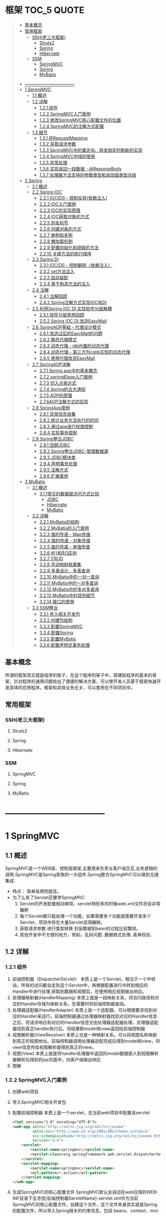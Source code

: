* 框架                                                                          :TOC_5:QUOTE:
#+BEGIN_QUOTE
  - [[#基本概念][基本概念]]
  - [[#常用框架][常用框架]]
    - [[#ssh老三大框架][SSH(老三大框架)]]
      - [[#struts2][Struts2]]
      - [[#spring][Spring]]
      - [[#hibernate][Hibernate]]
    - [[#ssm][SSM]]
      - [[#springmvc][SpringMVC]]
      - [[#spring-1][Spring]]
      - [[#mybatis][MyBatis]]
- [[#-----------------------------------][-----------------------------------]]
- [[#1-springmvc][1 SpringMVC]]
  - [[#11-概述][1.1 概述]]
  - [[#12-详解][1.2 详解]]
    - [[#121-组件][1.2.1 组件]]
    - [[#122-springmvc入门案例][1.2.2 SpringMVC入门案例]]
    - [[#123-修改springmvc核心配置文件的位置][1.2.3 修改SpringMVC核心配置文件的位置]]
    - [[#124-springmvc的注解方式配置][1.2.4 SpringMVC的注解方式配置]]
  - [[#13-细节][1.3 细节]]
    - [[#131-requestmapping][1.3.1 @RequestMapping]]
    - [[#132-获取请求参数][1.3.2 获取请求参数]]
    - [[#133-springmvc中的重定向转发和定时刷新的实现][1.3.3 SpringMVC中的重定向、转发和定时刷新的实现]]
    - [[#134-springmvc中域的使用][1.3.4 SpringMVC中域的使用]]
    - [[#135-异常处理][1.3.5 异常处理]]
    - [[#136-实现返回一段数据---reponsebody][1.3.6 实现返回一段数据 - @ReponseBody]]
    - [[#137-处理器方法支持的参数类型和返回值类型总结][1.3.7 处理器方法支持的参数类型和返回值类型总结]]
- [[#2-spring][2 Spring]]
  - [[#21-概述][2.1 概述]]
  - [[#22-spring-ioc][2.2 Spring IOC]]
    - [[#221-iocdi---控制反转依赖注入][2.2.1 IOC(DI) - 控制反转(依赖注入)]]
    - [[#222-ioc入门案例][2.2.2 IOC入门案例]]
    - [[#223-ioc的实现原理][2.2.3 IOC的实现原理]]
    - [[#224-ioc获取对象的方式][2.2.4 IOC获取对象的方式]]
    - [[#225-别名标签][2.2.5 别名标签]]
    - [[#226-创建对象的方式][2.2.6 创建对象的方式]]
    - [[#227-单例和多例][2.2.7 单例和多例]]
    - [[#228-懒加载机制][2.2.8 懒加载机制]]
    - [[#229-配置初始化和销毁的方法][2.2.9 配置初始化和销毁的方法]]
    - [[#2210-关键方法的执行顺序][2.2.10 关键方法的执行顺序]]
  - [[#23-spring-di][2.3 Spring DI]]
    - [[#231-iocdi---控制翻转依赖注入][2.3.1 IOC(DI) - 控制翻转（依赖注入）]]
    - [[#232-set方法注入][2.3.2 set方法注入]]
    - [[#233-自动装配][2.3.3 自动装配]]
    - [[#234-基于构造方法的注入][2.3.4 基于构造方法的注入]]
  - [[#24-注解][2.4 注解]]
    - [[#241-注解回顾][2.4.1 注解回顾]]
    - [[#242-spring注解方式实现ioc和di][2.4.2 Spring注解方式实现IOC和DI]]
  - [[#25-利用spring-ioc-di-实现软件分层解耦][2.5 利用Spring IOC DI 实现软件分层解耦]]
    - [[#251-软件分层思想回顾][2.5.1 软件分层思想回顾]]
    - [[#252-spring-ioc-di-改造easymall][2.5.2 Spring IOC DI 改造EasyMall]]
  - [[#26-springaop基础---代理设计模式][2.6 SpringAOP基础 - 代理设计模式]]
    - [[#261-改造过后的easymall的问题][2.6.1 改造过后的EasyMall的问题]]
    - [[#262-静态代理模式][2.6.2 静态代理模式]]
    - [[#263-动态代理---jdk内置的动态代理][2.6.3 动态代理 - jdk内置的动态代理]]
    - [[#264-动态代理---第三方包cglib实现的动态代理][2.6.4 动态代理 - 第三方包cglib实现的动态代理]]
    - [[#265-使用代理改造easymall][2.6.5 使用代理改造EasyMall]]
  - [[#27-springaop详解][2.7 SpringAOP详解]]
    - [[#271-spring-aop中的基本概念][2.7.1 Spring aop中的基本概念]]
    - [[#272-spring的aop入门案例][2.7.2 spring的aop入门案例]]
    - [[#273-切入点表达式][2.7.3 切入点表达式]]
    - [[#274-spring的五大通知][2.7.4 Spring的五大通知]]
    - [[#275-aop的原理][2.7.5 AOP的原理]]
    - [[#276aop注解方式的实现][2.7.6AOP注解方式的实现]]
  - [[#28-springaop案例][2.8 SpringAop案例]]
    - [[#281-异常信息收集][2.8.1 异常信息收集]]
    - [[#282-统计业务方法执行的时间][2.8.2 统计业务方法执行的时间]]
    - [[#283-通过aop进行权限控制][2.8.3 通过aop进行权限控制]]
    - [[#284-实现事务控制][2.8.4 实现事务控制]]
  - [[#29-spring整合jdbc][2.9 Spring整合JDBC]]
    - [[#291-回顾jdbc][2.9.1 回顾JDBC]]
    - [[#292-spring整合jdbc-管理数据源][2.9.2 Spring整合JDBC-管理数据源]]
    - [[#293-jdbc模块类][2.9.3 JDBC模块类]]
    - [[#294-声明事务处理][2.9.4 声明事务处理]]
    - [[#295-注解方式][2.9.5 注解方式]]
    - [[#296-扩展案例][2.9.6 扩展案例]]
- [[#3-mybatis][3 MyBatis]]
  - [[#31-概述][3.1 概述]]
    - [[#311常见的数据层访问方式比较][3.1.1常见的数据层访问方式比较]]
        - [[#jdbc][JDBC]]
        - [[#hibernate-1][Hibernate]]
        - [[#mybatis-1][MyBatis]]
  - [[#32-详解][3.2 详解]]
    - [[#321-mybatis的结构][3.2.1 MyBatis的结构]]
    - [[#322-mybatis的入门案例][3.2.2 MyBatis的入门案例]]
    - [[#323-值的传递---map传值][3.2.3 值的传递 - Map传值]]
    - [[#324-值的传递---对象传值][3.2.4 值的传递 - 对象传值]]
    - [[#325-值的传递---单值传值][3.2.5 值的传递 - 单值传值]]
    - [[#326-和区别][3.2.6 #{}和${}区别]]
    - [[#327-crud][3.2.7 CRUD]]
    - [[#328-手动映射结果集][3.2.8 手动映射结果集]]
    - [[#329-多表设计多表查询][3.2.9 多表设计、多表查询]]
    - [[#3210-mybatis中的一对一查询][3.2.10 MyBatis中的一对一查询]]
    - [[#3211-mybatis中的一对多查询][3.2.11 MyBatis中的一对多查询]]
    - [[#3212-mybatis中的多对多查询][3.2.12 MyBatis中的多对多查询]]
    - [[#3213-mybatis中的其他细节][3.2.13 MyBatis中的其他细节]]
    - [[#3214-接口的使用][3.2.14 接口的使用]]
  - [[#33-ssm整合][3.3 SSM整合]]
    - [[#331-导入相关开发包][3.3.1 导入相关开发包]]
    - [[#332-创建包结构][3.3.2 创建包结构]]
    - [[#333-配置springmvc][3.3.3 配置SpringMVC]]
    - [[#334-配置spring][3.3.4 配置Spring]]
    - [[#335-配置mybatis][3.3.5 配置MyBatis]]
    - [[#336-配置声明式事务处理][3.3.6 配置声明式事务处理]]
#+END_QUOTE

** 基本概念
所谓的框架其实就是程序的架子，在这个程序的架子中，搭建起程序的基本的骨架，针对程序的通用问题给出了便捷的解决方案，可以使开发人员基于框架快速开发具体的应用程序。框架和具体业务无关，可以套用在不同项目中。
** 常用框架
*** SSH(老三大框架)
**** Struts2
**** Spring
**** Hibernate
*** SSM
**** SpringMVC
**** Spring
**** MyBatis

* -----------------------------------
* 1 SpringMVC
[[./Img/SpringMVC.png]]
** 1.1 概述
SpringMVC是一个WEB层、控制层框架,主要用来负责与客户端交互,业务逻辑的调用.SpringMVC是Spring家族的一大组件.Spring整合SpringMVC可以做到无缝集成.
- 特点：
  简单易用性能佳。
- 为了么有了Servlet还要学SpringMVC
  1. Servlet的开发配置相对麻烦，servlet特别多的时候web.xml文件将会非常臃肿
  2. 每个Servlet都只能处理一个功能，如果需要多个功能就需要开发多个Servlet，项目中存在大量Servlet显得臃肿。
  3. 获取请求参数 进行类型转换 封装数据到bean的过程比较繁琐。
  4. 其他开发中不方便的地方，例如，乱码问题..数据格式处理..表单校验..
** 1.2 详解
*** 1.2.1 组件
1. 前端控制器（DispatcherServlet）
   本质上是一个Servlet，相当于一个中转站，所有的访问都会走到这个Servlet中，再根据配置进行中转到相应的Handler中进行处理,获取到数据和视图后，在使用相应视图做出响应。
2. 处理器映射器(HandlerMapping)
   本质上就是一段映射关系，将访问路径和对应的Handler存储为映射关系，在需要时供前端控制器查阅。
3. 处理器适配器(HandlerAdapter)
   本质上是一个适配器，可以根据要求找到对应的Handler来运行。前端控制器通过处理器映射器找到对应的Handler信息之后，将请求响应和对应的Handler信息交由处理器适配器处理，处理器适配器找到真正handler执行后，将结果即model和view返回给前端控制器
4. 视图解析器(ViewResolver)
   本质上也是一种映射关系，可以将视图名称映射到真正的视图地址。前端控制器调用处理器适配完成后得到model和view，将view信息传给视图解析器得到真正的view。
5. 视图(View)
   本质上就是将handler处理器中返回的model数据嵌入到视图解析器解析后得到的jsp页面中，向客户端做出响应
6. 图解
   [[./Img/35.png]]
*** 1.2.2 SpringMVC入门案例
1. 创建web项目
2. 导入SpringMVC相关开发包
3. 配置前端控制器
   本质上是一个servlet，在当前web项目中配置该servlet

   #+BEGIN_SRC html
     <?xml version="1.0" encoding="UTF-8"?>
     <web-app xmlns="http://xmlns.jcp.org/xml/ns/javaee"
              xmlns:xsi="http://www.w3.org/2001/XMLSchema-instance"
              xsi:schemaLocation="http://xmlns.jcp.org/xml/ns/javaee http://xmlns.jcp.org/xml/ns/javaee/web-app_4_0.xsd"
              version="4.0">
         <servlet>
             <servlet-name>springmvc</servlet-name>
             <servlet-class>org.springframework.web.servlet.DispatcherServlet</servlet-class>
         </servlet>
         <servlet-mapping>
             <servlet-name>springmvc</servlet-name>
             <url-pattern>*.action</url-pattern>
         </servlet-mapping>
     </web-app>
   #+END_SRC
4. 生成SpringMVC的核心配置文件
   SpringMVC默认会自动在web应用的WEB-INF目录下去寻找[前端控制器ServletName]-servlet.xml作为当前SpringMVC的核心配置文件。创建这个文件，这个文件本身其实就是Spring的配置文件，所以导入Spring相关的约束信息，包括 beans、context、mvc

   #+BEGIN_SRC html
     <?xml version="1.0" encoding="UTF-8"?>
     <beans xmlns="http://www.springframework.org/schema/beans"
            xmlns:xsi="http://www.w3.org/2001/XMLSchema-instance"
            xmlns:context="http://www.springframework.org/schema/context"
            xmlns:aop="http://www.springframework.org/schema/aop"
            xmlns:mvc="http://www.springframework.org/schema/mvc"
            xsi:schemaLocation="http://www.springframework.org/schema/beans
            http://www.springframework.org/schema/beans/spring-beans.xsd
            http://www.springframework.org/schema/context
            https://www.springframework.org/schema/context/spring-context.xsd
            http://www.springframework.org/schema/aop
            https://www.springframework.org/schema/spring-aop.xsd
            http://www.springframework.org/schema/mvc
            https://www.springframework.org/schema/spring-mvc.xsd">

     </beans>
   #+END_SRC
5. 创建处理器，编写代码
   想要开发一个处理器，写一个类实现Controller接口，在其中的handlerRequest中编写代码处理请求，并将处理好的数据和目标视图封装到ModelAndView中返回

   [[./Img/36.png]]


   #+BEGIN_SRC java
     package cn.tedu.controller;

     import org.springframework.web.servlet.ModelAndView;
     import org.springframework.web.servlet.mvc.Controller;
     import javax.servlet.http.HttpServletRequest;
     import javax.servlet.http.HttpServletResponse;
     //实现Controller接口
     public class FirstController implements Controller {
         @Override
         public ModelAndView handleRequest(HttpServletRequest request, HttpServletResponse response) throws Exception {
             System.out.println("hello springmvc~");
             //1. 创建ModelAndView
             ModelAndView mav = new ModelAndView();
             //2. 封装数据
             mav.addObject("k1","v1");
             mav.addObject("k2","v2");
             mav.addObject("k3","v3");
             //3. 封装视图
             mav.setViewName("first");
             //4. 返回ModelAndView
             return mav;
         }
     }

   #+END_SRC

6. 配置处理器映射器中的路径和处理器的映射关系

   #+BEGIN_SRC html
      <!-- 配置处理器映射器 -->
         <bean name="/first.action" class="cn.tedu.controller.FirstController"></bean>
   #+END_SRC

7. 配置视图解析器

   #+BEGIN_SRC html
     <!-- 配置试图解析器 -->
         <bean class="org.springframework.web.servlet.view.InternalResourceViewResolver">
             <property name="prefix" value="/WEB-INF/jsp/"></property>
             <property name="suffix" value=".jsp"></property>
         </bean>
   #+END_SRC

8. 开发视图

   #+BEGIN_SRC html
     <%@ page contentType="text/html;charset=UTF-8" language="java" %>
     <html>
     <head>
         <title>Title</title>
     </head>
     <body>
     first.jsp....
     ${k1}
     ${k2}
     ${k3}
     </body>
     </html>

   #+END_SRC

9. 发布应用，通过浏览器访问
   localhost/SpringMVCDay01_01_First/first.action
10. 整体流程
    [[./Img/37.png]]
*** 1.2.3 修改SpringMVC核心配置文件的位置
SpringMVC默认在和web.xml相同的位置即WEB-INF目录下寻找核心配置文件,文件名默认[前端控制器Servlet-name]-servlet.xml

如果需要，可以通过配置，手动指定核心配置文件的位置，和文件的名称：

#+BEGIN_SRC html
  <!-- 配置文件位置 -->
          <init-param>
              <param-name>contextConfigLocation</param-name>
              <param-value>classpath:/springmvc.xml</param-value>
          </init-param>
#+END_SRC
*** 1.2.4 SpringMVC的注解方式配置
SpringMVC支持使用注解方式配置，比配置文件方式更加的灵活易用，是SpringMVC使用的主流模式。
1. 在配置文件中开启SpringMVC的注解模式

   #+BEGIN_SRC html
     <?xml version="1.0" encoding="UTF-8"?>
     <beans xmlns="http://www.springframework.org/schema/beans"
            xmlns:xsi="http://www.w3.org/2001/XMLSchema-instance"
            xmlns:context="http://www.springframework.org/schema/context"
            xmlns:aop="http://www.springframework.org/schema/aop"
            xmlns:mvc="http://www.springframework.org/schema/mvc"
            xsi:schemaLocation="http://www.springframework.org/schema/beans
            http://www.springframework.org/schema/beans/spring-beans.xsd
            http://www.springframework.org/schema/context
            https://www.springframework.org/schema/context/spring-context.xsd
            http://www.springframework.org/schema/aop
            https://www.springframework.org/schema/spring-aop.xsd
            http://www.springframework.org/schema/mvc
            https://www.springframework.org/schema/spring-mvc.xsd">

         <!-- 配置包扫描 -->
         <context:component-scan base-package="cn.tedu.controller"></context:component-scan>
         <!-- 开启注解方式mvc -->
         <mvc:annotation-driven/>

     </beans>
   #+END_SRC
2. 使用注解开发Handler

   #+BEGIN_SRC java
     package cn.tedu.controller;

     import org.springframework.stereotype.Controller;
     import org.springframework.ui.Model;
     import org.springframework.web.bind.annotation.RequestMapping;
     import org.springframework.web.servlet.ModelAndView;

     import javax.servlet.http.HttpServletRequest;
     import javax.servlet.http.HttpServletResponse;

     @Controller
     public class FirstController {

         @RequestMapping("/first.action")
         public ModelAndView first(){
             ModelAndView mav = new ModelAndView();
             mav.addObject("k1","vx1");
             mav.addObject("k2","vx2");
             mav.addObject("k3","vx3");
             mav.setViewName("first");
             return mav;
         }

         @RequestMapping("/first2.action")
         public String first2(Model model){
             model.addAttribute("k1","vz1");
             model.addAttribute("k2","vz2");
             model.addAttribute("k3","vz3");
             return "first2";
         }
     }

   #+END_SRC
3. 发布应用，通过浏览器进行访问
   http://localhost/SpringMVCDay01_02_First_Anno/first.action
   http://localhost/SpringMVCDay01_02_First_Anno/first2.action
4. 整体流程
   [[./Img/38.png]]
5. SpringMVC注解方式工作原理
   1. 当服务器启动时,先会加载web.xml,创建前端控制器Servlet，前端控制器加载并解析SpringMVC的配置文件。
   2. 当解析到包扫描时，扫描指定的包，并将含有@Controller注解的类解析为处理器
   3. 如果配置过<mvc:annotation-driven/> 就会解析Spring-MVC注解
   4. 解析@RequestMapping(value="/hello.action")，将指定的地址和当前方法的映射关系进行保存
   5. 当用户发出请求访问一个地址时，SpringMVC寻找该地址映射关系，如果存在，则找到响应处理器相应方法执行，如果找不到，则报404。
** 1.3 细节
*** 1.3.1 @RequestMapping
1. 基本使用
   - 通过注解方式实现路径到处理器方法的映射。
   - 可以用在类或方法上。
   - 用在方法上表示将该方法变为一个处理器，且和指定路径做映射。
   - 用在类上则配置的路径会作为这个类中所有处理器的路径的父路径使用。
   #+BEGIN_SRC java
     @RequestMapping("/test01.action")
     public ModelAndView test01(){
         ModelAndView mav = new ModelAndView();
         mav.addObject("attr1", "hello anno~");
         mav.addObject("attr2", "hello mvc~");
         mav.setViewName("first");
         return mav;
     }
   #+END_SRC

   #+BEGIN_SRC java
     package cn.tedu.controller;

     import org.springframework.stereotype.Controller;
     import org.springframework.web.bind.annotation.RequestMapping;
     import org.springframework.web.bind.annotation.RequestMethod;

     @Controller
     @RequestMapping("/my01")
     public class MyController01 {
         /**
          ,* @RequestMapping的基本使用
          ,*      用在方法上 - 将当前方法转为一个控制器方法，绑定到指定路径
          ,*      用在类上 - 作为当前类中所有控制器方法路径的父路径
          ,* http://localhost/SpringMVCDay01_03_RequestMapping/my01/test01.action
          ,*/
         @RequestMapping("/test01.action")
         public void test01(){
             System.out.println("test01...");
         }
     }

   #+END_SRC

2. 注解属性
   1. String [] value() default {};
      - 指定要将当前处理器绑定到哪个访问路径上。
      - 可以配置多个路径。
      - 路径中也可以使用*号作为通配符匹配部分路径。
      #+BEGIN_SRC java
        @RequestMapping({"/test02.action","/test002.action","/test002*.action"})
        public ModelAndView test02() {
            ModelAndView mav = new ModelAndView();
            mav.addObject("attr1", "hello anno~");
            mav.addObject("attr2", "hello mvc~");
            mav.setViewName("first");
            return mav;

        }
      #+END_SRC

      #+BEGIN_SRC java
        package cn.tedu.controller;

        import org.springframework.stereotype.Controller;
        import org.springframework.web.bind.annotation.RequestMapping;
        import org.springframework.web.bind.annotation.RequestMethod;

        @Controller
        @RequestMapping("/my01")
        public class MyController01 {
            /**
             ,* @RequestMapping的value属性
             ,*      绑定路径到控制器方法
             ,*      可以配置多个值，将多个路径绑定到当前方法
             ,*      可以在路径中使用*号作为通配符
             ,* http://localhost/SpringMVCDay01_03_RequestMapping/my01/test02.action
             ,* http://localhost/SpringMVCDay01_03_RequestMapping/my01/test02x.action
             ,* http://localhost/SpringMVCDay01_03_RequestMapping/my01/test02zabcdefg.action
             ,*/
            @RequestMapping(value={"/test02.action","/test02x.action","/test02z*.action"})
            public void test02(){
                System.out.println("test02...");
            }
        }

      #+END_SRC

   2. RequestMethod[] method() default {}
      指定当前处理器处理哪种提交方式提交的请求。

      #+BEGIN_SRC java
        @RequestMapping(value="/test03.action",method= RequestMethod.POST)
        public ModelAndView test03() {
            ModelAndView mav = new ModelAndView();
            mav.addObject("attr1", "hello anno~");
            mav.addObject("attr2", "hello mvc~");
            mav.setViewName("first");
            return mav;

        }
      #+END_SRC

      #+BEGIN_SRC java
        package cn.tedu.controller;

        import org.springframework.stereotype.Controller;
        import org.springframework.web.bind.annotation.RequestMapping;
        import org.springframework.web.bind.annotation.RequestMethod;

        @Controller
        @RequestMapping("/my01")
        public class MyController01 {
            /**
             ,* @RequestMapping的method属性
             ,*      限定只允许哪种请求方式的请求访问此方法
             ,*      如果不做配置，所有请求方式都可以访问此控制器方法
             ,*      可以通过配置method属性限定哪此控制器方法只接受哪些中方式的请求
             ,* http://localhost/SpringMVCDay01_03_RequestMapping/test03.jsp
             ,*/
            @RequestMapping(value="/test03.action",method=RequestMethod.GET)
            public void test03(){
                System.out.println("test03...");
            }
        }

      #+END_SRC

   3. String[] params() default {};
      - 用来限定当前请求中必须包含指定名称的请求参数才会被当前处理器处理
      - 通过params属性指定只处理请求参数符合指定要求的请求
      - 格式
        1. 只指定名称，要求必须具有该名称的请求参数
        2. 以"名称=值"或"名称!=值"的方式指定必须具有某个请求参数，且值必须等于或不等于给定值
        3. 以"!名称"的方式指定必须不包含指定名称的请求参数

        #+BEGIN_SRC java
          @RequestMapping(value="/test04.action",params= {"name","gender=male","!age","addr!=bj"})
          public ModelAndView test04() {
              ModelAndView mav = new ModelAndView();
              mav.addObject("attr1", "hello anno~");
              mav.addObject("attr2", "hello mvc~");
              mav.setViewName("first");
              return mav;
          }
        #+END_SRC

        #+BEGIN_SRC java
          package cn.tedu.controller;

          import org.springframework.stereotype.Controller;
          import org.springframework.web.bind.annotation.RequestMapping;
          import org.springframework.web.bind.annotation.RequestMethod;

          @Controller
          @RequestMapping("/my01")
          public class MyController01 {
              /**
               ,* @RequestMapping的params属性
               ,*      要求请求参数必须符合指定要求才能访问此控制器方法
               ,*          格式1:只指定名称，要求必须具有该名称的请求参数
               ,*          格式2:以"名称=值"或"名称!=值"的方式指定必须具有某个请求参数，且值必须等于或不等于给定值
               ,*          格式3:以"!名称"的方式指定必须不包含指定名称的请求参数
               ,* http://localhost/SpringMVCDay01_03_RequestMapping/my01/test04.action
               ,* http://localhost/SpringMVCDay01_03_RequestMapping/my01/test04.action?uname=zs
               ,* http://localhost/SpringMVCDay01_03_RequestMapping/my01/test04.action?uname=zs&gender=male
               ,* http://localhost/SpringMVCDay01_03_RequestMapping/my01/test04.action?uname=zs&gender=male&country=cn
               ,* http://localhost/SpringMVCDay01_03_RequestMapping/my01/test04.action?uname=zs&gender=male&country=us
               ,* http://localhost/SpringMVCDay01_03_RequestMapping/my01/test04.action?uname=zs&gender=male&country=us&age=99
               ,*/
              @RequestMapping(value="/test04.action",params={"uname","gender=male","country!=cn","!age"})
              public void test04(){
                  System.out.println("test04...");
              }
          }
        #+END_SRC

   4. String[] headers() default {};
      - 用来限定当前请求中必须包含指定名称的请求头才会被当前处理器处理
      - 格式
        1. 只指定名称，要求必须具有该名称的请求头
        2. 以"名称=值"或"名称!=值"的方式指定必须具有某个请求头，且值必须等于或不等于给定值
        3. 以"!名称"的方式指定必须不包含指定名称的请求头
        #+BEGIN_SRC java
          @RequestMapping(value="/test05.action",headers= {"host=localhost"})
          public ModelAndView test05() {
              ModelAndView mav = new ModelAndView();
              mav.addObject("attr1", "hello anno~");
              mav.addObject("attr2", "hello mvc~");
              mav.setViewName("first");
              return mav;
          }
        #+END_SRC

        #+BEGIN_SRC java
          package cn.tedu.controller;

          import org.springframework.stereotype.Controller;
          import org.springframework.web.bind.annotation.RequestMapping;
          import org.springframework.web.bind.annotation.RequestMethod;

          @Controller
          @RequestMapping("/my01")
          public class MyController01 {

              /**
               ,* @RequestMapping的headers属性
               ,*      要求请求头必须符合指定要求才能访问此控制器方法
               ,*          格式1:只指定头名称，要求必须具有该名称的请求头
               ,*          格式2:以"头名称=值"或"名称!=值"的方式指定必须具有某个请求头，且值必须等于或不等于给定值
               ,*          格式3:以"!头名称"的方式指定必须不包含指定名称的请求头
               ,* http://localhost/SpringMVCDay01_03_RequestMapping/my01/test05.action
               ,*/
              @RequestMapping(value="/test05.action",headers={"Cookie","!Refresh","Connection=keep-alive","Host!=localhost"})
              public void test05(){
                  System.out.println("test05..");
              }
          }
        #+END_SRC

*** 1.3.2 获取请求参数
1. 通过request对象获取
   在SpringMVC的注解开发中，可以选择性的接收Request和Response对象来使用，可以用request对象来获取请求参数

   #+BEGIN_SRC java
     /**
      ,* 获取请求参数 - 通过request对象获取请求参数
      ,* http://localhost/SpringMVCDay01_04_Parameter/my01/test01.action?uname=zs&uage=19
      ,*/
     @RequestMapping("/test01.action")
     public void test01(HttpServletRequest request){
         String  uname = request.getParameter("uname");
         int uage = Integer.parseInt(request.getParameter("uage"));
         System.out.println(uname);
         System.out.println(uage);
     }
   #+END_SRC
2. 直接接受请求参数
   可以在Controller方法中直接接收请求参数相同名称的方法形参，可以直接得到请求参数的值
   [[./Img/39.png]]

   #+BEGIN_SRC java
     /**
      ,* 获取请求参数 - 直接获取
      ,*      要求方法参数名必须和请求参数名对应
      ,* http://localhost/SpringMVCDay01_04_Parameter/my01/test02.action?uname=zs&uage=19
      ,*/
     @RequestMapping("/test02.action")
     public void test02(String uname,int uage){
         System.out.println(uname);
         System.out.println(uage);
     }
   #+END_SRC
3. 请求参数中的名称和属性名不同的处理@RequestParam
   可以通过@RequestParam来修饰Controller方法中用来接收请求参数的形参，有如下属性可以配置：
   | value        | 参数名字，即入参的请求参数名字，如value=“delId”表示请求的参数区中的名字为delId的参数的值将传入 |
   | required     | 是否必须，默认是true，表示请求中一定要有相应的参数，否则将报400错误码；                        |
   | defaultValue | 默认值，表示如果请求中没有同名参数时的默认值                                                   |
   - value来指定 将那个请求参数赋值给当前形参
   - 将required声明为true，则请求参数中必须有该属性，如果没有客户端将受到400
     [[./Img/40.png]]
   - defaultValue可以设定当前形参的默认值

     #+BEGIN_SRC java
       /**
        ,* 获取请求参数 - 直接获取 - 方法参数名和请求参数名不一致
        ,*      可以通过@RequestParam手工指定方法参数到请求参数的映射关系
        ,* http://localhost/SpringMVCDay01_04_Parameter/my01/test03.action?uname=zs&uage=19
        ,*/
       @RequestMapping("/test03.action")
       public void test03(@RequestParam("uname") String name,@RequestParam("uage") int age){
           System.out.println(name);
           System.out.println(age);
       }
     #+END_SRC
4. 自动封装请求参数信息到bean
   SpringMVC框架可以自动将请求参数封装到bean中，要求bean中必须提供属性的setXxx方法，且bean的属性名和请求参数中请求参数的名字必须一致，才可以自动设置

   [[./Img/41.png]]
   #+BEGIN_SRC java
     package cn.tedu.domain;

     public class User {
         private String uname;
         private int uage;
         private String uaddr;

         public User() {
         }

         public User(String uname, int uage, String uaddr) {
             this.uname = uname;
             this.uage = uage;
             this.uaddr = uaddr;
         }

         public String getUname() {
             return uname;
         }

         public void setUname(String uname) {
             this.uname = uname;
         }

         public int getUage() {
             return uage;
         }

         public void setUage(int uage) {
             this.uage = uage;
         }

         public String getUaddr() {
             return uaddr;
         }

         public void setUaddr(String uaddr) {
             this.uaddr = uaddr;
         }

         @Override
         public String toString() {
             return "User{" +
                     "uname='" + uname + '\'' +
                     ", uage=" + uage +
                     ", uaddr='" + uaddr + '\'' +
                     '}';
         }
     }

   #+END_SRC

   #+BEGIN_SRC java
     /**
      ,* 获取请求参数 - 自动封装数据到bean
      ,*      要求请求参数名和bean的属性名对应
      ,* http://localhost/SpringMVCDay01_04_Parameter/my01/test04.action?uname=zs&uage=19&uaddr=bj
      ,*/
     @RequestMapping("/test04.action")
     public void test04(User user){
         System.out.println(user);
     }
   #+END_SRC
5. 处理复杂类型
   如果自动封装的bean中存在复杂类型，只要该复杂类型的属性同样具有setXxx方法，则可以在请求参数中包含[bean中复杂类型].[属性]的方式为该复杂类型的参数复制，从而实现自动封装bean的过程中处理其中的复杂类型

   [[./Img/42.png]]
   #+BEGIN_SRC java
     package cn.tedu.domain;

     public class User2 {
         private String uname;
         private int uage;
         private String uaddr;
         private Dog dog;

         public User2() {
         }

         public User2(String uname, int uage, String uaddr, Dog dog) {
             this.uname = uname;
             this.uage = uage;
             this.uaddr = uaddr;
             this.dog = dog;
         }

         public String getUname() {
             return uname;
         }

         public void setUname(String uname) {
             this.uname = uname;
         }

         public int getUage() {
             return uage;
         }

         public void setUage(int uage) {
             this.uage = uage;
         }

         public String getUaddr() {
             return uaddr;
         }

         public void setUaddr(String uaddr) {
             this.uaddr = uaddr;
         }

         public Dog getDog() {
             return dog;
         }

         public void setDog(Dog dog) {
             this.dog = dog;
         }

         @Override
         public String toString() {
             return "User2{" +
                     "uname='" + uname + '\'' +
                     ", uage=" + uage +
                     ", uaddr='" + uaddr + '\'' +
                     ", dog=" + dog +
                     '}';
         }
     }

   #+END_SRC

   #+BEGIN_SRC java
     package cn.tedu.domain;

     public class Dog {
         private String name;
         private int age;

         public Dog() {
         }

         public Dog(String name, int age) {
             this.name = name;
             this.age = age;
         }

         public String getName() {
             return name;
         }

         public void setName(String name) {
             this.name = name;
         }

         public int getAge() {
             return age;
         }

         public void setAge(int age) {
             this.age = age;
         }

         @Override
         public String toString() {
             return "Dog{" +
                     "name='" + name + '\'' +
                     ", age=" + age +
                     '}';
         }
     }
     x
   #+END_SRC

   #+BEGIN_SRC java
     /**
      ,* 获取请求参数 - 自动封装数据到bean - 处理复杂类型
      ,*      可以通过点号设定自定义bean类型中带有复杂类型的数据
      ,* http://localhost/SpringMVCDay01_04_Parameter/my01/test05.action?uname=zs&uage=19&uaddr=bj&dog.name=wc&dog.age=5
      ,*/
     @RequestMapping("/test05.action")
     public void test05(User2 user2){
         System.out.println(user2);
     }
   #+END_SRC
6. 请求参数中存在多个同名参数
   如果请求参数中存在多个同名值

   [[./Img/43.png]]

   此时直接获取，会得到一个用逗号分隔的字符串

   #+BEGIN_SRC java
     /**
      ,* 获取请求参数 - 处理多个同名请求参数
      ,*      如果用String接收，则传入多个值用逗号连接后的字符串
      ,*      如果用Stirng数组接收，则传入多个值组成的数组
      ,* http://localhost/SpringMVCDay01_04_Parameter/my01/test06.action?like=zq&like=lq&like=ppq
      ,*/
     @RequestMapping("/test06.action")
     public void test06(String like){
         System.out.println(like);
     }
   #+END_SRC
   也可以修改Controller方法的形参为数组类型，则直接接收到一个数组

   #+BEGIN_SRC java
     /**
      ,* 获取请求参数 - 处理多个同名请求参数
      ,*      如果用String接收，则传入多个值用逗号连接后的字符串
      ,*      如果用Stirng数组接收，则传入多个值组成的数组
      ,* http://localhost/SpringMVCDay01_04_Parameter/my01/test06.action?like=zq&like=lq&like=ppq
      ,*/
     @RequestMapping("/test06.action")
     //public void test06(String like){
     public void test06(String [] like){
         //System.out.println(like);
         System.out.println(Arrays.asList(like));
     }
   #+END_SRC
7. 请求参数中的中文乱码

   #+BEGIN_SRC html
     <%@ page contentType="text/html;charset=UTF-8" language="java" %>
     <html>
     <head>
         <title>my01test07.jsp</title>
     </head>
     <body>
         <h1>GET请求</h1><hr>
         <form action="${pageContext.request.contextPath}/my01/test07.action" method="get">
             用户名:<input type="text" name="username"/>
             地址:<input type="text" name="addr"/>
             <input type="submit"/>
         </form>
         <h1>POST请求</h1><hr>
         <form action="${pageContext.request.contextPath}/my01/test07.action" method="post">
             用户名:<input type="text" name="username"/>
             地址:<input type="text" name="addr"/>
             <input type="submit"/>
         </form>
     </body>
     </html>

   #+END_SRC
   #+BEGIN_SRC java
     /**
      ,* http://localhost/SpringMVCDay01_04_Parameter/my01test07.jsp
      ,*/
     @RequestMapping("/test07.action")
     public void test07(String username,String addr) {
         System.out.println(username);
         System.out.println(addr);
     }
   #+END_SRC
   此时会出现乱码，解决乱码如下：
   1. 手动编解码
      #+BEGIN_SRC java
        /**
         ,* http://localhost/SpringMVCDay01_04_Parameter/my01test07.jsp
         ,*/
        @RequestMapping("/test07.action")
        public void test07(HttpServletRequest request,String username,String addr) throws UnsupportedEncodingException {
            username = new String(username.getBytes("iso8859-1"),"utf-8");
            addr = new String(addr.getBytes("iso8859-1"),"utf-8");
            System.out.println(username);
            System.out.println(addr);
        }
      #+END_SRC
   2. SpringMVC提供了过滤器用来解决全站乱码

      #+BEGIN_SRC html
        <!--配置乱码解决过滤器-->
        <filter>
          <filter-name>encodingFilter</filter-name>
          <filter-class>org.springframework.web.filter.CharacterEncodingFilter</filter-class>
          <init-param>
            <param-name>encoding</param-name>
            <param-value>utf-8</param-value>
          </init-param>
        </filter>
        <filter-mapping>
          <filter-name>encodingFilter</filter-name>
          <url-pattern>/*</url-pattern>
        </filter-mapping>
      #+END_SRC

      #+BEGIN_SRC java
        /**
         ,* 获取请求参数 - 中文乱码处理
         ,*      springmvc内置了乱码解决过滤器，简单配置后可以用来解决请求参数乱码
         ,*      但这个过滤器只能解决POST提交乱码，对GET提交请求参数乱码无效
         ,* http://localhost/SpringMVCDay01_04_Parameter/my01test07.jsp
         ,*/
        @RequestMapping("/test07.action")
        public void test07(String username,String addr) throws UnsupportedEncodingException {
            System.out.println(username);
            System.out.println(addr);
        }
      #+END_SRC

      这种方式只能解决POST提交的乱码，对GET方式提交的乱码无效！此时只能手动进行编解码 解决GET方式请求参数乱码
      也可以直接修改Tomcat中连接器的配置来使tomcat默认采用指定编码处理请求参数,但这种方式不建议大家使用，因为生产环境下不一定允许修改此项
8. 日期数据的处理
   在SpringMVC中解析页面提交的请求参数时，无法自动获取封装日期到Data。如果想要实现自动封装，必须手动注册适配器自己来指定转换方式。

   #+BEGIN_SRC html
     <%@ page contentType="text/html;charset=UTF-8" language="java" %>
     <html>
     <head>
         <title>my01test08.jsp</title>
     </head>
     <body>
         <form action="${pageContext.request.contextPath}/my01/test08.action" method="post">
             用户名:<input type="text" name="username"/>
             出生日期:<input type="date" name="birthday"/>
             <input type="submit"/>
         </form>
     </body>
     </html>

   #+END_SRC

   #+BEGIN_SRC java
     /**
      ,* 获取请求参数 - 日期数据处理
      ,* http://localhost/SpringMVCDay01_04_Parameter/my01test08.jsp
      ,*/
     @InitBinder
     public void myDateInitBinder(ServletRequestDataBinder binder){
         binder.registerCustomEditor(Date.class,new CustomDateEditor(new SimpleDateFormat("yyyy-MM-dd"),true));
     }
     @RequestMapping("/test08.action")
     public void test08(String username,Date birthday) throws ParseException {
         System.out.println(username);
         System.out.println(birthday);
     }
   #+END_SRC
9. SpringMVC文件上传
   1. 准备文件上传表单
      文件上传表单必须满足如下三个条件
      1. 文件上传项必须有name属性
      2. 表单必须是Post提交
      3. 表单必须是enctype="multipart/form-data"

      #+BEGIN_SRC html
        <%@ page contentType="text/html;charset=UTF-8" language="java" %>
        <html>
        <head>
            <title>my01test09.jsp</title>
        </head>
        <body>
            <h1>文件上传</h1><hr>
            <form action="${pageContext.request.contextPath}/my01/test09.action"
                  method="POST"
                  enctype="multipart/form-data">
                选择头像:<input type="file" name="fx"/>
                <input type="submit"/>
            </form>
        </body>
        </html>
      #+END_SRC
   2. 在配置文件中配置文件上传工具

      #+BEGIN_SRC html
        <!-- 配置文件上传工具类 -->
            <bean id="multipartResolver" class="org.springframework.web.multipart.commons.CommonsMultipartResolver"></bean>
      #+END_SRC
   3. 在Controller中实现文件上传

      #+BEGIN_SRC java
        /**
         ,* 获取请求参数 - 实现文件上传
         ,*      开发文件上传表单
         ,*      开发文件上传代码
         ,* http://localhost/SpringMVCDay01_04_Parameter/my01test09.jsp
         ,*/
        @RequestMapping("/test09.action")
        public void test09(MultipartFile fx) throws IOException {
            fx.transferTo(new File("C://"+fx.getOriginalFilename()));
        }
      #+END_SRC
10. 路径动态数据的获取(RESTFul风格的请求参数处理)
    1. RESTFul风格的请求：
       普通get请求：
       #+BEGIN_SRC
         Url:localhost/XXXX/addUser.action?name=tom&age=18
       #+END_SRC
       RESTFul风格的请求：
       #+BEGIN_SRC
         Url:localhost/XXXX/addUser/tom/18.action
       #+END_SRC
    2. SpringMVC对RESTFul风格的请求的处理

       #+BEGIN_SRC java
         /**
          ,* 获取请求参数 - 获取路径中的数据(RESTFUL风格编程支持)
          ,* http://localhost/SpringMVCDay01_04_Parameter/my01/zs/bj/test10.action
          ,*/
         @RequestMapping("/{uname}/{uaddr}/test10.action")
         public void test10(@PathVariable("uname") String uname,@PathVariable("uaddr") String uaddr){
             System.out.println(uname);
             System.out.println(uaddr);
         }
       #+END_SRC
*** 1.3.3 SpringMVC中的重定向、转发和定时刷新的实现
- 请求转发、重定向和定时刷新的区别
  请求重定向和请求转发都是web开发中资源跳转的方式。
   #+BEGIN_SRC
     转发：
           请求转发是服务器内部的跳转
           地址栏不发生变化
           只有一个请求响应
           可以通过request域传递数据
     重定向：
           请求重定向是浏览器自动发起对跳转目标的请求
           地址栏会发生变化
           两次请求响应
           无法通过request域传递对象
     定时刷新：
           定时刷新是浏览器自动发起对跳转目标的请求
           地址栏会发生变化
           两次请求响应
           无法通过request域传递对象
           可以在资源跳转期间提示额外信息
   #+END_SRC
******* 请求转发实现
1. 传统方式实现请求转发

   #+BEGIN_SRC java
     package cn.tedu.controller;

     import org.springframework.stereotype.Controller;
     import org.springframework.web.bind.annotation.RequestMapping;

     import javax.servlet.ServletException;
     import javax.servlet.http.HttpServletRequest;
     import javax.servlet.http.HttpServletResponse;
     import java.io.IOException;

     @Controller
     @RequestMapping("/my01")
     public class MyController01 {
         /**
          ,* 请求转发 - 传统方式
          ,* http://localhost/SpringMVCDay02_01_forward_redirect_refresh/my01/test01.action
          ,*/
         @RequestMapping("/test01.action")
         public void test01(HttpServletRequest request, HttpServletResponse response) throws ServletException, IOException {
             request.getRequestDispatcher("/index.jsp").forward(request,response);
         }
     }

   #+END_SRC
2. SpringMVC方式实现请求转发
   可以通过返回forward:/xxxx.xxx格式的字符串表名要转发到指定地址
   #+BEGIN_SRC java
     package cn.tedu.controller;

     import org.springframework.stereotype.Controller;
     import org.springframework.web.bind.annotation.RequestMapping;

     import javax.servlet.ServletException;
     import javax.servlet.http.HttpServletRequest;
     import javax.servlet.http.HttpServletResponse;
     import java.io.IOException;

     @Controller
     @RequestMapping("/my01")
     public class MyController01 {

         /**
          ,* 请求转发 - springMVC方式
          ,*  http://localhost/SpringMVCDay02_01_forward_redirect_refresh/my01/test02.action
          ,*/
         @RequestMapping("/test02.action")
         public String test02(){
             return "forward:/index.jsp";
         }
     }

   #+END_SRC
******* 请求重定向
1. 传统方式实现请求重定向

   #+BEGIN_SRC java
     package cn.tedu.controller;

     import org.springframework.stereotype.Controller;
     import org.springframework.web.bind.annotation.RequestMapping;

     import javax.servlet.http.HttpServletRequest;
     import javax.servlet.http.HttpServletResponse;
     import java.io.IOException;

     @Controller
     @RequestMapping("/my02")
     public class MyController02 {
         /**
          ,* 请求重定向 - 传统方式
          ,* http://localhost/SpringMVCDay02_01_forward_redirect_refresh/my02/test01.action
          ,*/
         @RequestMapping("/test01.action")
         public void test01(HttpServletRequest request,HttpServletResponse response) throws IOException {
             response.sendRedirect(request.getContextPath()+"/index.jsp");
         }
     }

   #+END_SRC
2. SpringMVC方式实现请求重定向
   可以通过返回redirect:/xxxx.xxx格式的字符串表名要重定向到指定地址，通过这种方式实现请求重定向时不用在路径前写出应用名，SpringMVC会自动拼接应用名
   #+BEGIN_SRC java
     package cn.tedu.controller;

     import org.springframework.stereotype.Controller;
     import org.springframework.web.bind.annotation.RequestMapping;

     import javax.servlet.http.HttpServletRequest;
     import javax.servlet.http.HttpServletResponse;
     import java.io.IOException;

     @Controller
     @RequestMapping("/my02")
     public class MyController02 {

         /**
          ,* 请求重定向 - SpringMVC方式
          ,* http://localhost/SpringMVCDay02_01_forward_redirect_refresh/my02/test02.action
          ,*/
         @RequestMapping("/test02.action")
         public String test02(){
             return "redirect:/index.jsp";
         }
     }

   #+END_SRC
******* 定时刷新
SpringMVC中没有提供实现定时刷新的辩解方式，只能用传统方式实现定时刷新
- 传统方式实现定时刷新

  #+BEGIN_SRC java
    package cn.tedu.controller;

    import org.springframework.stereotype.Controller;
    import org.springframework.web.bind.annotation.RequestMapping;

    import javax.servlet.http.HttpServletRequest;
    import javax.servlet.http.HttpServletResponse;
    import java.io.IOException;

    @Controller
    @RequestMapping("/my03")
    public class MyController03 {
        /**
         ,* 定时刷新 - 传统方式
         ,* http://localhost/SpringMVCDay02_01_forward_redirect_refresh/my03/test01.action
         ,*/
        @RequestMapping("/test01.action")
        public void test01(HttpServletRequest request,HttpServletResponse response) throws IOException {
            response.setContentType("text/html;charset=utf-8");
            response.getWriter().write("注册成功，3秒后回到主页..");
            response.setHeader("refresh","3;url="+request.getContextPath()+"/index.jsp");
        }
    }

  #+END_SRC

*** 1.3.4 SpringMVC中域的使用
******* request域的使用
1. 传统方式向request域中写入数据

   #+BEGIN_SRC html
     <%@ page contentType="text/html;charset=UTF-8" language="java" %>
     <html>
     <head>
         <title>my01test01.jsp</title>
     </head>
     <body>
         my01test01.jsp
         ${requestScope.k1}
         ${requestScope.k2}
     </body>
     </html>

   #+END_SRC

   #+BEGIN_SRC java
     package cn.tedu.controller;

     import org.springframework.stereotype.Controller;
     import org.springframework.ui.Model;
     import org.springframework.web.bind.annotation.RequestMapping;

     import javax.servlet.http.HttpServletRequest;

     /**
      ,* request域的使用
      ,*/
     @Controller
     @RequestMapping("/my01")
     public class MyController01 {
         /**
          ,* 传统方式使用request域
          ,* http://localhost/SpringMVCDay01_05_Scope/my01/test01.action
          ,*/
         @RequestMapping("/test01.action")
         public String test01(HttpServletRequest request){
             request.setAttribute("k1","v1");
             request.setAttribute("k2","v2");
             return "my01test01";
         }
     }

   #+END_SRC
2. 向model中写入数据，默认就是写入request域

   #+BEGIN_SRC html
     <%@ page contentType="text/html;charset=UTF-8" language="java" %>
     <html>
     <head>
         <title>my01test02.jsp</title>
     </head>
     <body>
     my01test02.jsp
     ${requestScope.k1}
     ${requestScope.k2}
     </body>
     </html>

   #+END_SRC

   #+BEGIN_SRC java
     package cn.tedu.controller;

     import org.springframework.stereotype.Controller;
     import org.springframework.ui.Model;
     import org.springframework.web.bind.annotation.RequestMapping;

     import javax.servlet.http.HttpServletRequest;

     /**
      ,* request域的使用
      ,*/
     @Controller
     @RequestMapping("/my01")
     public class MyController01 {

         /**
          ,* 通过Model将数据存入request域
          ,*      存入Model中的数据默认就是存入了requset域
          ,* http://localhost/SpringMVCDay01_05_Scope/my01/test02.action
          ,*/
         @RequestMapping("/test02.action")
         public String test02(Model model){
             model.addAttribute("k1","v1");
             model.addAttribute("k2","v2");
             return "my01test02";
         }
     }

   #+END_SRC
******* session域的使用
1. 传统方式向session域中写入数据

   #+BEGIN_SRC html
     <%@ page contentType="text/html;charset=UTF-8" language="java" %>
     <html>
     <head>
         <title>my02test01.jsp</title>
     </head>
     <body>
     my02test01.jsp
     ${sessionScope.k1}
     ${sessionScope.k2}
     </body>
     </html>

   #+END_SRC
   #+BEGIN_SRC html
     <%@ page contentType="text/html;charset=UTF-8" language="java" %>
     <html>
     <head>
         <title>my02test02.jsp</title>
     </head>
     <body>
     my02test02.jsp
     ${sessionScope.k1}
     ${sessionScope.k2}
     </body>
     </html>

   #+END_SRC
   #+BEGIN_SRC java
     package cn.tedu.controller;

     import org.springframework.stereotype.Controller;
     import org.springframework.ui.Model;
     import org.springframework.web.bind.annotation.RequestMapping;
     import org.springframework.web.bind.annotation.SessionAttributes;

     import javax.servlet.http.HttpServletRequest;
     import javax.servlet.http.HttpSession;

     @Controller
     @RequestMapping("/my02")
     @SessionAttributes({"kx1","kx2"})
     public class MyController02 {
         /**
          ,* 传统方式操作session域
          ,* http://localhost/SpringMVCDay01_05_Scope/my02/test02.action
          ,*/
         @RequestMapping("/test02.action")
         public String test02(HttpSession session){
             session.setAttribute("k1","v1");
             session.setAttribute("k2","v2");
             return "my02test02";
         }

         /**
          ,* 传统方式操作session域
          ,* http://localhost/SpringMVCDay01_05_Scope/my02/test01.action
          ,*/
         @RequestMapping("/test01.action")
         public String test01(HttpServletRequest request){
             HttpSession session = request.getSession();
             session.setAttribute("k1","v1");
             session.setAttribute("k2","v2");
             return "my02test01";
         }
     }
   #+END_SRC
2. 通过model+@SessionAttributes实现将数据写入session

   #+BEGIN_SRC html
     <%@ page contentType="text/html;charset=UTF-8" language="java" %>
     <html>
     <head>
         <title>my02test03.jsp</title>
     </head>
     <body>
     my02test03.jsp
     <br>request:<br>
     ${requestScope.kx1}
     ${requestScope.kx2}
     <br>session:<br>
     ${sessionScope.kx1}
     ${sessionScope.kx2}
     </body>
     </html>

   #+END_SRC
   #+BEGIN_SRC java
     package cn.tedu.controller;

     import org.springframework.stereotype.Controller;
     import org.springframework.ui.Model;
     import org.springframework.web.bind.annotation.RequestMapping;
     import org.springframework.web.bind.annotation.SessionAttributes;

     import javax.servlet.http.HttpServletRequest;
     import javax.servlet.http.HttpSession;

     /**
      ,* SpringMVC操作session域
      ,*/
     @Controller
     @RequestMapping("/my02")
     @SessionAttributes({"kx1","kx2"})
     public class MyController02 {
         /**
          ,* SpringMVC方式操作session域
          ,*      @SessionAttributes注解可以将Model中存入的指定名称的键值对复制到session域中
          ,*      但此注解是用在类上的，所以会影响这个类中所有的控制器方法，作用范围比较大，用的时候要小心
          ,* http://localhost/SpringMVCDay01_05_Scope/my02/test03.action
          ,*/
         @RequestMapping("/test03.action")
         public String test03(Model model){
             model.addAttribute("kx1","v1");
             model.addAttribute("kx2","v2");
             return "my02test03";
         }
     }
   #+END_SRC
******* ServletContext域的使用
1. 只能通过传统方式写入

   #+BEGIN_SRC html
     <%@ page contentType="text/html;charset=UTF-8" language="java" %>
     <html>
     <head>
         <title>my03test01.jsp</title>
     </head>
     <body>
     my03test01.jsp
     ${applicationScope.k1}
     ${applicationScope.k2}
     </body>
     </html>

   #+END_SRC

   #+BEGIN_SRC java
     package cn.tedu.controller;

     import org.springframework.stereotype.Controller;
     import org.springframework.web.bind.annotation.RequestMapping;

     import javax.servlet.ServletContext;
     import javax.servlet.http.HttpServletRequest;

     /**
      ,* SpringMVC操作servletContext域
      ,*/
     @Controller
     @RequestMapping("/my03")
     public class MyController03 {

         /**
          ,* 传统方式使用ServletContext域
          ,* http://localhost/SpringMVCDay01_05_Scope/my03/test01.action
          ,*/
         @RequestMapping("/test01.action")
         public String test01(HttpServletRequest request){
             ServletContext context = request.getServletContext();
             context.setAttribute("k1","v1");
             context.setAttribute("k2","v2");
             return "my03test01";
         }
     }

   #+END_SRC
******* @ModelAttribute
1. 使用在方法上
   则被修饰的方法将会在当前类的任意handler方法执行之前执行，该方法返回的返回值会自动存入model供后续使用

   #+BEGIN_SRC java
     package cn.tedu.controller;

     import org.springframework.stereotype.Component;
     import org.springframework.stereotype.Controller;
     import org.springframework.ui.Model;
     import org.springframework.web.bind.annotation.ModelAttribute;
     import org.springframework.web.bind.annotation.RequestMapping;

     import java.util.Map;

     /**
      ,*  @ModelAttribute的使用
      ,*      可以用在普通方法上
      ,*      可以用在控制器方法的参数上
      ,*/
     @Controller
     @RequestMapping("/my04")
     public class MyController04 {

         @ModelAttribute("k1")
         public String myfunc01(){
             System.out.println("myfunc01..");
             return "abc";
         }

         /**
          ,* @ModelAttribute 用法1
          ,*      用在普通方法上，则此方法会在这个控制器类的所有控制器方法执行之前执行
          ,*      将返回值按照指定键预存入Model中，控制器方法得到的Model中提前就有了这个键值对
          ,* http://localhost/SpringMVCDay01_05_Scope/my04/test01.action
          ,*/
         @RequestMapping("/test01.action")
         public void test01(Model model){
             Map<String,Object> map = model.asMap();
             System.out.println(map);
         }
     }

         #+END_SRC
2. 使用在方法参数之前
   则会从model中获取属性值赋值到被修饰的方法参数上

   #+BEGIN_SRC java
     package cn.tedu.controller;

     import org.springframework.stereotype.Component;
     import org.springframework.stereotype.Controller;
     import org.springframework.ui.Model;
     import org.springframework.web.bind.annotation.ModelAttribute;
     import org.springframework.web.bind.annotation.RequestMapping;

     import java.util.Map;

     /**
      ,*  @ModelAttribute的使用
      ,*      可以用在普通方法上
      ,*      可以用在控制器方法的参数上
      ,*/
     @Controller
     @RequestMapping("/my04")
     public class MyController04 {

         @ModelAttribute("k1")
         public String myfunc01(){
             System.out.println("myfunc01..");
             return "abc";
         }

         /**
          ,* @ModelAttribute 用法2
          ,*      用在控制器方法的参数上，则在控制器方法执行时，会自动从Model中获取指定键的值赋值给该参数
          ,* http://localhost/SpringMVCDay01_05_Scope/my04/test02.action
          ,*/
         @RequestMapping("/test02.action")
         public void test02(@ModelAttribute("k1") String str){
             System.out.println(str);
         }
     }

   #+END_SRC
*** 1.3.5 异常处理
******* 为当前Controller配置错误处理

   #+BEGIN_SRC java
     package cn.tedu.controller;

     import org.springframework.stereotype.Controller;
     import org.springframework.web.bind.annotation.ExceptionHandler;
     import org.springframework.web.bind.annotation.RequestMapping;

     @Controller
     @RequestMapping("/my01")
     public class MyController01 {

         /**
          ,* 当前控制器类内部的异常处理机制 - 只对当前控制器类内部的控制方法有效
          ,*/
         @ExceptionHandler
         public String My01ExceptionHander(Exception e){
             System.out.println("#####发生异常#####"+e.getMessage());
             return "my01err";
         }
     }

   #+END_SRC
******* 注解方式配置全局的错误处理

   #+BEGIN_SRC java
     package cn.tedu.controller;

     import org.springframework.web.bind.annotation.ControllerAdvice;
     import org.springframework.web.bind.annotation.ExceptionHandler;

     /**
      ,* 全局错误处理器
      ,*/
     //@ControllerAdvice
     public class MyGlobalExceptionHandler {
         @ExceptionHandler
         public String myExceptionHandler(Exception e){
             System.out.println("#####全局发生异常#####"+e.getMessage());
             return "err";
         }
     }

   #+END_SRC
******* 配置文件方式配置全局错误处理
   在SpringMVC配置文件中配置
   #+BEGIN_SRC html
     <?xml version="1.0" encoding="UTF-8"?>
     <beans xmlns="http://www.springframework.org/schema/beans"
            xmlns:xsi="http://www.w3.org/2001/XMLSchema-instance"
            xmlns:context="http://www.springframework.org/schema/context"
            xmlns:aop="http://www.springframework.org/schema/aop"
            xmlns:mvc="http://www.springframework.org/schema/mvc"
            xsi:schemaLocation="http://www.springframework.org/schema/beans
            http://www.springframework.org/schema/beans/spring-beans.xsd
            http://www.springframework.org/schema/context
            http://www.springframework.org/schema/context/spring-context.xsd
            http://www.springframework.org/schema/aop
            http://www.springframework.org/schema/aop/spring-aop.xsd
            http://www.springframework.org/schema/mvc
            http://www.springframework.org/schema/mvc/spring-mvc.xsd">

         <!-- 配置包扫描 -->
         <context:component-scan base-package="cn.tedu.controller"/>
         <!-- 注解方式mvc -->
         <mvc:annotation-driven/>
         <!-- 视图解析器 -->
         <bean class="org.springframework.web.servlet.view.InternalResourceViewResolver">
             <property name="prefix" value="/WEB-INF/jsp/"></property>
             <property name="suffix" value=".jsp"></property>
         </bean>
         <!-- 配置文件方式全局错误处理 -->
         <bean class="org.springframework.web.servlet.handler.SimpleMappingExceptionResolver">
             <property name="exceptionMappings">
                 <props>
                     <prop key="java.lang.NullPointerException">null_err</prop>
                     <prop key="java.io.IOException">io_err</prop>
                     <prop key="java.lang.Throwable">g_err</prop>
                 </props>
             </property>
         </bean>
     </beans>
   #+END_SRC

*** 1.3.6 实现返回一段数据 - @ReponseBody
******* 返回字符串数据
1. 方式一：通过response返回

   #+BEGIN_SRC java
     package cn.tedu.controller;

     import org.springframework.stereotype.Controller;
     import org.springframework.web.bind.annotation.RequestMapping;
     import org.springframework.web.bind.annotation.RequestParam;
     import org.springframework.web.bind.annotation.ResponseBody;

     import javax.servlet.http.HttpServletResponse;
     import java.io.IOException;
     import java.io.PrintWriter;

     @Controller
     @RequestMapping("/my01")
     public class MyController01 {
         /**
          ,* 向浏览器直接输出数据 - 传统方式
          ,* http://localhost/SpringMVCDay02_03_ResponseBody/my01/test01.action
          ,*/
         @RequestMapping("/test01.action")
         public void test01(HttpServletResponse response) throws IOException {
             response.getWriter().write("hello~my01test01~");
         }
     }

   #+END_SRC
2. 方式二：直接获取PrintWriter返回

   #+BEGIN_SRC java
     package cn.tedu.controller;

     import org.springframework.stereotype.Controller;
     import org.springframework.web.bind.annotation.RequestMapping;
     import org.springframework.web.bind.annotation.RequestParam;
     import org.springframework.web.bind.annotation.ResponseBody;

     import javax.servlet.http.HttpServletResponse;
     import java.io.IOException;
     import java.io.PrintWriter;

     @Controller
     @RequestMapping("/my01")
     public class MyController01 {
         /**
          ,* 向浏览器直接输出数据 - 传统方式2
          ,* http://localhost/SpringMVCDay02_03_ResponseBody/my01/test02.action
          ,*/
         @RequestMapping("/test02.action")
         public void tset02(PrintWriter writer){
             writer.write("hello~my01test02~");
         }
     }

   #+END_SRC
3. 通过@ResponseBody返回

   #+BEGIN_SRC java
     package cn.tedu.controller;

     import org.springframework.stereotype.Controller;
     import org.springframework.web.bind.annotation.RequestMapping;
     import org.springframework.web.bind.annotation.RequestParam;
     import org.springframework.web.bind.annotation.ResponseBody;

     import javax.servlet.http.HttpServletResponse;
     import java.io.IOException;
     import java.io.PrintWriter;

     @Controller
     @RequestMapping("/my01")
     public class MyController01 {
         /**
          ,* 向浏览器直接输出数据 - SpringMVC方式
          ,*      通过@ResponseBody注解表明当前控制器方法的返回值要直接输出到响应体中发送给浏览器
          ,* http://localhost/SpringMVCDay02_03_ResponseBody/my01/test03.action
          ,*/
         @RequestMapping("/test03.action")
         @ResponseBody
         public String test03(){
             return "hello~my01test03~";
         }
     }
   #+END_SRC
4. SpringMVC方式中文乱码

   #+BEGIN_SRC java
     package cn.tedu.controller;

     import org.springframework.stereotype.Controller;
     import org.springframework.web.bind.annotation.RequestMapping;
     import org.springframework.web.bind.annotation.RequestParam;
     import org.springframework.web.bind.annotation.ResponseBody;

     import javax.servlet.http.HttpServletResponse;
     import java.io.IOException;
     import java.io.PrintWriter;

     @Controller
     @RequestMapping("/my01")
     public class MyController01 {

         /**
          ,* 向浏览器直接输出数据 - SpringMVC方式 - 中文乱码解决
          ,*      通过@ResponseBody输出数据时，设定response.setContentType("text/html;charset=utf-8");是无效的
          ,*      此时只能通过@RequestMapping注解中的produces属性来设置输出的MIME类型
          ,* http://localhost/SpringMVCDay02_03_ResponseBody/my01/test04.action
          ,*/
         @RequestMapping(value="/test04.action",produces="text/html;charset=utf-8")
         @ResponseBody
         public String test04(HttpServletResponse response){
             //response.setContentType("text/html;charset=utf-8");
             return "hello~my01test03~中国~";
         }
     }

   #+END_SRC
******* 返回json数据
1. 手动拼接json

   #+BEGIN_SRC java
     package cn.tedu.controller;

     import cn.tedu.domain.Dog;
     import cn.tedu.domain.User;
     import org.springframework.stereotype.Controller;
     import org.springframework.web.bind.annotation.RequestMapping;
     import org.springframework.web.bind.annotation.ResponseBody;

     import javax.servlet.http.HttpServletResponse;
     import java.io.IOException;
     import java.util.Arrays;

     @Controller
     @RequestMapping("/my02")
     public class MyController02 {
         /**
          ,* 将对象转为json发送给客户端 - 手工方式
          ,* http://localhost/SpringMVCDay02_03_ResponseBody/my02/test01.action
          ,*/
         @RequestMapping("/test01.action")
         public void test01(HttpServletResponse response) throws IOException {
             User user = new User(9,"zs", Arrays.asList("bj","sh","gz"),new Dog("wc",5));
             StringBuilder sb = new StringBuilder();
             for (String addr : user.getAddrs()){
                 sb.append("'"+addr+"',");
             }
             String addr = sb.subSequence(0,sb.length()-1).toString();
             String json = "{'id':"+user.getId()+",'name':'"+user.getName()+"','addrs':["+addr+"],'dog':{'name':'"+user.getDog().getName()+"','age':"+user.getDog().getAge()+"}}";
             response.getWriter().write(json);
         }
     }

   #+END_SRC
2. 方式二：通过配置@ResponseBody利用内置的jackson将对象处理为json返回

   #+BEGIN_SRC java
     package cn.tedu.controller;

     import cn.tedu.domain.Dog;
     import cn.tedu.domain.User;
     import org.springframework.stereotype.Controller;
     import org.springframework.web.bind.annotation.RequestMapping;
     import org.springframework.web.bind.annotation.ResponseBody;

     import javax.servlet.http.HttpServletResponse;
     import java.io.IOException;
     import java.util.Arrays;

     @Controller
     @RequestMapping("/my02")
     public class MyController02 {

         /**
          ,* 将对象转为json发送给客户端 - @ResponseBody
          ,*      当在@ResponseBody标注的控制器方法中返回一个对象时，SpringMVC会先将对象转为json格式后输出给客户端
          ,* http://localhost/SpringMVCDay02_03_ResponseBody/my02/test02.action
          ,*/
         @RequestMapping("/test02.action")
         @ResponseBody
         public User test02(){
             User user = new User(9,"zs", Arrays.asList("bj","sh","gz"),new Dog("wc",5));
             return user;
         }
     }

   #+END_SRC
*** 1.3.7 处理器方法支持的参数类型和返回值类型总结
******* 支持的方法参数类型
1. HttpServletRequest
      代表当前请求的对象
2. HttpServletResponse
      代表当前响应的对象
3. HttpSession
      代表当前会话的对象
4. WebRequest
      SpringMVC提供的对象，相当于是request和session的合体，可以操作这两个域中的属性。
5. InputStream OutputStream Reader Writer
      代表request中获取的输入流和response中获取的输出流
6. 通过@PathVariable @RequestParam声明的方法参数
      @PathVariable可以将请求路径的指定部分获取赋值给指定方法参数
      @RequestParam可以将指定请求参数赋值给指定方法参数
      如果不写此注解，则默认会将同名的请求参数赋值给方法参数
7. 通过@CookieValue和@RequestHeader声明的方法参数
      @CookieValue可以将请求中的指定名称的cookie赋值给指定方法参数
      @RequestHeader可以将请求参数中的指定名称的头赋值给指定方法参数
8. Model和ModelMap和java.util.Map
      向这些Model ModelMap Map中存入属性，相当于向模型中存入数据
9. Bean类
      SpringMVC自动将请求参数封装到bean
10. MultipartFile
       实现文件上传功能时，接收上传的文件对象
11. Errors BindingResult
       实现数据验证的参数

       #+BEGIN_SRC java
         package cn.tedu.controller;

         import cn.tedu.domain.User;
         import org.springframework.stereotype.Controller;
         import org.springframework.ui.Model;
         import org.springframework.ui.ModelMap;
         import org.springframework.validation.BindingResult;
         import org.springframework.validation.Errors;
         import org.springframework.web.bind.annotation.*;
         import org.springframework.web.context.request.WebRequest;
         import org.springframework.web.multipart.MultipartFile;

         import javax.servlet.http.Cookie;
         import javax.servlet.http.HttpServletRequest;
         import javax.servlet.http.HttpServletResponse;
         import javax.servlet.http.HttpSession;
         import java.io.InputStream;
         import java.io.OutputStream;
         import java.io.Reader;
         import java.io.Writer;
         import java.util.Map;

         /**
          ,* SpringMVC控制器方法可以接受的参数
          ,*/
         @Controller
         @RequestMapping("/my01")
         public class MyController01 {
             /**
              ,* http://localhost/SpringMVCDay02_04_details/my01/test01.action
              ,* http://localhost/SpringMVCDay02_04_details/my01/test01.action?name=zs&age=91&addr=bj
              ,*/
             @RequestMapping("/test01.action")
             public void test01(
                                HttpServletRequest request,
                                HttpServletResponse respons,
                                HttpSession session,
                                //WebRequest webRequest//request和session的合体
                                //InputStream in,//request.getInputStream()
                                //OutputStream out,//response.getOutputStream()
                                //Reader reader,//request.getReader()
                                //Writer writer,//response.getWriter()
                                String name, //获取请求参数
                                @RequestParam("uaddr") String addr, //获取请求参数，请求参数名和方法参数名不一致时
                                @PathVariable("ucountry") String country,//获取路径中的请求参数
                                //@CookieValue("JSESSIONID") String cv,//获取cookie值
                                RequestHeader("Host") String hv,//获取请求头的值
                                Model model, //Model模型对象
                                Map map,//Map作为模型对象
                                ModelMap modelMap, //ModelMap作为模型对象，ModelMap = Model+Map
                                User user //直接将请求参数封装到bean中
                                MultipartFile fx,//实现文件上传
                                Errors errs, //实现数据校验
                                BindingResult bresult //实现数据校验
                                ){
                 model.addAttribute("k1","v1");
                 model.addAttribute("k2","v2");
                 model.addAttribute("k3","v3");

                 map.put("k1","v1");
                 map.put("k2","v2");
                 map.put("k3","v3");

                 modelMap.addAttribute("k1","v1");
                 modelMap.addAttribute("k2","v2");
                 modelMap.put("k3","v3");
                 return "my01test01";

                 System.out.println(user);
             }
         }

       #+END_SRC

******* 支持的返回值类型
1. ModelAndView
      可以返回一个ModelAndView对象，在其中封装Model和View信息
2. View
      可以直接返回一个代表视图的View对象
3. 字符串
      直接返回视图的名称
4. void
      如果返回值类型是void，则会自动返回和当前处理器路径名相同的视图名
5. 方法被@ResponseBody修饰
      当方法被@ResponseBody修饰时，默认将返回的对象转为json写入输出
6. 除以上之外返回的任何内容都会被当做模型中的数据来处理，而返回的视图名等同于当前处理器路径名

#+BEGIN_SRC java
  package cn.tedu.controller;

  import cn.tedu.domain.User;
  import org.springframework.stereotype.Controller;
  import org.springframework.ui.Model;
  import org.springframework.web.bind.annotation.RequestMapping;
  import org.springframework.web.bind.annotation.ResponseBody;
  import org.springframework.web.servlet.ModelAndView;
  import org.springframework.web.servlet.View;

  /**
   ,* SpringMVC控制器方法可以返回的返回值
   ,*/
  @Controller
  @RequestMapping("/my02")
  public class MyController02 {

      /**
       ,* http://localhost/SpringMVCDay02_04_details/my02/test06.action
       ,* 其他情况下，无论返回什么，返回值都会被加入模型中
       ,*/
      @RequestMapping("/test06.action")
      public User test06(){
          User user = new User("zs",19,"bj");
          return user;
      }

      /**
       ,* http://localhost/SpringMVCDay02_04_details/my02/test05.action
       ,* @ResponseBody 注解 修饰的控制器方法 无论返回什么 都发送给浏览器
       ,*/
      @ResponseBody
      @RequestMapping("/test05.action")
      public String test05(){
          return "test05";
      }

      /**
       ,* http://localhost/SpringMVCDay02_04_details/my02/test04.action
       ,* void 将当前控制器方法路径去除后缀后作为视图名返回
       ,*/
      @RequestMapping("/test04.action")
      public void test04(){

      }

      /**
       ,* http://localhost/SpringMVCDay02_04_details/my02/test03.action
       ,* String 返回的字符串作为视图名称使用
       ,*/
      @RequestMapping("/test03.action")
      public String test03(){
          return "test03";
      }

      /**
       ,* http://localhost/SpringMVCDay02_04_details/my02/test02.action
       ,* View 视图信息对象
       ,*/
      @RequestMapping("/test02.action")
      public View test02(Model model){
          return null;
      }

      /**
       ,* http://localhost/SpringMVCDay02_04_details/my02/test01.action
       ,* ModelAndView 封装了视图和模型信息的对象
       ,*/
      @RequestMapping("/test01.action")
      public ModelAndView test01(){
          ModelAndView mav = new ModelAndView();
          mav.addObject("k1","v1");
          mav.addObject("k2","v2");
          mav.setViewName("test01");
          return mav;
      }
  }

#+END_SRC

* 2 Spring
[[./Img/Spring.png]]
** 2.1 概述
Spring是一个Service层的框架，可以整合许多其它框架进行工作。Spring的主要技术是IOC(DI)、AOP
1. IOC(DI) - 控制反转(依赖注入)
2. AOP - 面向切面编程
** 2.2 Spring IOC
*** 2.2.1 IOC(DI) - 控制反转(依赖注入)
*所谓的IOC称之为控制反转，简单来说就是将对象的创建的权利及对象的生命周期的管理过程交由Spring框架来处理，从此在开发过程中不再需要关注对象的创建和生命周期的管理，而是在需要时由Spring框架提供，这个由spring框架管理对象创建和生命周期的机制称之为控制反转。* 而在创建对象的过程中Spring可以依据配置对对象的属性进行设置，这个过称之为依赖注入,也即DI。

/IOC+接口可以实现软件分层时的彻底解耦，最终实现"高内聚，低耦合/"中的低耦合
*** 2.2.2 IOC入门案例
1. 创建一个java项目
   spring并不是非要在javaweb环境下才可以使用，一个普通的java程序中也可以使用Spring。
2. 导入Spring的lib目录下IOC相关的jar包
   [[./Img/1.png]]
3. 创建Spring的配置文件
   Spring采用xml文件作为配置文件，xml文件名字任意，但通常都取名为applicationContext.xml，通常将该文件放置在类加载的目录里下(src目录)，方便后续使用。

   #+BEGIN_SRC html
     <?xml version="1.0" encoding="UTF-8"?>
     <beans xmlns="http://www.springframework.org/schema/beans"
            xmlns:xsi="http://www.w3.org/2001/XMLSchema-instance"
            xsi:schemaLocation="http://www.springframework.org/schema/beans http://www.springframework.org/schema/beans/spring-beans.xsd">

     </beans>
   #+END_SRC

4. 创建bean类，并在Spring中进行配置交由Spring来管理

   #+BEGIN_SRC html
     <?xml version="1.0" encoding="UTF-8"?>
     <beans xmlns="http://www.springframework.org/schema/beans"
            xmlns:xsi="http://www.w3.org/2001/XMLSchema-instance"
            xsi:schemaLocation="http://www.springframework.org/schema/beans http://www.springframework.org/schema/beans/spring-beans.xsd">
         <bean id="person" class="cn.tedu.domain.Person"></bean>
     </beans>
   #+END_SRC

5. 在程序中通过Spring容器获取对象并使用

   #+BEGIN_SRC java
     /**
      ,* SpringIOC方式创建并管理bean
      ,*/
     @Test
     public void test02(){
         //1.初始化Spring容器
         ApplicationContext context = new ClassPathXmlApplicationContext("applicationContext.xml");
         //2.通过Spring容器获取bean
         Person p = (Person) context.getBean("person");
         p.eat();
         p.say();
         //3.关闭Spring容器
         ((ClassPathXmlApplicationContext)context).close();
     }
   #+END_SRC

*** 2.2.3 IOC的实现原理
在初始化一个Spring容器时，Spring会去解析指定的xml文件，当解析到其中的<bean>标签时，会根据该标签中的class属性指定的类的全路径名，通过反射创建该类的对象，并将该对象存入内置的Map中管理。其中键就是该标签的id值，值就是该对象。之后，当通过getBean方法来从容器中获取对象时，其实就是根据传入的条件在内置的Map中寻找是否有匹配的键值，如果有则将该键值对中保存的对象返回，如果没有匹配到则抛出异常。
- 由此可以推测而知：

  #+BEGIN_SRC
    默认情况下，多次获取同一个id的bean，得到的将是同一个对象。
    不可以配置多个id相同的bean
    可以配置多个id不同但class相同的bean
  #+END_SRC

  #+BEGIN_SRC java
    /**
     ,* 默认情况下多次获取同一个id的bean得到的是同一个对象
     ,* 不可以配置id相同的bean
     ,* 可以配置多个id不同但class相同的bean
     ,*/
    @Test
    public void test03(){
        ApplicationContext context = new ClassPathXmlApplicationContext("applicationContext.xml");
        Person p1 = (Person) context.getBean("person");
        Person p2 = (Person) context.getBean("person");
        System.out.println(p1);
        System.out.println(p2);
        ((ClassPathXmlApplicationContext)context).close();
    }
  #+END_SRC

*** 2.2.4 IOC获取对象的方式
通过context.getBeans()方法获取bean时，可以通过如下两种方式获取:
1. 传入id值
2. 传入class类型
通过class方式获取bean时，如果同一个类配置过多个bean，则在获取时因为无法确定到底要获取哪个bean会抛出异常。而id是唯一的，不存在这样的问题，所以建议大家尽量使用id获取bean。

#+BEGIN_SRC java
  /**
   ,* 获取对象的方式
   ,*  通过id获取bean
   ,*      如果找不到，抛异常NoSuchBeanDefinitionException
   ,*      如果找到唯一的，返回对象
   ,*      因为id不重复，不可能找到多个
   ,*  通过class获取bean
   ,*      如果找不到,抛出异常NoSuchBeanDefinitionException
   ,*      如果找到唯一，返回对象
   ,*      如果找到多个，抛出异常NoUniqueBeanDefinitionException
   ,*/
  @Test
  public void  test04(){
      ApplicationContext context = new ClassPathXmlApplicationContext("applicationContext.xml");

      //获取对象方式1：通过id获取
      //Person p = (Person)context.getBean("person");
      //p.eat();
      //p.say();
      //获取对象方式2：通过class获取
      Person p = context.getBean(Person.class);
      p.eat();
      p.say();

      ((ClassPathXmlApplicationContext)context).close();
  }
#+END_SRC

*** 2.2.5 别名标签
在Spring中提供了别名标签<alias>可以为配置的<bean>起一个别名，要注意的是这仅仅是对指定的<bean>起的一个额外的名字，并不会额外的创建对象存入map。

<alias name="要起别名的bean的id" alias="要指定的别名"/>

#+BEGIN_SRC java
  /**
   ,* 别名标签
   ,*  可以通过别名标签为bean的id起一个别名，此后除了可以通过别名指代id
   ,*  <alias name="person" alias="pers"></alias>
   ,*/
  @Test
  public void test05(){
      ApplicationContext context = new ClassPathXmlApplicationContext("applicationContext.xml");
      //Person p = (Person) context.getBean("person");
      Person p = (Person) context.getBean("pers");
      System.out.println(p);
      ((ClassPathXmlApplicationContext)context).close();
  }
#+END_SRC

#+BEGIN_SRC html
  <?xml version="1.0" encoding="UTF-8"?>
  <beans xmlns="http://www.springframework.org/schema/beans"
         xmlns:xsi="http://www.w3.org/2001/XMLSchema-instance"
         xsi:schemaLocation="http://www.springframework.org/schema/beans http://www.springframework.org/schema/beans/spring-beans.xsd">
    <bean id="person" class="cn.tedu.domain.Person"></bean>
    <alias name="person" alias="pers"></alias>
  </beans>
#+END_SRC

*** 2.2.6 创建对象的方式
1. 通过类的无参构造方法创建对象(反射创建对象)
   在入门案例中使用的就是这种方式。
   当用最普通方式配置一个<bean>时,默认就是采用类的无参构造创建对象。
   在Spring容器初始化时，通过<bean>上配置的class属性反射得到字节码对象，通过newInstance()创建对象

   #+BEGIN_SRC
     Class c = Class.forName("类的全路径名称")
     Object obj = c.newInstance()
   #+END_SRC

   这种方式下spring创建对象，要求类必须有无参的构造，否则无法通过反射创建对象，会抛出异常。

   #+BEGIN_SRC java
     public class Person{
         public Person(){
             System.out.println("Person被创建了...");
         }
     }
   #+END_SRC

   #+BEGIN_SRC java
     /**
      ,* SpringIOC创建对象方式1 - 反射创建对象 * bean必须有无参构造才可以
      ,*/
     @Test
     public void test01() throws Exception {
         ApplicationContext context = new ClassPathXmlApplicationContext("applicationContext.xml");
         Person p = (Person) context.getBean("person");
         System.out.println(p);
         ((ClassPathXmlApplicationContext)context).close();
     }
   #+END_SRC

2. 通过静态工厂创建对象
   很多的时候，我们面对的类是无法通过无参构造去创建的，例如该类没有无参构造、是一抽象类等等情况 ，此时无法要求spring通过无参构造创建对象，此时可以使用静态工厂 方式创建对象。

   #+BEGIN_SRC java
     public class Person{
         public Person(String name){
             System.out.println("Person被创建了..");
         }
     }
   #+END_SRC

   #+BEGIN_SRC java
     /**
      ,* 静态工厂 */
     public class PersonStaticFactory {
         private PersonStaticFactory(){
         }
         public static Person getInstance(){
             return new Person("zs");
         }
     }
   #+END_SRC

   #+BEGIN_SRC html
     <?xml version="1.0" encoding="UTF-8"?>
     <beans xmlns="http://www.springframework.org/schema/beans"
            xmlns:xsi="http://www.w3.org/2001/XMLSchema-instance"
            xsi:schemaLocation="http://www.springframework.org/schema/beans http://www.springframework.org/schema/beans/spring-beans.xsd">
       <bean id="person" class="cn.tedu.factory.PersonStaticFactory" factory-method="getInstance"></bean>
     </beans>
   #+END_SRC

   #+BEGIN_SRC java
     @Test
     public void test02(){
         ApplicationContext context = new ClassPathXmlApplicationContext("applicationContext.xml");
         Person p = (Person) context.getBean("person");
         System.out.println(p);
         ((ClassPathXmlApplicationContext)context).close();
     }
   #+END_SRC

3. 实例工厂创建对象
   实例工厂也可以解决类是无法通过无参构造创建的问题，解决的思路和静态工厂类似，只不过实例工厂提供的方法不是静态的。Spring需要先创建出实例工厂的对象，在调用实例工厂对象上指定的普通方法来创建对象。所以实例工厂也需要配置到Spring中管理。

   #+BEGIN_SRC java
     public class Person{
         public Person(String name){
             System.out.println("Person被创建了..");
         }
     }
   #+END_SRC

   #+BEGIN_SRC java
     /**
      ,* 实例工厂 */
     public class PersonInstanceFactory {
         public Person getInstance(){
             return new Person("ls");
         }
     }
   #+END_SRC

   #+BEGIN_SRC html
     <?xml version="1.0" encoding="UTF-8"?>
     <beans xmlns="http://www.springframework.org/schema/beans"
            xmlns:xsi="http://www.w3.org/2001/XMLSchema-instance"
            xsi:schemaLocation="http://www.springframework.org/schema/beans http://www.springframework.org/schema/beans/spring-beans.xsd">
       <bean id="personInstanceFactory" class="cn.tedu.factory.PersonInstanceFactory"></bean>
       <bean id="person" factory-bean="personInstanceFactory" factory-method="getInstance"></bean>
     </beans>
   #+END_SRC

4. Spring工厂创建对象
   Spring内置了工厂接口，也可以通过实现这个接口来开发Spring工厂，通过这个工厂创建对象。

   #+BEGIN_SRC java
     public class Person{
         public Person(String name){
             System.out.println("Person被创建了..");
         }
     }
   #+END_SRC

   #+BEGIN_SRC java
     package cn.tedu.factory;
     import cn.tedu.domain.Person;
     import org.springframework.beans.factory.FactoryBean;
     /**
      ,* Spring工厂
      ,*/
     public class PersonSpringFactory implements FactoryBean<Person> {
         /**
          ,* 生产bean对象方法
          ,*/
         @Override
         public Person getObject() throws Exception {
             return new Person("ww");
         }
         /**
          ,* 获取bean类型方法
          ,*/
         @Override
         public Class<?> getObjectType() {
             return Person.class;
         }
         /**
          ,* 告知当前bean是否要采用单例模式
          ,*/
         @Override
         public boolean isSingleton() {
             return true;
         }
     }
   #+END_SRC

   #+BEGIN_SRC html
     <?xml version="1.0" encoding="UTF-8"?>
     <beans xmlns="http://www.springframework.org/schema/beans"
            xmlns:xsi="http://www.w3.org/2001/XMLSchema-instance"
            xsi:schemaLocation="http://www.springframework.org/schema/beans http://www.springframework.org/schema/beans/spring-beans.xsd">
       <bean id="person" class="cn.tedu.factory.PersonSpringFactory"></bean>
     </beans>
   #+END_SRC

   #+BEGIN_SRC java
     @Test
     public void test04(){
         ApplicationContext context = new ClassPathXmlApplicationContext("applicationContext.xml");
         Person p = (Person) context.getBean("person");
         System.out.println(p);
         ((ClassPathXmlApplicationContext)context).close();
         ((ClassPathXmlApplicationContext)context).close();
     }
   #+END_SRC
*** 2.2.7 单例和多例
Spring容器管理的bean在默认情况下是单例的，也即，一个bean只会创建一个对象，存在内置map中，之后无论获取多少次该bean，都返回同一个对象。

Spring默认采用单例方式，减少了对象的创建，从而减少了内存的消耗。但是在实际开发中是存在多例的需求的，Spring也提供了选项可以将bean设置为多例模式。

#+BEGIN_SRC html
  <?xml version="1.0" encoding="UTF-8"?>
  <beans xmlns="http://www.springframework.org/schema/beans"
         xmlns:xsi="http://www.w3.org/2001/XMLSchema-instance"
         xsi:schemaLocation="http://www.springframework.org/schema/beans
                             http://www.springframework.org/schema/beans/spring-beans-3.2.xsd">

    <!--scope属性控制当前bean的创建模式: singleton:则当前bean处在单例模式中,默认就是此模式 prototype:则当前bean处在多例模式中-->
    <bean id="cart" class="cn.tedu.beans.Cart" scope="prototype"></bean>
  </beans>
#+END_SRC
- bean在单例模式下的生命周期:
  bean在单例模式下，Spring容器启动时解析xml发现该bean标签后，直接创建该bean的对象存入内部map中保存，此后无论调用多少次getBean()获取该bean都是从map中获取该对象返回，一直是一个对象。此对象一直被Spring容器持有，直到容器退出时，随着容器的退出对象被销毁。
- bean在多例模式下的生命周期:
  bean在多例模式下，Spring容器启动时解析xml发现该bean标签后，只是将该bean进行管理，并不会创建对象，此后每次使用getBean()获取该bean时，Spring都会重新创建该对象返回，每次都是一个新的对象。这个对象Spring容器并不会持有，什么销毁取决于使用该对 象的用户自己什么时候销毁该对象。
*** 2.2.8 懒加载机制
Spring默认会在容器初始化的过程中，解析xml，并将单例的bean创建并保存到map中，这样的机制在bean比较少时问题不大，但一旦bean非常多时，Spring需要在启动的过程中花费大量的时间来创建bean，花费大量的空间存储bean，但这些bean可能很久都用不上，这种在启动时,在时间和空间上的浪费显得非常的不值得。

所以Spring提供了懒加载机制。所谓的懒加载机制就是可以规定指定的bean不在启动时立即创建，而是在后续第一次用到时才创建，从而减轻在启动过程中对时间和内存的消耗。懒加载机制只对单例bean有作用，对于多例bean设置懒加载没有意义。
- 懒加载的配置方式:
  1. 为指定bean配置懒加载

     #+BEGIN_SRC html
       <?xml version="1.0" encoding="UTF-8"?>
       <beans xmlns="http://www.springframework.org/schema/beans"
              xmlns:xsi="http://www.w3.org/2001/XMLSchema-instance" xsi:schemaLocation="http://www.springframework.org/schema/beans http://www.springframework.org/schema/beans/spring -beans-3.2.xsd"
              <bean id="cart" class="cn.tedu.beans.Cart" lazy-init="true"></bean>
       </beans>
     #+END_SRC
  2. 为全局配置懒加载

     #+BEGIN_SRC html
       <?xml version="1.0" encoding="UTF-8"?>
       <beans xmlns="http://www.springframework.org/schema/beans"
              xmlns:xsi="http://www.w3.org/2001/XMLSchema-instance"
              xsi:schemaLocation="http://www.springframework.org/schema/beans
                                  http://www.springframework.org/schema/beans/spring -beans-3.2.xsd"
              default-lazy-init="true"
              >
         <bean id="cart" class="cn.tedu.beans.Cart"></bean>
       </beans>
     #+END_SRC
  如果同时设定全局和指定bean的懒加载机制，且配置不相同，则对于该bean局部配置覆盖全局配置。

- 实验：通过断点调试，验证懒加载机制的执行过程

  #+BEGIN_SRC java
    package cn.tedu.beans;
    public class Cart {
        public Cart() {
            System.out.println("Cart init...");
        }
    }
  #+END_SRC

  #+BEGIN_SRC html
    <?xml version="1.0" encoding="UTF-8"?>
    <beans xmlns="http://www.springframework.org/schema/beans"
           xmlns:xsi="http://www.w3.org/2001/XMLSchema-instance"
           xsi:schemaLocation="http://www.springframework.org/schema/beans http://www.springframework.org/schema/beans/spring-beans.xsd">
      <bean id="person" class="cn.tedu.domain.Person"></bean>
    </beans>
  #+END_SRC

  #+BEGIN_SRC java
    @Test
    /**
     ,* SpringIOC 懒加载机制
     ,*/
    public void test10(){
        ApplicationContext context = new ClassPathXmlApplicationContext("applicationContext.xml");
        Cart cart1 = (Cart) context.getBean("cart");
        Cart cart2 = (Cart) context.getBean("cart");
        System.out.println(cart1 == cart2);
    }
  #+END_SRC

*** 2.2.9 配置初始化和销毁的方法
在Spring中如果某个bean在初始化之后或销毁之前要做一些额外操作可以为该bean配置初始化和销毁的方法，在这些方法中完成要功能。

实验：通过断点调试模式，测试初始化方法和销毁方法的执行

#+BEGIN_SRC java
  package cn.tedu.beans;
  public class ProdDao {
      public ProdDao() {
          System.out.println("ProdDao 被创建。。。");
      }
      public void init(){
          System.out.println("init。。连接数据库。。。。。");
      }
      public void destory(){
          System.out.println("destory。。断开数据库。。。。。");
      }
      public void addProd(){
          System.out.println("增加商品。。");
      }
      public void updateProd(){
          System.out.println("修改商品。。");
      }
      public void delProd(){
          System.out.println("删除商品。。"); }
      public void queryProd(){
          System.out.println("查询商品。。");
      }
  }
#+END_SRC

#+BEGIN_SRC html
  <?xml version="1.0" encoding="UTF-8"?>
  <beans xmlns="http://www.springframework.org/schema/beans"
         xmlns:xsi="http://www.w3.org/2001/XMLSchema-instance"
         xsi:schemaLocation="http://www.springframework.org/schema/beans http://www.springframework.org/schema/beans/spring-beans.xsd">
    <bean id="prodDao" class="cn.tedu.beans.ProdDao" init-method="init" destroy-method="destory"></bean>
  </beans>
#+END_SRC

#+BEGIN_SRC java
  @Test
  /**
   ,* SpringIOC 初始化和 销毁方法
   ,*/
  public void test11(){
      ClassPathXmlApplicationContext context = new ClassPathXmlApplicationContext("applicationContext.xml");
      ProdDao prodDao = (ProdDao) context.getBean("prodDao");
      prodDao.addProd();
      context.close();
  }
#+END_SRC

*** 2.2.10 关键方法的执行顺序
在Spring创建bean对象时，先创建对象(通过无参构造或工厂)，之后立即调用init方法来执行初始化操作，之后此bean就可以哪来调用其它普通方法,而在对象销毁之前，Spring容器调用其destory方法来执行销毁操作。
** 2.3 Spring DI
*** 2.3.1 IOC(DI) - 控制翻转（依赖注入）
所谓的IOC称之为控制反转，简单来说就是将对象的创建的权利及对象的生命周期的管理过程交由Spring框架来处理，从此在开发过程中不再需要关注对象的创建和生命周期的管理，而是在需要时由Spring框架提供，这个由spring框架管理对象创建和生命周期的机制称之为控制反转。
*而在创建对象的过程中Spring可以依据配置对对象的属性进行设置，这个过称之为依赖注入,也即DI。*
*** 2.3.2 set方法注入
通常的javabean属性都会私有化，而对外暴露setXxx()getXxx()方法，此时Spring可以通过这样的setXxx()方法将属性的值注入对象。
1. Spring普通属性注入：

   #+BEGIN_SRC java
     package cn.tedu.beans;
     import java.util.List;
     import java.util.Map;
     import java.util.Properties;
     import java.util.Set;
     public class Hero {
         private int id;
         private String name;
         private List<String> jobs;
         private Set<String> set;
         private Map<String,String> map;
         private Properties prop;
         public void setId(int id) {
             this.id = id;
         }
         public void setName(String name) {
             this.name = name;
         }
         public void setJobs(List<String> jobs) {
             this.jobs = jobs;
         }
         public void setSet(Set<String> set) {
             this.set = set;
         }
         public void setMap(Map<String, String> map) {
             this.map = map;
         }
         public void setProp(Properties prop) { t
                 his.prop = prop;
         }
         @Override
         public String toString() {
             return "Hero [id=" + id + ", name=" + name + ", jobs=" + jobs
                 + ", set=" + set + ", map=" + map + ", prop=" + prop + "]";
         }
     }
   #+END_SRC

   #+BEGIN_SRC html
     <?xml version="1.0" encoding="UTF-8"?>
     <beans xmlns="http://www.springframework.org/schema/beans"
            xmlns:xsi="http://www.w3.org/2001/XMLSchema-instance"
            xsi:schemaLocation="http://www.springframework.org/schema/beans http://www.springframework.org/schema/beans/spring-beans.xsd">
       <bean id="hero" class="cn.tedu.beans.Hero">
         <property name="id" value="123"></property>
         <property name="name" value="亚瑟 "></property>
         <property name="jobs">
           <list>
             <value>上单</value>
             <value>打野</value>
             <value>辅助</value>
             <value>中单</value>
           </list>
         </property>
         <property name="set">
           <set>
             <value>aaa</value>
             <value>bbb</value>
             <value>ccc</value>
             <value>aaa</value>
           </set>
         </property>
         <property name="map">
           <map>
             <entry key="addr" value="王者荣耀"></entry>
             <entry key="addr" value="英雄联盟"></entry>
             <entry key="skill" value="风火轮"></entry>
             <entry key="age" value="19"></entry>
           </map>
         </property>
         <property name="prop">
           <props>
             <prop key="k1">v1</prop>
             <prop key="k2">v2</prop>
             <prop key="k3">v3</prop>
             <prop key="k4">v4</prop>
           </props>
         </property>
       </bean>
     </beans>
   #+END_SRC

   #+BEGIN_SRC java
     @Test
     /**
      ,* SpringDI set方式属性注入 - Spring内置的可直接注入类型的注入
      ,*/
     public void test1(){
         ApplicationContext context = new ClassPathXmlApplicationContext("applicationContext.xml");
         Hero hero = (Hero) context.getBean("hero");
         System.out.println(hero);
     }
   #+END_SRC
2. 自定义bean的注入:

   #+BEGIN_SRC java
     package cn.tedu.beans;
     import java.util.List;
     import java.util.Map;
     import java.util.Properties;
     import java.util.Set;
     public class Hero {
         private int id;
         private String name;
         private List<String> jobs;
         private Set<String> set;
         private Map<String,String> map;
         private Properties prop;
         private Dog dog;
         private Cat cat;
         public void setId(int id) {
             this.id = id;
         }
         public void setName(String name) {
             this.name = name;
         }
         public void setJobs(List<String> jobs) {
             this.jobs = jobs;
         }
         public void setSet(Set<String> set) {
             this.set = set;
         }
         public void setMap(Map<String, String> map) {
             this.map = map;
         }
         public void setProp(Properties prop) {
             this.prop = prop;
         }
         public void setDog(Dog dog) {
             this.dog = dog;
         }
         public void setCat(Cat cat) {
             this.cat = cat;
         }
         @Override
         public String toString() {
             return "Hero [id=" + id + ", name=" + name + ", jobs=" + jobs
                 + ", set=" + set + ", map=" + map + ", prop=" + prop + ", dog=" + dog + ", cat=" + cat + "]";
         }
     }
   #+END_SRC

   #+BEGIN_SRC html
     <?xml version="1.0" encoding="UTF-8"?>
     <beans xmlns="http://www.springframework.org/schema/beans"
            xmlns:xsi="http://www.w3.org/2001/XMLSchema-instance" xsi:schemaLocation="http://www.springframework.org/schema/beans http://www.springframework.org/schema/beans/spring -beans-3.2.xsd">
       <bean id="hero" class="cn.tedu.beans.Hero">
         <property name="id" value="123"></property>

         <property name="name" value="亚瑟 "></property>

         <property name="jobs">
           <list>
             <value>上单</value>
             <value>打野</value>
             <value>辅助</value>
             <value>中单</value>
           </list>
         </property>
         <property name="set">
           <set>
             <value>aaa</value>
             <value>bbb</value>
             <value>ccc</value>
             <value>aaa</value>
           </set>
         </property>
         <property name="map">
           <map>
             <entry key="addr" value="王者荣耀"></entry>
             <entry key="addr" value="英雄联盟"></entry>
             <entry key="skill" value="风火轮"></entry>
             <entry key="age" value="19"></entry>
           </map>
         </property>
         <property name="prop">
           <props>
             <prop key="k1">v1</prop>
             <prop key="k2">v2</prop>
             <prop key="k3">v3</prop>
             <prop key="k4">v4</prop>
           </props>
         </property>
         <property name="dog" ref="dog"></property>
         <property name="cat" ref="cat"></property>
       </bean>
       <bean id="dog" class="cn.tedu.beans.Dog"></bean> <bean id="cat" class="cn.tedu.beans.Cat"></bean>
     </beans>
   #+END_SRC

   #+BEGIN_SRC java
     @Test
     /**
      ,* SpringDI set方式属性注入 - 非Spring内置的可以直接注入类型的注入
      ,*/
     public void test2(){
         ApplicationContext context = new ClassPathXmlApplicationContext("applicationContext.xml");
         Hero hero = (Hero) context.getBean("hero");
         System.out.println(hero);
     }
   #+END_SRC
*** 2.3.3 自动装配
在Spring的set方式实现的注入过程中，支持自动装配机制，所谓自动装配机制，会根据要设置的javabean属性的名字或类型到spring中自动寻找对应id或类型的<bean>进行设置，从而省去依次配置的过程，简化了配置。
1. 为指定<bean>开启自动装配:

   #+BEGIN_SRC html
     <?xml version="1.0" encoding="UTF-8"?>
     <beans xmlns="http://www.springframework.org/schema/beans"
            xmlns:xsi="http://www.w3.org/2001/XMLSchema-instance"
            xsi:schemaLocation="http://www.springframework.org/schema/beans http://www.springframework.org/schema/beans/spring-beans.xsd">
         <bean id="dog" class="cn.tedu.domain.Dog">
             <property name="name" value="旺财"></property>
             <property name="age" value="3"></property>
         </bean>
         <bean id="cat" class="cn.tedu.domain.Cat">
             <property name="name" value="汤姆"></property>
             <property name="age" value="2"></property>
         </bean>
         <bean id="cat2" class="cn.tedu.domain.Cat">
             <property name="name" value="阿花"></property>
             <property name="age" value="1"></property>
         </bean>
         <!--
                autowire 实现自动装配
                 byName
                     会自动找和当前bean属性名一样的id的bean进行注入
                         找不到就不注入
                         找到唯一的就注入
                         不可能找到多个
                 byType
                     会自动找和当前bean属性类型一致的bean进行注入
                         找不到就不注入
                         找到唯一的就注入
                         找到多个抛出异常
         -->
         <bean id="hero" class="cn.tedu.domain.Hero" autowire="byName">
             <property name="name" value="亚瑟"></property>
             <property name="age" value="55"></property>
             <!--
             <property name="dog" ref="dog"></property>
             <property name="cat" ref="cat"></property>
             -->
         </bean>
     </beans>
   #+END_SRC
2. 为全局配置自动装配:

   #+BEGIN_SRC html
     <?xml version="1.0" encoding="UTF-8"?>
     <beans xmlns="http://www.springframework.org/schema/beans"
            xmlns:xsi="http://www.w3.org/2001/XMLSchema-instance"
            xsi:schemaLocation="http://www.springframework.org/schema/beans http://www.springframework.org/schema/beans/spring-beans.xsd">
         <bean id="dog" class="cn.tedu.domain.Dog">
             <property name="name" value="旺财"></property>
             <property name="age" value="3"></property>
         </bean>
         <bean id="cat" class="cn.tedu.domain.Cat">
             <property name="name" value="汤姆"></property>
             <property name="age" value="2"></property>
         </bean>
         <bean id="cat2" class="cn.tedu.domain.Cat">
             <property name="name" value="阿花"></property>
             <property name="age" value="1"></property>
         </bean>
         <!--
                autowire 实现自动装配
                 byName
                     会自动找和当前bean属性名一样的id的bean进行注入
                         找不到就不注入
                         找到唯一的就注入
                         不可能找到多个
                 byType
                     会自动找和当前bean属性类型一致的bean进行注入
                         找不到就不注入
                         找到唯一的就注入
                         找到多个抛出异常
         -->
         <bean id="hero" class="cn.tedu.domain.Hero" autowire="byName">
             <property name="name" value="亚瑟"></property>
             <property name="age" value="55"></property>
             <!--
             <property name="dog" ref="dog"></property>
             <property name="cat" ref="cat"></property>
             -->
         </bean>
     </beans>
   #+END_SRC

   #+BEGIN_SRC java
     package cn.tedu.domain;

     public class Hero {
         private String name;
         private int age;
         private Dog dog;
         private Cat cat;

         public String getName() {
             return name;
         }

         public void setName(String name) {
             this.name = name;
         }

         public int getAge() {
             return age;
         }

         public void setAge(int age) {
             this.age = age;
         }

         public Dog getDog() {
             return dog;
         }

         public void setDog(Dog dog) {
             this.dog = dog;
         }

         public Cat getCat() {
             return cat;
         }

         public void setCat(Cat cat) {
             this.cat = cat;
         }

         @Override
         public String toString() {
             return "Hero{" +
                 "name='" + name + '\'' +
                 ", age=" + age +
                 ", dog=" + dog +
                 ", cat=" + cat +
                 '}';
         }
     }
   #+END_SRC

   #+BEGIN_SRC java
     package cn.tedu.domain;

     public class Cat {
         private String name;
         private int age;

         public String getName() {
             return name;
         }

         public void setName(String name) {
             this.name = name;
         }

         public int getAge() {
             return age;
         }

         public void setAge(int age) {
             this.age = age;
         }

         @Override
         public String toString() {
             return "Cat{" +
                 "name='" + name + '\'' +
                 ", age=" + age +
                 '}';
         }
     }

   #+END_SRC

   #+BEGIN_SRC java
     package cn.tedu.domain;

     public class Dog {
         private String name;
         private int age;

         public String getName() {
             return name;
         }

         public void setName(String name) {
             this.name = name;
         }

         public int getAge() {
             return age;
         }

         public void setAge(int age) {
             this.age = age;
         }

         @Override
         public String toString() {
             return "Dog{" +
                 "name='" + name + '\'' +
                 ", age=" + age +
                 '}';
         }
     }

   #+END_SRC

   #+BEGIN_SRC java
     package cn.tedu.test;

     import cn.tedu.domain.Hero;
     import org.junit.Test;
     import org.springframework.context.ApplicationContext;
     import org.springframework.context.support.ClassPathXmlApplicationContext;

     public class Test01 {
         /**
          ,* Setter方式实现DI 自定义bean类型的注入
          ,*/
         @Test
         public void test01(){
             ApplicationContext context = new ClassPathXmlApplicationContext("applicationContext.xml");
             Hero hero = (Hero) context.getBean("hero");
             System.out.println(hero);
             ((ClassPathXmlApplicationContext)context).close();
         }
     }
   #+END_SRC
*** 2.3.4 基于构造方法的注入
对象属性设置的另一种方式是在对象创建的过程中通过构造方法传入并设置对象的属性。 spring也可以通过这样的构造方法实现属性的注入。

#+BEGIN_SRC java
  package cn.tedu.domain;

  public class Dog {
      private String name;
      private int age;

      public String getName() {
          return name;
      }

      public void setName(String name) {
          this.name = name;
      }

      public int getAge() {
          return age;
      }

      public void setAge(int age) {
          this.age = age;
      }

      @Override
      public String toString() {
          return "Dog{" +
                  "name='" + name + '\'' +
                  ", age=" + age +
                  '}';
      }
  }
#+END_SRC

#+BEGIN_SRC java
  package cn.tedu.domain;

  public class Student {
      private int id;
      private String name;
      private Dog dog;

      public Student() {
      }

      public Student(int id, String name, Dog dog) {
          this.id = id;
          this.name = name;
          this.dog = dog;
      }

      @Override
      public String toString() {
          return "Student{" +
                  "id=" + id +
                  ", name='" + name + '\'' +
                  ", dog=" + dog +
                  '}';
      }
  }

#+END_SRC

#+BEGIN_SRC html
  <?xml version="1.0" encoding="UTF-8"?>
  <beans xmlns="http://www.springframework.org/schema/beans"
         xmlns:xsi="http://www.w3.org/2001/XMLSchema-instance"
         xsi:schemaLocation="http://www.springframework.org/schema/beans http://www.springframework.org/schema/beans/spring-beans.xsd">
      <bean id="dog" class="cn.tedu.domain.Dog">
          <property name="name" value="旺财"></property>
          <property name="age" value="5"></property>
      </bean>
      <bean id="student" class="cn.tedu.domain.Student">
          <!--
          index 构造器在中第几个参数
          name 构造器中叫什么名字的参数
          type 构造器中什么类型的参数
          value 给什么值
          ref 给什么值，通过引用
          -->
          <constructor-arg index="0" name="id" type="int" value="3"></constructor-arg>
          <constructor-arg name="name" value="zs"></constructor-arg>
          <constructor-arg index="2" ref="dog"></constructor-arg>
      </bean>
  </beans>
#+END_SRC

#+BEGIN_SRC java
  package cn.tedu.test;

  import cn.tedu.domain.Student;
  import org.junit.Test;
  import org.springframework.context.ApplicationContext;
  import org.springframework.context.support.ClassPathXmlApplicationContext;

  /**
   ,* Spring IOC DI 基于构造器的注入
   ,*/
  public class Test01 {
      @Test
      public void test01(){
          ApplicationContext context = new ClassPathXmlApplicationContext("applicationContext.xml");
          Student student = (Student) context.getBean("student");
          System.out.println(student);
          ((ClassPathXmlApplicationContext)context).close();
      }
  }
#+END_SRC

** 2.4 注解
*** 2.4.1 注解回顾
******* 注解概念
- 注释：
  给人看的提示信息，人看了提示信息了解程序的内容 java中注释的格式:// /**/ /** */
- 注解：
  sun在jdk5.0开始提供的新特性给程序看的提示信息，程序看后可以根据有无注解及注解上属性的不同配置执行不同的逻辑。java中的注解的格式:@AnnoName(key=value,...)
注解在开发中，可以作为轻量化配置来使用，比起使用xml作为配置文件，更加的轻便易用，在java开发中大量的使用。
******* jdk内置注解
| @Override         | 声明重写父类方法的注解，要求编译器帮我们检查是否成功的覆盖，如果没有成功覆盖 父类方法，编译器将会进行报错提示。 |
| @Deprecated       | 声明方法被过时，不再建议使用，要求编译器在编译的过程中对于这样的方法的调用提 出警告，提示方法过时。             |
| @SuppressWarnings | 压制警告，提示编译器，在编译的过程中对指定类型的警告不再提示                                                    |
******* 自定义注解开发
1. 开发一个注解类
   开发一个注解类的过程，非常类似于开发一个接口，需要通过@interface关键字来声明
2. 使用元注解修饰注解的声明
   所谓的元注解是用来修饰注解声明的注解，可以控制被修饰的注解的特性。
   - @Target
     用来声明被修饰的注解可以用在什么位置。可以在@Target的属性中设置ElementType类型的数组来指定可以使用的位置。如果不用此元注解修饰，默认注解可以用在任意位置
   - @Retention
     用来声明被修饰的注解会被保留到什么阶段。
     可以在该注解的属性中通过RetentionPolicy类型的值来指定注解被保留到何时。
     1. RetentionPolicy.SOURCE
        此注解将会被保留到源码阶段，.java中，在编译过程中被删除。这种类型的注解通常是给编译器看的。
     2. RetentionPolicy.CLASS
        此注解将会被保留在源码阶段 和 编译阶段 ，.java和.class中，在类加载的过 程中被删除。这种类型的注解通常是给类加载器看的。
     3. RetentionPolicy.RUNTIME
        此注解将会被保留在源码阶段、编译阶段和运行阶段，.java和.class和内存中的字节码中都会存在。这种类型的注解通常用来在运行阶段进行反射，控制程序运行过程。只有RUNTIME级别的注解才可以通过反射技术进行反射。
   - @Documented
     可以控制自定义注解是否可以被文档提取到doc文档中
   - @Inherited可以控制自定义注解是否具有继承性
3. 为自定义注解增加属性
   为注解类声明属性的过程非常类似于为接口定义方法。
   但要求：
   1. 注解中的所有的属性必须是public的，可以显式声明，也可以不声明，不声明默认就是public的。
   2. 注解中的属性只能是八种基本数据类型：String类型、Class类型、枚举类型、其他注解类型及以上类型的一维数组。
   3. 注解中声明的属性，需要在使用注解时为其赋值，赋值的方式就是使用注解时，在注解后跟一对小括号，在其中通过属性名=属性值的方式，指定属性的值。
   4. 也可以在声明注解时，在注解的属性后通过default关键字声明属性的默认值，声明过默认值的属性可以在使用注解时不赋值，则默认采用默认值，也可以手动赋值覆盖默认值。
   5. 如果属性是一维数组类型，而在传入的数组中只有一个值，则包括数组的大括号可以省略，如果注解的属性只有一个需要赋值，且该属性的名称叫做value，则在使用注解时value= 可以不写
******* 反射注解
1. 反射注解的原理
   RetentionPolicy.RUNTIME级别的注解会保留到运行其，可以通过反射技术获取，从而可以根据是否有注解或注解属性值的不同控制程序按照不同方式运行。以下反射相关的类型中都提供了反射注解的方法:

   类Class<T>、类Method、类Field、类Constructor<T>、类Package
   | boolean                  | isAnnotationPresent(Class<? extends Annotation> annotationClass) 如果指定类型的注释存在于此元素上，则返回 true，否则返回 false |
   | <A extends Annotation> A | getAnnotation(Class<A> annotationClass) 如果存在该元素的指定类型的注释，则返回这些注释，否则返回 null。                        |
   | Annotation[]             | getAnnotations() 返回此元素上存在的所有注释。                                                                                  |
2. 反射注解案例

   #+BEGIN_SRC java
     package cn.tedu.test;
     import java.lang.annotation.ElementType;
     import java.lang.annotation.Retention;
     import java.lang.annotation.RetentionPolicy;
     import java.lang.annotation.Target;
     @level("刑警")
     class Police{
     }
     public class AnnoTest02 {
         public static void main(String[] args) {
             System.out.println("敬了个礼，您好，您超速了，罚款200元。。。");
             if(Police.class.isAnnotationPresent(level.class)){
                 level anno = Police.class.getAnnotation(level.class);
                 if("协警".equals(anno.value())){
                     System.out.println("哥们少罚点，50块得了~~");
                 }else if("交警".equals(anno.value())){
                     System.out.println("哥们抽根烟，这是200块，收好我走人~~");
                 }else if("刑警".equals(anno.value())){
                     System.out.println("赶紧交钱走人，别查出 别的事。。。");
                 }else{
                     System.out.println("xxx"); }
             }else{
                 System.out.println("打一顿，扭送警察局。。");
             }
         }
     }
   #+END_SRC

*** 2.4.2 Spring注解方式实现IOC和DI
******* Spring注解
Spring除了默认的使用xml配置文件的方式实现配置之外，也支持使用注解方式实现配置，这种方式效率更高，配置信息清晰，代码在哪对应的配置就在哪，方便开发阶段修改，推荐使用。所谓注解就是给程序看的提示信息，很多时候都用来作为轻量级配置的方式。 关于注解的知识点，参看java基础课程中java基础加强部分的内容。
******* Spring注解方式实现IOC
1. 导入开发包
   [[./Img/3.png]]
2. 编写配置文件，并导入context约束

   #+BEGIN_SRC html
     <?xml version="1.0" encoding="UTF-8"?>
     <beans xmlns="http://www.springframework.org/schema/beans"
            xmlns:context="http://www.springframework.org/schema/context"
            xmlns:xsi="http://www.w3.org/2001/XMLSchema-instance"
            xsi:schemaLocation="http://www.springframework.org/schema/beans
                                http://www.springframework.org/schema/beans/spring-beans-3.2.xsd
                                http://www.springframework.org/schema/context
                                http://www.springframework.org/schema/context/spring-context-3.2.xsd
                                ">
     </beans>
   #+END_SRC
   可以将以上头信息加入MyEclipse模版，方便后续自动生成。
3. 开启包扫描
   在配置文件中，开启包扫描，指定spring自动扫描哪些个包下的类。只有在指定的扫描包下 的类上的IOC注解才会生效。

   #+BEGIN_SRC html
     <?xml version="1.0" encoding="UTF-8"?>
     <beans xmlns="http://www.springframework.org/schema/beans"
            xmlns:context="http://www.springframework.org/schema/context"
            xmlns:xsi="http://www.w3.org/2001/XMLSchema-instance"
            xsi:schemaLocation="http://www.springframework.org/schema/beans
                                http://www.springframework.org/schema/beans/spring-beans-3.2.xsd
                                http://www.springframework.org/schema/context
                                http://www.springframework.org/schema/context/spring-context-3.2.xsd
                                ">

       <!-- 开启包扫描 -->
       <context:component-scan base-package="cn.tedu.beans"></context:component-scan>
       <!--
           <bean id="person" class="cn.tedu.beans.Person"></bean> <bean id="cat" class="cn.tedu.beans.Cat"></bean>
           <bean id="dog" class="cn.tedu.beans.Dog"></bean>
       -->
     </beans>
   #+END_SRC
4. 使用注解注册bean
   在配置的包中的类上使用@Component注解，则这个类会自动被注册为bean，使用当前类 的class为<bean>的class，通常情况下使用类名首字母小写为<bean>id。
   - 案例：

     #+BEGIN_SRC java
       package cn.tedu.beans;
       import org.springframework.stereotype.Component;

       @Component
       public class Person{
       }
     #+END_SRC
5. bean的id
   通常情况下注解注册bean使用类名首字母小写为bean的id，但是如果类名的第二个字母为 大写则首字母保留原样.

   #+BEGIN_SRC html
     cn.tedu.beans.Person --> <bean id="person" class="cn.tedu.beans.Person"/>
     cn.tedu.beans.PErson --> <bean id="PErson" class="cn.tedu.beans.Person"/>
     cn.tedu.beans.NBA --> <bean id="NBA" class="cn.tedu.beans.NBA"/>
   #+END_SRC
   也可以通过在@Component中配置value属性，明确的指定bean的id
   - 案例：
     可以使bean类实现BeanNameAware接口，并实现其中的setBeanName方法，Spring容器会在初始化bean时，调用此方法告知当前bean的id。通过这个方式可以获取bean的id信息。

     #+BEGIN_SRC java
       package cn.tedu.beans;
       import org.springframework.beans.factory.BeanNameAware;
       import org.springframework.beans.factory.annotation.Autowired;
       import org.springframework.beans.factory.annotation.Qualifier;
       import org.springframework.stereotype.Component;
       @Component("per")
       public class Person implements BeanNameAware{
           @Override
           public void setBeanName(String name) {
           }
       }
     #+END_SRC
6. 注解方式实现工厂注册bean
   Spring默认通过反射创建bean，如果某些bean没有无参构造器或创建过程非常复杂，则无法通过简单的反射创建bean，此时可以通过指定创建bean的工厂，令SpringIOC通过工厂来创建bean，从而进行注册。 可以通过配置文件方式配置bean工厂，同样也可以通过注解配置bean工厂。
   1. 配置工厂类
      工厂类必须放在包扫描目录下，且被@Component注解修饰
   2. 配置工厂类中生产bean的方法
      工厂中生产bean的方法要被@Bean修饰 则此方法会被SpringIOC调用，并将返回的对象注册为Spring的bean，默认自动推 断id，也可以通过value属性手工指定id。

      #+BEGIN_SRC java
        @Component
        public class Pesron5Factory {
            @Bean("per5")
            public Person5 getInstance(){
                return new Person5("xx");
            }
        }
      #+END_SRC
******* Spring注解方式实现DI
1. 导入开发包
   [[./Img/3.png]]
2. 编写配置文件，并导入context约束

   #+BEGIN_SRC html
     <?xml version="1.0" encoding="UTF-8"?>
     <beans xmlns="http://www.springframework.org/schema/beans"
            xmlns:context="http://www.springframework.org/schema/context"
            xmlns:xsi="http://www.w3.org/2001/XMLSchema-instance"
            xsi:schemaLocation="http://www.springframework.org/schema/beans
                                http://www.springframework.org/schema/beans/spring-beans-3.2.xsd
                                http://www.springframework.org/schema/context
                                http://www.springframework.org/schema/context/spring-context-3.2.xsd
                                ">
     </beans>
   #+END_SRC
3. 配置开启注解实现DI选项

   #+BEGIN_SRC html
     <?xml version="1.0" encoding="UTF-8"?>
     <beans xmlns="http://www.springframework.org/schema/beans"
            xmlns:context="http://www.springframework.org/schema/context"
            xmlns:util="http://www.springframework.org/schema/util"
            xmlns:xsi="http://www.w3.org/2001/XMLSchema-instance"
            xsi:schemaLocation="http://www.springframework.org/schema/beans
                                http://www.springframework.org/schema/beans/spring-beans-3.2.xsd
                                http://www.springframework.org/schema/context
                                http://www.springframework.org/schema/context/spring-context-3.2.xsd
                                http://www.springframework.org/schema/util
                                http://www.springframework.org/schema/util/spring-util-3.2.xsd
                                ">
       <!-- 开启IOC包扫描 -->
       <context:component-scan base-package="cn.tedu.domain"/> <!-- 开启注解配置DI -->
       <!-- 开启注解配置DI -->
       <context:annotation-config></context:annotation-config>
     </bean>
   #+END_SRC
4. 注解方式注入spring内置支持的类型数据 - 非集合类型
   Spring中可以通过@Value注解来实现spring内置支持的类型的属性的注入。

   #+BEGIN_SRC java
     package cn.tedu.domain;
     import org.springframework.beans.factory.annotation.Value;
     import org.springframework.stereotype.Component;
     @Component
     public class Student {
         @Value("zs") private String name;
         @Value("19") private int age;
         @Override
         public String toString() {
             return "Student [name=" + name + ", age=" + age + "]";
         }
     }
   #+END_SRC
   这种方式可以实现spring内置支持类型的注入，但是这种方式将注入的值写死在了代码中，后续如果希望改变注入的值，必须来修改源代码，此时可以将这些值配置到一个properties 配置文件中，再在spring中进行引入。
5. 注解方式注入spring内置支持的类型数据 - 集合类型
   引入util名称空间，通过适当的util标签注册数据

   #+BEGIN_SRC html
     <?xml version="1.0" encoding="UTF-8"?>
     <beans xmlns="http://www.springframework.org/schema/beans"
            xmlns:context="http://www.springframework.org/schema/context"
            xmlns:util="http://www.springframework.org/schema/util"
            xmlns:xsi="http://www.w3.org/2001/XMLSchema-instance"
            xsi:schemaLocation="http://www.springframework.org/schema/beans
                                http://www.springframework.org/schema/beans/spring-beans-3.2.xsd
                                http://www.springframework.org/schema/context
                                http://www.springframework.org/schema/context/spring-context-3.2.xsd
                                http://www.springframework.org/schema/util
                                http://www.springframework.org/schema/util/spring-util-3.2.xsd
                                ">
       <!-- 开启IOC包扫描 -->
       <context:component-scan base-package="cn.tedu.domain"/>
       <!-- 开启注解配置DI -->
       <context:annotation-config></context:annotation-config>
       <!-- 引入Properties文件 -->
       <context:property-placeholder location="classpath:/stu.properties"/>
       <!-- 配置集合数据 -->
       <util:list id="l1">
         <value>aaa</value>
         <value>bbb</value>
         <value>ccc</value>
       </util:list>
       <util:set id="s1">
         <value>111</value>
         <value>222</value>
         <value>333</value>
       </util:set>
       <util:map id="m1">
         <entry key="k1" value="v1"></entry>
         <entry key="k2" value="v2"></entry>
         <entry key="k3" value="v3"></entry>
       </util:map>
       <util:properties id="p1">
         <prop key="p1">v1</prop>
         <prop key="p2">v2</prop>
         <prop key="p3">v3</prop>
       </util:properties>
     </beans>
   #+END_SRC
   再在类的属性中通过@Value注入赋值

   #+BEGIN_SRC java
     package cn.tedu.domain;
     import java.util.List;
     import java.util.Map;
     import java.util.Properties;
     import java.util.Set;
     import org.springframework.beans.factory.annotation.Value;
     import org.springframework.stereotype.Component;
     @Component
     public class Student {
         @Value("${name}") private String name;
         @Value("${age}") private int age;
         @Value("#{@l1}") private List<String> list;
         @Value("#{@s1}") private Set<String> set;
         @Value("#{@m1}")
         private Map<String,String> map;
         @Value("#{@p1}") private Properties prop;
         @Override
         public String toString() {
             return "Student [name=" + name + ", age=" + age + ", list=" + list
                 + ", set=" + set + ", map=" + map + ", prop=" + prop + "]";
         }
     }
   #+END_SRC
6. 使用注解注入自定义bean类型数据
   在bean中的属性上通过@Autowired实现自定义bean类型的属性注入
   - 代码：

     #+BEGIN_SRC java
       package cn.tedu.domain;
       import java.util.List;
       import java.util.Map;
       import java.util.Properties;
       import java.util.Set;
       import org.springframework.beans.factory.annotation.Autowired;
       import org.springframework.beans.factory.annotation.Value;
       import org.springframework.stereotype.Component;
       @Component
       public class Student {
           @Autowired private Dog dog;
           @Autowired private Cat cat;
           @Override
           public String toString() {
               return "Student [dog="+ dog + ", cat=" + cat + "]";
           }
       }
     #+END_SRC

   当Spring容器解析到@Component注解时，创建当前类的bean在spring容器中进行管理，在创建bean的过程中发现了@Autowired注解，会根据当前bean类型，寻找在spring中是否存在该类型的bean，找到直接注入，如果找不到还会检查是否有子孙类、实现类存在，如果存在唯一的则自动注入，如果还是没有找到或找到多个无法注入，则还会按照属性名对应id去查找对应的bean，如果存在则注入，如果还是没有找到则抛出异常。也可以额外配置@Qualifier(value="dog1")注解强制要求按照id寻找bean，则此时会直接 使用给定的id寻找bean，而不会进行基于类型的匹配。
   - 也可以使用@Resource(name="id")指定注入给定id的bean，但是这种方式不建议大家使 用。
******* 其他注解
1. @Scope(value="prototype")
   配置修饰的类的bean是单例还是多例，如果不配置默认为单例
   - 案例:

     #+BEGIN_SRC java
       package cn.tedu.domain;
       import org.springframework.context.annotation.Scope;
       import org.springframework.stereotype.Component;
       @Component @Scope("prototype")
       public class Teacher {

       }
     #+END_SRC
2. @Lazy
   配置修饰的类的bean采用懒加载机制
   - 案例:

     #+BEGIN_SRC java
       package cn.tedu.domain;
       import org.springframework.context.annotation.Lazy;
       import org.springframework.stereotype.Component;

       @Component
       @Component
       @Lazy
       public class Teacher {
           public Teacher() {
               System.out.println("teacher construct..");
           }
       }
     #+END_SRC
3. @PostConstruct
   在bean对应的类中,修饰某个方法,将该方法声明为初始化方法，对象创建之后立即执行。
4. @PreDestroy
   在bean对应的类中,修饰某个方法,将该方法声明为销毁的方法，对象销毁之前调用的方法。
   - 案例：

     #+BEGIN_SRC java
       package cn.tedu.beans;
       import javax.annotation.PostConstruct;
       import javax.annotation.PreDestroy;
       import org.springframework.stereotype.Component;

       @Component
       public class Dog {
           public Dog() {
           }
           System.out.println("Dog...被创建出来了...");
       }
       @PostConstruct public void init(){
           System.out.println("Dog的初始化方法。。。");
       }
       @PreDestroy
       public void destory(){
           System.out.println("Dog的销毁方法。。。");
       }
     #+END_SRC
5. @Controller @Service @Repository @Component
   这四个注解的功能是完全相同的，都是用来修饰类，将类声明为Spring管理的bean的。其中@Component一般认为是通用的注解,而@Controller用在软件分层中的控制层，一般用在web层，而@Service用在软件分层中的业务访问层，一般用在service层，而@Repository用在软件分层中的数据访问层，一般用在dao层
** 2.5 利用Spring IOC DI 实现软件分层解耦
*** 2.5.1 软件分层思想回顾
在软件领域有MVC软件设计思想，指导着软件开发过程。在javaee开发领域，javaee的经典三层架构MVC设计思想的经典应用。而在软件设计思想中，追求的是"高内聚低耦合"的目标，利用Spring的IOC 和 DI 可以非常方便的实现这个需求。
*** 2.5.2 Spring IOC DI 改造EasyMall
在层与层之间设计接口，面向接口编程:

[[./Img/4.png]]
不再直接创建对象，而是通过Spring注入:

如果存在多个实现类，则通过指定名称声明<bean>的id，实现使用指定实现类的
** 2.6 SpringAOP基础 - 代理设计模式
*** 2.6.1 改造过后的EasyMall的问题
改造过后的EasyMall成功解决了耦合的问题，但是在很多地方仍然存在非该层应该实现的功能，造成了无法“高内聚”的现象，同时存在大量存在重复代码，开发效率低下。此时可以通过代理设计模式，将这部分代码提取到代理者中，简化层中的代码。
*** 2.6.2 静态代理模式

#+BEGIN_SRC java
  import org.junit.Test;
  import java.lang.reflect.InvocationHandler;
  import java.lang.reflect.Method;
  import java.lang.reflect.Proxy;

  interface Star{
      public void qianming();
      public void chifan();
  }
  public class Test02 {
      /**
       ,* 静态代理
       ,*  优点：好理解
       ,*  缺点：所有方法都要实现 代码存在大量重复
       ,*/
      @Test
      public void test01(){
          FBB fbb = new FBB();

          class ZuLi implements Star{
              @Override
              public void qianming() {
                  System.out.println("你谁啊？");
                  fbb.qianming();
                  System.out.println("记录一下..");
              }
              @Override
              public void chifan() {
                  System.out.println("你谁啊？");
                  fbb.chifan();
                  System.out.println("记录一下..");
              }
          }

          ZuLi proxy = new ZuLi();

          proxy.qianming();
          proxy.chifan();
      }
  }

#+END_SRC

静态代理设计模式特点:
- 优点:
  结构清晰 易于理解
- 缺点:
  如果被代理者有多个方法，则代理者也需要开发多个方法，其中往往存在大量重复代码，仍然存在代码重复。
静态代理设计模式解决了软件分层过程中额外的功能代码侵入模块的问题，将额外的功能代码提取到了代理者中进行，但是静态代理实现的代理者中存在大量重复的代码，并没有解决代码 重复问题。所以在真正开发中--包括spring的底层，基本不会使用静态代理。
*** 2.6.3 动态代理 - jdk内置的动态代理
在jdk中提供了动态代理实现的工具类，直接使用该工具类就可以创建出代理者，并且可以通过内置的回调函数指定代理在工作时的执行逻辑，从而实现基于jdk原生api的动态代理机制。
#+BEGIN_SRC java
  package cn.tedu.javaproxy;
  import java.lang.reflect.InvocationHandler;
  import java.lang.reflect.Method;
  import java.lang.reflect.Proxy;
  import org.junit.Test;
  public class JavaProxyTest {
      @Test
      public void test01(){ //被代理者
          final FBB fbb = new FBB();
          //java动态代理方式 生成fbb的代理者
          /**
           ,* classLoader:用来生成代理者类的类加载器，通常可以传入被代理者类的类加载器
           ,* interfaces: 要求生成的代理者实现的接口们，通常就是实现和被代理者相同的接口，保证具有和被代理者相同的方法
           ,* invocationHandler: 用来设定回调函数的回调接口，使用者需要写一个类实现此接口，从而实现其中的invoke方法，
           ,* 在其中编写代码处理代理者调用方法时的回调过程，通常在这里调用真正对象身上的方法，并且在方法之前或之后做额外操作。
           ,*/
          SJSkill proxy = (SJSkill) Proxy.newProxyInstance( FBB.class.getClassLoader(),FBB.class.getInterfaces() ,new InvocationHandler() {
              @Override
              public Object invoke(Object proxy, Method method, Object[] args)throws Throwable {
                  if("拍电影".equals(method.getName())){ System.out.println("不好意思，给多少钱不拍了~~"); return null;
                  }else{
                      System.out.println("检验权限。。。。"); Object returnObj = method.invoke(fbb, args); System.out.println("记录日志。。。。");
                      return returnObj;
                  }
              }
          });
          //从此之后，不允许直接调用被代理者身上的方法，而是要通过代理者来调用 //fbb.吃();
          //fbb.唱歌();
          proxy.吃();
          proxy.唱歌();
          proxy.拍电影();
      }
  }
#+END_SRC

#+BEGIN_SRC java
  package cn.tedu;

  import org.junit.Test;
  import java.lang.reflect.InvocationHandler;
  import java.lang.reflect.Method;
  import java.lang.reflect.Proxy;

  interface Star{
      public void qianming();
      public void chifan();
  }

  class FBB implements Star{
      public void qianming(){
          System.out.println("fbb签名..");
      }
      public void chifan(){
          System.out.println("fbb吃饭..");
      }
      public void shufa(){
          System.out.println("fbb写书法..");
      }
  }

  public class Test02 {
      /**
       ,* 动态代理 - java动态代理
       ,*  优点：代理代码只需要写一遍就可以对多个方法进行代理
       ,*  缺点：基于接口实现代理，如果方法不属于任何接口，则无法代理
       ,*/
      @Test
      public void test02(){
          //被代理者 - 范冰冰
          FBB fbb = new FBB();

          //代理者 - 助理
          Star proxy = (Star) Proxy.newProxyInstance(
                  //类加载器
                  FBB.class.getClassLoader(),
                  //要实现的接口们
                  FBB.class.getInterfaces(),
                  //回调函数 - 代理者执行的逻辑
                  new InvocationHandler() {
                      /**
                       ,* @param proxy 代理者 - 助理
                       ,* @param method 被调用的方法
                       ,* @param args 被调用的方法的参数
                       ,*/
                      @Override
                      public Object invoke(Object proxy, Method method, Object[] args) throws Throwable {
                          System.out.println("你谁啊？");
                          Object retuObj = method.invoke(fbb, args);
                          System.out.println("记录一下..");
                          return retuObj;
                      }
                  }
          );

          //有事找助理，不能找范冰冰
          proxy.qianming();
          proxy.chifan();
          //proxy.shufa();
      }
#+END_SRC

java动态代理的特点:
- 优点:
  不需要像静态代理一样被代理方法都要实现一遍，而只需要在回调函数中进行处理就可以了，重复代码只需编写一次。
- 缺点:
  java的动态代理是通过代理者实现和被代理者相同的接口来保证两者具有相同的方法的，如果被代理者想要被代理的方法不属于任何接口，则生成的代理者自然无法具有这个方法，也就无法实现对该方法的代理。 所以java的动态代理机制是基于接口进行的，受制于要代理的方法是否有接口的支持。
*** 2.6.4 动态代理 - 第三方包cglib实现的动态代理
CGLIB是第三方提供的动态代理的实现工具，不管有没有接口都可以实现动态代理。CGLIB实现动态代理的原理是生成的动态代理是被代理者的子类，所以代理者具有和父类即被代理者 相同的方法，从而实现代理，这种方式基于继承，不再受制于接口。
1. 导入CGLIB相关包
   之前导入的spring包中就包含了CGLIB
2. 开发CGLIB程序

   #+BEGIN_SRC java
     import org.junit.Test;
     import org.springframework.cglib.proxy.Enhancer;
     import org.springframework.cglib.proxy.MethodInterceptor;
     import org.springframework.cglib.proxy.MethodProxy;
     import java.lang.reflect.Method;

     interface Star{
         public void qianming();
         public void chifan();
     }

     class FBB implements Star{
         public void qianming(){
             System.out.println("fbb签名..");
         }
         public void chifan(){
             System.out.println("fbb吃饭..");
         }
         public void shufa(){
             System.out.println("fbb写书法..");
         }
     }

     public class Test02 {

         /**
          ,* 动态代理 - cglib动态代理
          ,*  优点：基于继承实现代理，无论方法是否属于接口都可以代理
          ,*  缺点：不是java原生的，需要导如第三方包才能使用
          ,*/
         @Test
         public void test03(){
             FBB fbb = new FBB();
             //1.创建增强器
             Enhancer enhancer = new Enhancer();
             //2.指定要实现的接口们，不是必须的
             enhancer.setInterfaces(fbb.getClass().getInterfaces());
             //3.指定父类，必须的
             enhancer.setSuperclass(fbb.getClass());
             //4.指定回调函数
             enhancer.setCallback(new MethodInterceptor() {
                     @Override
                     public Object intercept(Object proxy, Method method, Object[] args, MethodProxy mp) throws Throwable {
                         System.out.println("你谁啊？");
                         Object retObj = method.invoke(fbb,args);
                         System.out.println("记录一下..");
                         return retObj;
                     }
                 });
             //5.创建代理者
             FBB proxy = (FBB) enhancer.create();

             //6.有事找代理，不能直接找FBB
             proxy.qianming();
             proxy.chifan();
             proxy.shufa();
         }
     }
   #+END_SRC

   #+BEGIN_SRC java
     import java.lang.reflect.Method;
     import org.junit.Test;
     import org.springframework.cglib.proxy.Enhancer;
     import org.springframework.cglib.proxy.MethodInterceptor;
     import org.springframework.cglib.proxy.MethodProxy;

     public class CglibProxyTest {
         @Test
         public void test01(){
             final FBB fbb = new FBB();
             //1.创建增强器
             Enhancer enhancer = new Enhancer();
             //2.设定接口 -- 此方法要求生成的动态代理额外实现指定接口们 ，单cglib动态代理不是靠接口实现的，所 以可以不设置
             enhancer.setInterfaces(fbb.getClass().getInterfaces());
             //3.设定父类 -- 此处要传入被代理者的类，cglib是通过集成被代理者的类来持有和被代理者相同的方法 的，此方法必须设置
             enhancer.setSuperclass(fbb.getClass());
             //4.设定回调函数 -- 为增强器设定回调函数，之后通过增强器生成的代理对象调用任何方法都会走到此回调 函数中，实现调用真正被代理对象的方法的效果
             enhancer.setCallback(new MethodInterceptor() {
                     @Override
                     public Object intercept(Object proxy, Method method, Object[] args, MethodProxy methodProxy) throws Throwable {
                         if("拍电影".equals(method.getName())){
                             System.out.println("对不起，不拍了~~~"); return null;
                         }else{
                             System.out.println("检查权限。。。");
                             Object returnObj = method.invoke(fbb, args);
                             System.out.println("记录日志。。。");
                             return returnObj;
                         }
                     }
                 });
             //5.创建代理者
             FBB proxy = (FBB) enhancer.create(); proxy.吃();
             //6.有事找代理，不能直接找FBB
             proxy.唱歌();
             proxy.拍电影();
         }
     }
   #+END_SRC

   #+BEGIN_SRC java
     import org.junit.Test;
     import org.springframework.cglib.proxy.Enhancer;
     import org.springframework.cglib.proxy.MethodInterceptor;
     import org.springframework.cglib.proxy.MethodProxy;
     import java.lang.reflect.Method;

     interface 动物{
         public void 吃();
         public void 叫();
     }

     class 狗 implements 动物{
         public void 吃(){
             System.out.println("狗在么么么的吃..");
         }
         public void 叫(){
             System.out.println("狗在汪汪汪的叫..");
         }
         public void 看家(){
             System.out.println("狗在看家..");
         }
     }

     public class Test01 {
         /**
          ,* 改造不喜欢的方法 - 代理设计模式 - 动态代理 - cglib动态代理
          ,*/
         @Test
         public void test05(){
             狗 dog = new 狗();
             //1.创建增强器
             Enhancer enhancer = new Enhancer();
             //2.指定要实现接口们 - 不是必须的
             enhancer.setInterfaces(dog.getClass().getInterfaces());
             //3.指定要继承的父类 - 必须的
             enhancer.setSuperclass(dog.getClass());
             //4.指定回调函数
             enhancer.setCallback(new MethodInterceptor() {
                     @Override
                     public Object intercept(Object proxy, Method method, Object[] args, MethodProxy mp) throws Throwable {
                         if("叫".equals(method.getName())){
                             System.out.println("狗在呵呵呵的叫..");
                             return null;
                         }else{
                             Object retObj = method.invoke(dog,args);
                             return retObj;
                         }
                     }
                 });
             //5.创建代理对象
             狗 proxy = (狗) enhancer.create();

             //6.有事找代理，不要找dog
             proxy.吃();
             proxy.叫();
             proxy.看家();
         }
     }
   #+END_SRC

   CGLIB动态代理原理图：

   [[./Img/5.png]]

   CGLIB动态代理的特点:
   - 优点:
     无论是否有接口都可以实现动态代理，使用场景基本不受限
   - 缺点:
     第三方提供的动态代理机制，不是原生的，需要导入第三方开发包才可以使用。
*** 2.6.5 使用代理改造EasyMall
使用代理改造EasyMall，将功能代码提取到代理者中，实现“高内聚”的效果。
1. 静态代理

   #+BEGIN_SRC java
     package cn.tedu.service;
     import org.springframework.beans.factory.annotation.Autowired;
     import org.springframework.beans.factory.annotation.Qualifier;
     import org.springframework.stereotype.Service;
     import cn.tedu.domain.User;
     @Service("userService")
     public class StaticProxyUserServiceImpl implements UserService{
         @Autowired
         @Qualifier("userServiceImpl")
         private UserService userService = null;
         @Override
         public void addUser(User user) {
             System.out.println("开启事务...");
             System.out.println("检查权限...");
             System.out.println("addUser访问开始.."+System.currentTimeMillis());
             userService.addUser(user);
             System.out.println("addUser访问结束.."+System.currentTimeMillis());
             System.out.println("提交/回滚事务...");
         }
         @Override
         public User loginUser(String username, String password) {
             System.out.println("开启事务...");
             System.out.println("检查权限...");
             System.out.println("loginUser访问开始.."+System.currentTimeMillis());
             User user = userService.loginUser(username, password);
             System.out.println("loginUser访问结束.."+System.currentTimeMillis());
             System.out.println("提交/回滚事务...");
             return user;
         }
         @Override
         public void logoutUser() {
             System.out.println("开启事务...");
             System.out.println("检查权限...");
             System.out.println("logoutUser访问开始.."+System.currentTimeMillis());
             userService.logoutUser();
             System.out.println("logoutUser访问结束.."+System.currentTimeMillis());
             System.out.println("提交/回滚事务...");
         }
         @Override
         public void updateUser() {
             System.out.println("开启事务...");
             System.out.println("检查权限...");
             System.out.println("updateUser访问开始.."+System.currentTimeMillis());
             userService.updateUser();
             System.out.println("updateUser访问结束.."+System.currentTimeMillis());
             System.out.println("提交/回滚事务...");
         }
     }
   #+END_SRC
2. java动态代理

   #+BEGIN_SRC java
     package cn.tedu.service;
     import java.lang.reflect.InvocationHandler;
     import java.lang.reflect.Method;
     import java.lang.reflect.Proxy;
     import java.util.Arrays;
     import org.springframework.beans.factory.annotation.Autowired;
     import org.springframework.beans.factory.annotation.Qualifier;
     import org.springframework.context.annotation.Bean;
     import org.springframework.stereotype.Component;
     @Component
     public class JavaProxyUserServiceImplFactory {
         @Autowired
         @Qualifier("userServiceImpl")
         private UserService userService = null;
         @Bean(name="userService")
         public UserService getProxy() {
             UserService proxy = (UserService)Proxy.newProxyInstance(userService.getClass().getClassLoader(),userService.getClass().getInterfaces(),new InvocationHandler() {
                     @Override
                     public Object invoke(Object proxy, Method method, Object[] args) throws Throwable {
                         if(Arrays.asList(UserService.class.getMethods()).contains(method)) { System.out.println("开启事务...");
                             System.out.println("检查权限...");
                             System.out.println(method.getName()+"访问开始.."+System.currentTimeMillis());
                             Object obj = method.invoke(userService, args);
                             System.out.println(method.getName()+"访问结束.."+System.currentTimeMillis()); System.out.println("提交/回滚事务...");
                             return obj; }else {
                             return method.invoke(userService, args); }
                     }
                 });
             return proxy;
         }
     }
   #+END_SRC
3. cglib动态代理：

   #+BEGIN_SRC java
     package cn.tedu.service;
     import java.lang.reflect.Method;
     import java.util.ArrayList;
     import java.util.Arrays;
     import java.util.List;
     import org.springframework.beans.factory.annotation.Autowired;
     import org.springframework.beans.factory.annotation.Qualifier;
     import org.springframework.cglib.proxy.Enhancer;
     import org.springframework.cglib.proxy.MethodInterceptor;
     import org.springframework.cglib.proxy.MethodProxy;
     import org.springframework.context.annotation.Bean;
     import org.springframework.stereotype.Component;
     @Component
     public class CglibProxyUserServiceImplFactory {
         @Autowired @Qualifier("userServiceImpl")
         private UserService userService = null;
         @Bean(name="userService") public UserService getProxy() {
             //1.创建增强器
             Enhancer enhancer = new Enhancer();
             //2.配置接口 enhancer.setInterfaces(userService.getClass().getInterfaces()); //3.配置父类
             enhancer.setSuperclass(userService.getClass()); //4.配置回调函数
             enhancer.setCallback(new MethodInterceptor() {
                     @Override
                     public Object intercept(Object proxy, Method method, Object[] args, MethodProxy mp) throws Throwable {
                         List<String> mlist = new ArrayList<String>(); for(Method m : UserService.class.getMethods()) {
                             mlist.add(m.getName());
                         }
                         if(mlist.contains(method.getName())) {
                             System.out.println("开启事务...");
                             System.out.println("检查权限...");
                             System.out.println(method.getName()+"访问开始.."+System.currentTimeMillis());
                             Object obj = method.invoke(userService, args);
                             System.out.println(method.getName()+"访问结束.."+System.currentTimeMillis());
                             System.out.println("提交/回滚事务...");
                             return obj; }else {
                             return method.invoke(userService, args);
                         }
                     }
                 });
             //5.生成代理
             UserService proxy = (UserService) enhancer.create();
             return proxy;
         }
     }
   #+END_SRC

** 2.7 SpringAOP详解
*** 2.7.1 Spring aop中的基本概念
1. 连接点(Joinpoint):
   在程序执行过程中某个特定的点，比如某方法调用的时候或者处理异常的 时候。在Spring AOP中，一个连接点总是表示一个方法的执行。
   - 通俗讲:
     层于层之间调用的过程中，目标层中可供调用的方法，就称之为连接点。
2. 切入点(Pointcut):
   匹配连接点的断言。通知和一个切入点表达式关联，并在满足这个切入点的连接点上运行(例如，当执行某个特定名称的方法时)。切入点表达式如何和连接点匹配是AOP的核心:Spring缺省使用AspectJ切入点语法。
   - 通俗讲:
     在连接点的基础上增加上切入规则 选择出需要进行增强的连接点 这些基于切入规则选出来的 连接点 就称之为切入点。
3. 切面(Aspect):
   一个关注点的模块化，这个关注点可能会横切多个对象。事务管理是J2EE应用中一个关于横切关注点的很好的例子。在SpringAOP中，切面可以使用基于模式)或者基于@Aspect注解的方式来实现。
   - 通俗讲:
     + 狭义上就是当spring拦截下切入点后 将这些切入点交给处理类进行功能的增强，这个处理类就称之为切面。
     + 广义上来讲将spring底层的代理切入点和处理类加在一起实现的对层与层之间调用过 程进行增强的机制称之为切面。
4. 通知(Advice):
   在切面的某个特定的连接点上执行的动作。其中包括了“around”、“before”和“after”等不同类型的通知(通知的类型将在后面部分进行讨论)。许多AOP框架(包括Spring)都是以拦截器做通知模型，并维护一个以连接点为中心的拦截器链。
   - 通俗讲:
     在spring底层的代理拦截下切入点后，将切入点交给切面类，切面类中就要有处理这些切入点的方法，这些方法就称之为通知(也叫增强增强方法)。针对于切入点执行的过程， 通知还分为不同的类型，分别关注切入点在执行过程中的不同的时机。
5. 目标对象(Target Object):
   被一个或者多个切面所通知的对象。也被称做被通知(advised)对象。既然SpringAOP是通过运行时代理实现的，这个对象永远是一个被代理(proxied)对象。既然SpringAOP是通过运行时代理实现的，这个对象永远是一个被代理(proxied)对象。
   - 通俗讲:
     就是真正希望被访问到的对象。spring底层的动态代理对他进行了代理，具体能不能真的访问到目标对象，或在目标对象真正执行之前和之后是否做一些额外的操作，取决于切面
   [[./Img/6.png]]
*** 2.7.2 spring的aop入门案例
1. 导入aop相关开发包
2. 创建配置文件，并导入aop约束
3. 创建基本的层级结构调用过程
4. 创建一个切面类
5. 定义通知
6. 配置切面、通知、切入点规则
7. 执行方法，发现切面确实起作用
#+BEGIN_SRC html
  <?xml version="1.0" encoding="UTF-8"?>
  <beans xmlns="http://www.springframework.org/schema/beans"
         xmlns:xsi="http://www.w3.org/2001/XMLSchema-instance"
         xmlns:context="http://www.springframework.org/schema/context"
         xmlns:aop="http://www.springframework.org/schema/aop"
         xsi:schemaLocation="
         http://www.springframework.org/schema/beans
         http://www.springframework.org/schema/beans/spring-beans.xsd
         http://www.springframework.org/schema/context
         https://www.springframework.org/schema/context/spring-context.xsd
         http://www.springframework.org/schema/aop
         http://www.springframework.org/schema/aop/spring-aop.xsd
  ">
      <!-- 开启包扫描 -->
      <context:component-scan base-package="cn.tedu.service"></context:component-scan>
      <context:component-scan base-package="cn.tedu.web"></context:component-scan>
      <context:component-scan base-package="cn.tedu.aspect"></context:component-scan>
      <!-- 开启注解方式DI -->
      <context:annotation-config/>
      <!-- 配置切面 -->
      <aop:config>
          <aop:aspect ref="firstAspect">
              <aop:before method="myFirst" pointcut="within(cn.tedu.service.UserServiceImpl)"></aop:before>
          </aop:aspect>
      </aop:config>
  </beans>
#+END_SRC
#+BEGIN_SRC java
  package cn.tedu.aspect;

  import org.springframework.stereotype.Component;

  @Component
  public class FirstAspect {
      public void myFirst(){
          System.out.println("first...");
      }
  }

#+END_SRC
*** 2.7.3 切入点表达式
1. within表达式
   通过类名进行匹配，粗粒度的切入点表达式；within(包名.类名)，则这个类中的所有的连接点都会被表达式识别，成为切入点。
   #+BEGIN_SRC html
     <aop:pointcut expression="within(cn.tedu.service.UserServiceImpl)" id="pc01" />
   #+END_SRC
   1. 在within表达式中可以使用*号匹配符，匹配指定包下所有的类，注意，只匹配当前包，不包括 当前包的子孙包。

      #+BEGIN_SRC html
        <aop:config>
          <!-- 配置切入点 -->
          <aop:pointcut expression="within(cn.tedu.service.*)" id="pc01"/>
          <!-- 配置切面 -->
          <aop:aspect ref="firstAspect">
            <aop:before method="before" pointcut-ref="pc01"/>
          </aop:aspect>
        </aop:config>
      #+END_SRC
   2. 在within表达式中也可以用*号匹配符，匹配包

      #+BEGIN_SRC html
        <aop:config>
          <!-- 配置切入点 -->
          <aop:pointcut expression="within(cn.tedu.service.*.*)" id="pc01"/>
          <!-- 配置切面 -->
          <aop:aspect ref="firstAspect">
            <aop:before method="before" pointcut-ref="pc01"/>
          </aop:aspect>
        </aop:config>
      #+END_SRC
   3. 在within表达式中也可以用..*号匹配符，匹配指定包下及其子孙包下的所有的类

      #+BEGIN_SRC html
        <aop:config>
          <!-- 配置切入点 -->
          <aop:pointcut expression="within(cn.tedu.service..)" id="pc01"/>
          <!-- 配置切面 -->
          <aop:aspect ref="firstAspect">
            <aop:before method="before" pointcut-ref="pc01"/>
          </aop:aspect>
        </aop:config>
      #+END_SRC
2. execution()表达式
   细粒度的切入点表达式，可以以方法为单位定义切入点规则
   - 语法：
     execution(返回值类型 包名.类名.方法名(参数类型,参数类型...))
   1. 例子1

     #+BEGIN_SRC html
       <aop:pointcut expression="execution(void cn.tedu.service.UserServiceImpl.addUser(java.lang.String)) id=pc1"/>
     #+END_SRC
   2. 例子2

     #+BEGIN_SRC html
       <aop:pointcut expression="execution(* cn.tedu.service.*.query()) id=pc1"/>
     #+END_SRC
     该切入点规则表示，切出指定包下所有的类中的query方法，要求无参，但返回值类型不限。
   3. 例子3

     #+BEGIN_SRC html
       <aop:pointcut expression="execution(* cn.tedu.service..*.query())" id="pc1"/>
     #+END_SRC
     该切入点规则表示，切出指定包及其子孙包下所有的类中的query方法，要求无参，但返回值类型不限。
   4. 例子4

     #+BEGIN_SRC html
       <aop:pointcut expression="execution(* cn.tedu.service.. *.query(int,java.lang.String))" id="pc1"/>
     #+END_SRC
     该切入点规则表示，切出指定包及其子孙包下所有的类中的query方法，要求参数为int java.langString类型，但返回值类型不限。
   5. 例子5

     #+BEGIN_SRC html
       <aop:pointcut expression="execution(* cn.tedu.service..*.query(..))" id="pc1"/>
     #+END_SRC
     该切入点规则表示，切出指定包及其子孙包下所有的类中的query方法，参数数量及类型不限，返回值类型不限。
   6. 例子6

     #+BEGIN_SRC html
       <aop:pointcut expression="execution(* cn.tedu.service..*.*(..))" id="pc1"/>
     #+END_SRC
     该切入点规则表示，切出指定包及其子孙包下所有的类中的任意方法，参数数量及类型不限，返回值类型不限。这种写法等价于within表达式的功能。
*** 2.7.4 Spring的五大通知
******* 通知类型
1. 前置通知
   在目标方法执行之前执行执行的通知。
   前置通知方法，可以没有参数，也可以额外接收一个JoinPoint，Spring会自动将该对象传入，代表当前的连接点，通过该对象可以获取目标对象和目标方法相关的信息。注意，如果接收JoinPoint，必须保证其为方法的第一个参数，否则报错。

   配置方法：

   [[./Img/7.png]]

   [[./Img/8.png]]
2. 环绕通知
   在目标方法执行之前和之后都可以执行额外代码的通知。
   在环绕通知中必须显式的调用目标方法，否则目标方法不会执行。这个显式调用是通过ProceedingJoinPoint来实现的，可以在环绕通知中接收一个此类型的形参，spring容器会自动将该对象传入，这个参数必须处在环绕通知的第一个形参位置。
   - ProceedingJoinPoint时JoinPoint的子类，要注意，只有环绕通知可以接收 ProceedingJoinPoint，而其他通知只能接收JoinPoint。
   [[./Img/9.png]]
   - 环绕通知需要返回返回值，否则真正调用者将拿不到返回值，只能得到一个null。
   - 环绕通知有控制目标方法是否执行、目标方法执行之前或之后执行额外代码、控制是否返回返回值、改变返回值的能力
   - 环绕通知虽然有这样的能力，但一定要慎用，要小心不要破坏了软件分层的“高内聚 低耦合” 的目标。
3. 后置通知
   在目标方法执行之后执行的通知。 在后置通知中也可以选择性的接收一个JoinPoint来获取连接点的额外信息，但是这个参数必须 处在参数列表的第一个。

   [[./Img/10.png]]

   - 在后置通知中，还可以通过配置获取目标方法的返回值
   [[./Img/11.png]]
   - 一定要保证JoinPoint处在参数列表的第一位，否则抛异常
   [[./Img/12.png]]
4. 异常通知
   在目标方法抛出异常时执行的通知

   [[./Img/13.png]]
   - 可以配置传入JoinPoint获取目标对象和目标方法相关信息，但必须处在参数列表第一位,另外，还可以配置参数，让异常通知接收到目标方法抛出的异常对象
   [[./Img/14.png]]
5. 最终通知
   是在目标方法执行之后执行的通知。
   和后置通知不同之处在于，后置通知是在方法正常返回后执行的通知，如果方法没有正常返-例如抛出异常，则后置通知不会执行。而最终通知无论如何都会在目标方法调用过后执行，即使使目标方法没有正常的执行完成。另外，后置通知可以通过配置得到返回值，而最终通知无法得到。

   [[./Img/15.png]]

   [[./Img/16.png]]
   - 最终通知也可以额外接收一个JoinPoint参数，来获取目标对象和目标方法相关信息，但一定要保证必须是第一个参数。
   [[./Img/17.png]]
******* Spring的五种通知顺序
1. 在目标方法没有抛出异常的情况下
   #+BEGIN_SRC
     *前置通知*
     *环绕通知的调用目标方法之前的代码*//取决于配置顺序
     目标方法
     *环绕通知的调用目标方法之后的代码*
     *后置通知
     *最终通知//取决于配置顺序
   #+END_SRC
2. 在目标方法抛出异常的情况下：
   #+BEGIN_SRC
     *前置通知*
     *环绕通知的调用目标方法之前的代码*//取决于配置顺序
     目标方法 抛出异常
     *异常通知*
     *最终通知*//取决于配置顺序
   #+END_SRC
3. 如果存在多个切面：
   多切面执行时，采用了责任链设计模式。
   - 切面的配置顺序决定了切面的执行顺序，多个切面执行的过程，类似于方法调用的过程，在环绕通知的proceed()执行时，去执行下一个切面或如果没有下一个切面执行目标方法，从而达成了如下的执行过程：
     [[./Img/18.png]]

    - 如果目标抛出异常
      [[./Img/19.png]]
******* 五种通知的常见使用场景
| 前置通知 | 记录日志(方法将被调用)               |
| 环绕通知 | 控制事务 权限控制                    |
| 后置通知 | 记录日志(方法已经成功调用)           |
| 异常通知 | 异常处理 控制事务                    |
| 最终通知 | 记录日志(方法已经调用，但不一定成功) |
|          |                                      |
*** 2.7.5 AOP的原理
[[./Img/28.png]]

Spring在创建bean时，除了创建目标对象bean之外，会根据aop的配置，生成目标对象的代理对象，将其存储，之后获取bean时得到的其实是代理对象，在代理对象中，根据配置的切入点规则，决定哪些方法不处理直接执行目标方法，哪些方法拦截后进行增强，需要增强的方法拦截后根据配置调用指定切面中的指定通知执行增强操作。

Spring自动为目标对象生成代理对象，默认情况下，如果目标对象实现过接口，则采用java的动态代理机制，如果目标对象没有实现过接口，则采用cglib动态代理。开发者可以可以在spring中进行配置，要求无论目标对象是否实现过接口，都强制使用cglib动态代理。

[[./Img/20.png]]
*** 2.7.6AOP注解方式的实现
spring也支持注解方式实现AOP，相对于配置文件方式，注解配置更加的轻量级，配置、修改更加方便，是目前最流行的方式。
1. 开启AOP的注解配置方式
   [[./Img/21.png]]
2. 将指定的类标志位一个切面
   [[./Img/22.png]]
3. 配置通知 制定切入点规则
   | 前置通知 | @Before         |
   | 环绕通知 | @Around         |
   | 后置通知 | @AfterReturning |
   | 异常通知 | @AfterThrowing  |
   | 最终通知 | @After          |
   [[./Img/23.png]]
   - 通过注解的配置 等价于 配置文件的配置
     [[./Img/24.png]]
4. 如果一个切面中多个通知重复使用同一个切入点表达式，则可以将该切入点表达式单独定义，后续引用，注意，在当前切面中通过注解定义的切入点只在当前切面中起作用，其他切面看不到。
   [[./Img/25.png]]
5. 在后置通知的注解中，也可以额外配置一个returning属性，来指定一个参数名接受目标方法执行后的返回值
   [[./Img/26.png]]
6. 在异常通知的注解中，也可以额外配置一个throwing属性，来指定一个参数名接受目标方法抛出的异常对象
   [[./Img/27.png]]
7. 代码实现
   #+BEGIN_SRC html
     <?xml version="1.0" encoding="UTF-8"?>
     <beans xmlns="http://www.springframework.org/schema/beans"
            xmlns:context="http://www.springframework.org/schema/context"
            xmlns:aop="http://www.springframework.org/schema/aop"
            xmlns:xsi="http://www.w3.org/2001/XMLSchema-instance"
            xsi:schemaLocation="
                http://www.springframework.org/schema/beans
                http://www.springframework.org/schema/beans/spring-beans.xsd
                http://www.springframework.org/schema/context
                http://www.springframework.org/schema/context/spring-context.xsd
                http://www.springframework.org/schema/aop
                http://www.springframework.org/schema/aop/spring-aop.xsd
             ">
         <!--配置IOC包扫描-->
         <context:component-scan base-package="cn.tedu"></context:component-scan>
         <!--配置注解方式DI-->
         <context:annotation-config/>
         <!--配置注解方式AOP-->
         <aop:aspectj-autoproxy/>
     </beans>
   #+END_SRC

   #+BEGIN_SRC java
     package cn.tedu.aspect;

     import org.aspectj.lang.ProceedingJoinPoint;
     import org.aspectj.lang.annotation.*;
     import org.springframework.stereotype.Component;

     /**
      ,* 注解方式开发AOP
      ,*/
     @Component
     @Aspect
     public class FirstAspect {
         @Before("execution(* cn.tedu.service..*(..))")
         public void myBefore(){
             System.out.println("前置通知..");
         }

         @Around("execution(* cn.tedu.service..*(..))")
         public Object myAround(ProceedingJoinPoint pjp) throws Throwable {
             System.out.println("环绕前..");
             Object retObj = pjp.proceed();
             System.out.println("环绕后..");
             return retObj;
         }

         @AfterReturning(value="execution(* cn.tedu.service..*(..))",returning = "retObj")
         public void myAfterReturning(Object retObj){
             System.out.println("后置通知.."+retObj);
         }

         @AfterThrowing(value="execution(* cn.tedu.service..*(..))",throwing="e")
         public void myAfterThrowing(Throwable e){
             System.out.println("异常通知.."+e);
         }

         @After("execution(* cn.tedu.service..*(..))")
         public void myAfter(){
             System.out.println("最终通知..");
         }

     }

   #+END_SRC

   #+BEGIN_SRC java
     package cn.tedu.aspect;

     import org.aspectj.lang.ProceedingJoinPoint;
     import org.aspectj.lang.annotation.*;
     import org.springframework.stereotype.Component;

     /**
      ,* 注解方式AOP @Pointcut的使用
      ,*/
     @Component
     @Aspect
     public class SecondAspect {

         @Pointcut("execution(* cn.tedu.service..*(..))")
         public void mx(){
         }

         @Before("mx()")
         public void myBefore(){
             System.out.println("second前置通知..");
         }

         @Around("mx()")
         public Object myAround(ProceedingJoinPoint pjp) throws Throwable {
             System.out.println("second环绕前..");
             Object retObj = pjp.proceed();
             System.out.println("second环绕后..");
             return retObj;
         }

         @AfterReturning(value="mx()",returning = "retObj")
         public void myAfterReturning(Object retObj){
             System.out.println("second后置通知.."+retObj);
         }

         @AfterThrowing(value="mx()",throwing="e")
         public void myAfterThrowing(Throwable e){
             System.out.println("second异常通知.."+e);
         }

         @After("mx()")
         public void myAfter(){
             System.out.println("second最终通知..");
         }

     }

   #+END_SRC

** 2.8 SpringAop案例
*** 2.8.1 异常信息收集
在业务方法执行时，如果有异常抛出，则根据异常信息记录日志

#+BEGIN_SRC java
  package cn.tedu.aspect;

  import org.apache.log4j.Logger;
  import org.aspectj.lang.JoinPoint;
  import org.aspectj.lang.Signature;
  import org.aspectj.lang.annotation.AfterThrowing;
  import org.aspectj.lang.annotation.Aspect;
  import org.aspectj.lang.reflect.MethodSignature;
  import org.springframework.stereotype.Component;

  import java.lang.reflect.Method;
  import java.util.concurrent.ExecutorService;


  @Component
  @Aspect
  public class ExceptionAspect {

      private static Logger logger = Logger.getLogger(ExceptionAspect.class);

      @AfterThrowing(value="execution(* cn.tedu.service..*(..))",throwing = "e")
      public void afterThrowing(JoinPoint jp,Throwable e){
          //获取目标对象
          Object target = jp.getTarget();
          Class clz = target.getClass();
          //获取目标方法
          MethodSignature signature = (MethodSignature) jp.getSignature();
          Method method = signature.getMethod();
          //记录日志
          logger.info("在["+clz+"]类中的["+method+"]方法中发生了["+e+"]异常");
      }
  }

#+END_SRC
*** 2.8.2 统计业务方法执行的时间
统计所有业务方法执行时的耗时

#+BEGIN_SRC java
  package cn.tedu.aspect;

  import org.apache.log4j.Logger;
  import org.aspectj.lang.ProceedingJoinPoint;
  import org.aspectj.lang.Signature;
  import org.aspectj.lang.annotation.Around;
  import org.aspectj.lang.annotation.Aspect;
  import org.aspectj.lang.reflect.MethodSignature;
  import org.springframework.stereotype.Component;

  import java.lang.reflect.Method;

  @Component
  @Aspect
  public class UseTimeAspect {

      private static Logger logger = Logger.getLogger(UseTimeAspect.class);

      @Around("execution(* cn.tedu.service..*(..))")
      public Object around(ProceedingJoinPoint pjp) throws Throwable {
          //开始时间
          long begin = System.currentTimeMillis();
          //--调用目标方法
          Object retObj = pjp.proceed();
          //结束时间
          long end = System.currentTimeMillis();

          //用时 = 结束时间 - 开始时间
          long useTime = end - begin;

          //记录日志
          Class clz = pjp.getTarget().getClass();
          MethodSignature signature = (MethodSignature) pjp.getSignature();
          Method method = signature.getMethod();
          logger.debug("["+clz+"]类中["+method+"]方法执行耗时["+useTime+"]毫秒");

          //--返回返回值
          return retObj;
      }
  }
#+END_SRC
*** 2.8.3 通过aop进行权限控制
- 通过aop来实现权限控制
  1. 通过自定义注解声明业务方法是否需要权限控制
  2. 通过权限注解上的属性声明需要什么样的权限
  3. 通过切面拦截业务方法，根据是否需要权限、是否具有权限，控制目标方法的执行
1. 开发权限注解

   #+BEGIN_SRC java
     package cn.tedu.enums;

     public enum PrivEnum {
         VISITOR,USER,ADMIN
     }

   #+END_SRC

   #+BEGIN_SRC java
     package cn.tedu.anno;

     import cn.tedu.enums.PrivEnum;

     import java.lang.annotation.ElementType;
     import java.lang.annotation.Retention;
     import java.lang.annotation.RetentionPolicy;
     import java.lang.annotation.Target;

     @Target(ElementType.METHOD)
     @Retention(RetentionPolicy.RUNTIME)
     public @interface PrivAnno {
         public PrivEnum[] value();
     }

   #+END_SRC
2. 应用权限注解

   #+BEGIN_SRC java
     package cn.tedu.service;

     import cn.tedu.anno.PrivAnno;
     import cn.tedu.enums.PrivEnum;
     import org.springframework.stereotype.Service;

     @Service
     public class UserServiceImpl implements UserService {

         @Override
         public void addUser() {
             System.out.println("增加用户");
         }

         @PrivAnno({PrivEnum.USER,PrivEnum.ADMIN})
         @Override
         public void updateUser() {
             System.out.println("修改用户");
         }

         @PrivAnno({PrivEnum.USER,PrivEnum.ADMIN})
         @Override
         public void queryUser() {
             System.out.println("查询用户");
         }

         @PrivAnno(PrivEnum.ADMIN)
         @Override
         public void delUser() {
             System.out.println("删除用户");
         }
     }

   #+END_SRC
3. 开发切面，实现环绕通知，检查用户是否具有权限，有权限则执行目标方法，没权限提示权限不足

   #+BEGIN_SRC java
     package cn.tedu.aspect;

     import cn.tedu.anno.PrivAnno;
     import cn.tedu.enums.PrivEnum;
     import cn.tedu.web.UserServlet;
     import org.aspectj.lang.ProceedingJoinPoint;
     import org.aspectj.lang.annotation.Around;
     import org.aspectj.lang.annotation.Aspect;
     import org.springframework.stereotype.Component;

     import java.util.Arrays;

     @Component
     @Aspect
     public class PrivAspect {
         @Around("execution(* cn.tedu.service..*(..))")
         public Object around(ProceedingJoinPoint pjp) throws Throwable {
             //获取目标方法
             MethodSignature signature = (MethodSignature) pjp.getSignature();
             //接口上的方法
             Method intf_method = signature.getMethod();
             //得到实现类上的目标方法
             Class<?> clz = pjp.getTarget().getClass();
             Method inst_method = clz.getMethod(intf_method.getName(),intf_method.getParameterTypes());
             //检查目标方法是否有@PrivAnno
             if(inst_method.isAnnotationPresent(PrivAnno.class)){
                 //有注解 - 获取当前注解
                 PrivAnno privAnno = inst_method.getAnnotation(PrivAnno.class);// @PrivAnno({PrivEnum.USER,PrivEnum.ADMIN})
                 //当前方法可以接受的角色数组
                 PrivEnum[] privs = privAnno.value();//{PrivEnum.USER,PrivEnum.ADMIN}
                 //当前用户角色
                 PrivEnum userPriv = UserServlet.role;//PrivEnum.VISITOR
                 //检查当前用户角色是否在可接受角色数组中存在
                 if(Arrays.asList(privs).contains(userPriv)){
                     //有，权限检查通过，直接放行
                     Object retObj = pjp.proceed();
                     return retObj;
                 }else{
                     //每有，权限检查不通过，抛出异常
                     throw new RuntimeException("权限不足！");
                 }
             }else{
                 //没注解 - 不需要权限，直接放行
                 Object retObj = pjp.proceed();
                 return retObj;
             }
         }
     }
   #+END_SRC
   另外一种写法
   #+BEGIN_SRC java
     package cn.tedu.aspect;

     import cn.tedu.anno.PrivAnno;
     import cn.tedu.enums.PrivEnum;
     import cn.tedu.web.UserServlet;
     import org.aspectj.lang.ProceedingJoinPoint;
     import org.aspectj.lang.annotation.Around;
     import org.aspectj.lang.annotation.Aspect;
     import org.springframework.stereotype.Component;

     import java.util.Arrays;

     @Component
     @Aspect
     public class PrivAspect {

         //拦下cn.tedu.service包下及其子孙包下的所有的类所有的方法所有属性并且是带注解的，没有注解的直接放行
         @Around("execution(* cn.tedu.service..*(..)) && @annotation(pa)")
         public Object around(ProceedingJoinPoint pjp, PrivAnno pa) throws Throwable {
             //当前方法可以接受的角色数组
             PrivEnum[] privs = pa.value();
             //当前用户角色
             PrivEnum userPriv = UserServlet.role;
             //检查当前用户角色是否在可接受角色数组中存在
             if(Arrays.asList(privs).contains(userPriv)){
                 //有，权限检查通过，直接放行
                 Object retObj = pjp.proceed();
                 return retObj;
             }else{
                 //每有，权限检查不通过，抛出异常
                 throw new RuntimeException("权限不足！");
             }
         }
     }
   #+END_SRC
4. 测试代码

   #+BEGIN_SRC java
     package cn.tedu.test;

     import cn.tedu.web.UserServlet;
     import org.junit.Test;
     import org.springframework.context.ApplicationContext;
     import org.springframework.context.support.ClassPathXmlApplicationContext;

     public class Test01 {
         @Test
         public void test01(){
             ApplicationContext context = new ClassPathXmlApplicationContext("applicationContext.xml");
             UserServlet userServlet = context.getBean(UserServlet.class);
             userServlet.updateUser();
             ((ClassPathXmlApplicationContext)context).close();
         }
     }

   #+END_SRC
*** 2.8.4 实现事务控制
通过AOP实现事务控制
  1. 开发事务注解，通过业务方法上是否有注解来标识方法是否需要事务
  2. 在切面中通过判断目标方法是否具有事务注解决定是否执行事务
  3. 通过事务管理器管理事务防止耦合
1. 开发事务注解

   #+BEGIN_SRC java
     package cn.tedu.anno;

     import java.lang.annotation.ElementType;
     import java.lang.annotation.Retention;
     import java.lang.annotation.RetentionPolicy;
     import java.lang.annotation.Target;

     @Target(ElementType.METHOD)
     @Retention(RetentionPolicy.RUNTIME)
     public @interface Trans {
     }

   #+END_SRC
2. 在业务层使用注解

   #+BEGIN_SRC java
     package cn.tedu.service;

     import cn.tedu.anno.Trans;
     import cn.tedu.dao.UserDao;
     import cn.tedu.domain.User;
     import org.springframework.beans.factory.annotation.Autowired;
     import org.springframework.stereotype.Service;

     @Service
     public class UserServiceImpl implements UserService {

         @Autowired
         private UserDao userDao = null;

         @Trans
         @Override
         public void addUser(User user) {
             userDao.addUser(user);
             int i = 1/0;
         }

         @Override
         public User queryUser(int id) {
             return userDao.queryUser(id);
         }
     }
   #+END_SRC
3. 为了不再Service层使用conn造成耦合，开发TransactionManager专门用于管理事务
   [[./Img/30.png]]
   #+BEGIN_SRC java
     package cn.tedu.utils;

     import java.sql.Connection;
     import java.sql.SQLException;

     public class TransactionManager {

         //private static Connection conn = JDBCUtils.getConn();
         private static ThreadLocal<Connection> tl = new ThreadLocal<Connection>(){
             @Override
             protected Connection initialValue() {
                 return C3P0Util.getConnection();
             }
         };

         /**
          ,* 开事务
          ,*/
         public static void startTran(){
             try {
                 tl.get().setAutoCommit(false);
             } catch (SQLException e) {
                 e.printStackTrace();
                 throw new RuntimeException(e);
             }
         }

         /**
          ,* 提交事务
          ,*/
         public static void commitTran(){
             try {
                 tl.get().commit();
             } catch (SQLException e) {
                 e.printStackTrace();
                 throw new RuntimeException(e);
             }
         }


         /**
          ,* 回滚事务
          ,*/
         public static void rollbackTran(){
             try {
                 tl.get().rollback();
             } catch (SQLException e) {
                 e.printStackTrace();
                 throw new RuntimeException(e);
             }
         }

         /**
          ,* 获取连接
          ,* @return
          ,*/
         public static Connection getConn(){
             return tl.get();
         }

         /**
          ,* 释放资源
          ,*/
         public static void relase(){
             try {
                 tl.get().close();
                 tl.remove();
             } catch (SQLException e) {
                 e.printStackTrace();
                 throw new RuntimeException(e);
             }
         }

     }
   #+END_SRC
4. 开发切面，实现环绕通知 根据目标方法是否有@Trans决定要不要增强事务控制
   [[./Img/31.png]]
   #+BEGIN_SRC java
     package cn.tedu.aspect;

     import cn.tedu.anno.Trans;
     import cn.tedu.utils.TransactionManager;
     import org.aspectj.lang.ProceedingJoinPoint;
     import org.aspectj.lang.annotation.Around;
     import org.aspectj.lang.annotation.Aspect;
     import org.springframework.stereotype.Component;

     @Component
     @Aspect
     public class TransAspect {
         @Around("execution(* cn.tedu.service..*(..)) && @annotation(ts)")
         public Object around(ProceedingJoinPoint pjp,Trans ts) throws Throwable {
             try {
                 TransactionManager.startTran();
                 Object retObj = pjp.proceed();
                 TransactionManager.commitTran();
                 return retObj;
             } catch (Exception e) {
                 TransactionManager.rollbackTran();
                 e.printStackTrace();
                 throw new RuntimeException(e);
             } finally {
                 TransactionManager.relase();
             }
         }
     }

   #+END_SRC
5. 进行测试

   #+BEGIN_SRC java
     package cn.tedu.test;

     import cn.tedu.domain.User;
     import cn.tedu.web.UserServlet;
     import org.junit.Test;
     import org.springframework.context.ApplicationContext;
     import org.springframework.context.support.ClassPathXmlApplicationContext;

     public class Test01 {
         @Test
         public void test02(){
             ApplicationContext context = new ClassPathXmlApplicationContext("applicationContext.xml");
             UserServlet userServlet = context.getBean(UserServlet.class);
             User user = userServlet.queryUser(2);
             System.out.println(user);
             ((ClassPathXmlApplicationContext)context).close();
         }
         @Test
         public void test01(){
             ApplicationContext context = new ClassPathXmlApplicationContext("applicationContext.xml");
             UserServlet userServlet = context.getBean(UserServlet.class);
             userServlet.addUser(new User(0,"iii",28));
             ((ClassPathXmlApplicationContext)context).close();
         }
     }

   #+END_SRC
6. 改进：利用spring提供的切入点表达式来直接获取注解

   #+BEGIN_SRC java
     @Around("execution(* cn.tedu.service..*(..)) && @annotation(ts)")
     public Object around(ProceedingJoinPoint pjp,Trans ts) throws Throwable {
         try {
             TransactionManager.startTran();
             Object retObj = pjp.proceed();
             TransactionManager.commitTran();
             return retObj;
         } catch (Exception e) {
             TransactionManager.rollbackTran();
             e.printStackTrace();
             throw new RuntimeException(e);
         } finally {
             TransactionManager.relase();
         }
     }
   #+END_SRC
   @annotation(ax)  --->   Trans ax
   - 表示此切入点表达式表示要切出cn.tedu.service报下任意类的任意方法，并且要求此方法必须有注解，且注解类型必须为ax对应的类型Trans
7. 扩展：通过ThreadLocal，保证每个线程个字使用个字的Conn对象
   以上案例只有一个conn对象，当在多线程环境下时，所有线程都用统一个conn必然会出现线程安全问题。此时可以通过ThreadLocal让每个Thread都具有自己的Conn，保证线程安全。

   [[./Img/32.png]]
   - ThreadLocal是一种传递消息的机制，线程由程序的上游下游执行，此时利用线程对象中的map来存储数据，从而实现由程序的上游向下游传递数据。
     1. 利用ThreadLocal可以实现隐式的传参数。
     2. 由于每个线程都有各自的Map，从而可以各自持有各自的数据，不会存在多线程并发安全问题，所以也可以作为多线程并发安全问题解决方案之一。

   #+BEGIN_SRC java
     package cn.tedu.utils;

     import java.sql.Connection;
     import java.sql.SQLException;

     public class TransactionManager {

         //private static Connection conn = JDBCUtils.getConn();
         private static ThreadLocal<Connection> tl = new ThreadLocal<Connection>(){
             @Override
             protected Connection initialValue() {
                 return C3P0Util.getConnection();
             }
         };

         /**
          ,* 开事务
          ,*/
         public static void startTran(){
             try {
                 tl.get().setAutoCommit(false);
             } catch (SQLException e) {
                 e.printStackTrace();
                 throw new RuntimeException(e);
             }
         }

         /**
          ,* 提交事务
          ,*/
         public static void commitTran(){
             try {
                 tl.get().commit();
             } catch (SQLException e) {
                 e.printStackTrace();
                 throw new RuntimeException(e);
             }
         }


         /**
          ,* 回滚事务
          ,*/
         public static void rollbackTran(){
             try {
                 tl.get().rollback();
             } catch (SQLException e) {
                 e.printStackTrace();
                 throw new RuntimeException(e);
             }
         }

         /**
          ,* 获取连接
          ,* @return
          ,*/
         public static Connection getConn(){
             return tl.get();
         }

         /**
          ,* 释放资源
          ,*/
         public static void relase(){
             try {
                 tl.get().close();
                 tl.remove();
             } catch (SQLException e) {
                 e.printStackTrace();
                 throw new RuntimeException(e);
             }
         }

     }

   #+END_SRC

** 2.9 Spring整合JDBC
*** 2.9.1 回顾JDBC
1. java操作关系型数据的API
   导入相关数据库的驱动包后可以通过JDBC提供的接口来操作数据库。
2. 实现JDBC的六个步骤
   #+BEGIN_SRC
     注册数据库驱动
     获取数据库连接
     获取传输器对象
     传输sql执行获取结果集对象
     遍历结果集获取信息
     关闭资源
   #+END_SRC

   #+BEGIN_SRC java
     package cn.tedu.test;

     import com.mchange.v2.c3p0.ComboPooledDataSource;
     import org.junit.Test;

     import javax.sql.DataSource;
     import java.sql.*;

     public class Test01 {
         /**
          ,* 回顾jdbc
          ,*/
         @Test
         public void test01(){
             Connection conn = null;
             PreparedStatement ps = null;
             ResultSet rs = null;
             try {
                 //1.注册数据库驱动
                 Class.forName("com.mysql.jdbc.Driver");
                 //2.获取数据库连接
                 conn = DriverManager.getConnection("jdbc:mysql:///ssmdb","root","123456");
                 //3.获取传输器对象
                 ps = conn.prepareStatement("select * from user where id < ?");
                 ps.setInt(1,3);
                 //4.传输sql执行获取结果集
                 rs = ps.executeQuery();
                 //5.遍历结果集
                 while(rs.next()){
                     String name = rs.getString("name");
                     System.out.println(name);
                 }
             } catch (Exception e) {
                 e.printStackTrace();
             }finally {
                 if(rs!=null){
                     try {
                         rs.close();
                     } catch (SQLException e) {
                         e.printStackTrace();
                     } finally {
                         rs = null;
                     }
                 }
                 if(ps!=null){
                     try {
                         ps.close();
                     } catch (SQLException e) {
                         e.printStackTrace();
                     } finally {
                         ps = null;
                     }
                 }
                 if(conn!=null){
                     try {
                         conn.close();
                     } catch (SQLException e) {
                         e.printStackTrace();
                     } finally {
                         conn = null;
                     }
                 }
             }
         }
     }

   #+END_SRC
3. 数据库连接池(数据源)
   #+BEGIN_SRC java
     package cn.tedu.test;

     import com.mchange.v2.c3p0.ComboPooledDataSource;
     import org.junit.Test;

     import javax.sql.DataSource;
     import java.sql.*;

     public class Test01 {
         /**
          ,* 回顾C3P0连接池
          ,*/
         @Test
         public void test02(){
             DataSource dataSource = new ComboPooledDataSource();

             Connection conn = null;
             PreparedStatement ps = null;
             ResultSet rs = null;
             try {
                 //1.注册数据库驱动
                 //2.获取数据库连接
                 conn = dataSource.getConnection();
                 //3.获取传输器对象
                 ps = conn.prepareStatement("select * from user where id < ?");
                 ps.setInt(1,3);
                 //4.传输sql执行获取结果集
                 rs = ps.executeQuery();
                 //5.遍历结果集
                 while(rs.next()){
                     String name = rs.getString("name");
                     System.out.println(name);
                 }
             } catch (Exception e) {
                 e.printStackTrace();
             }finally {
                 if(rs!=null){
                     try {
                         rs.close();
                     } catch (SQLException e) {
                         e.printStackTrace();
                     } finally {
                         rs = null;
                     }
                 }
                 if(ps!=null){
                     try {
                         ps.close();
                     } catch (SQLException e) {
                         e.printStackTrace();
                     } finally {
                         ps = null;
                     }
                 }
                 if(conn!=null){
                     try {
                         conn.close();
                     } catch (SQLException e) {
                         e.printStackTrace();
                     } finally {
                         conn = null;
                     }
                 }
             }
         }
     }

   #+END_SRC
*** 2.9.2 Spring整合JDBC-管理数据源
1. 导入相关开关包
   [[./Img/33.png]]
2. 将数据源交于Spring管理

   #+BEGIN_SRC html
     <?xml version="1.0" encoding="UTF-8"?>
     <beans xmlns="http://www.springframework.org/schema/beans"
            xmlns:context="http://www.springframework.org/schema/context"
            xmlns:aop="http://www.springframework.org/schema/aop"
            xmlns:xsi="http://www.w3.org/2001/XMLSchema-instance"
            xsi:schemaLocation="
                http://www.springframework.org/schema/beans
                http://www.springframework.org/schema/beans/spring-beans.xsd
                http://www.springframework.org/schema/context
                http://www.springframework.org/schema/context/spring-context.xsd
                http://www.springframework.org/schema/aop
                http://www.springframework.org/schema/aop/spring-aop.xsd
             ">

         <!--配置数据源-->
         <bean id="dataSource" class="com.mchange.v2.c3p0.ComboPooledDataSource">
           <property name="driverClass" value="com.mysql.cj.jdbc.Driver"></property>
           <property name="jdbcUrl" value="jdbc:mysql:///ssmdb?useSSL=false&amp;serverTimezone=UTC"></property>
           <property name="user" value="root"></property>
           <property name="password" value="Root*0201"></property>
         </bean>

         <!--配置JDBC模板类-->
         <bean id="jdbcTemplate" class="org.springframework.jdbc.core.JdbcTemplate">
             <property name="dataSource" ref="dataSource"/>
         </bean>

     </beans>
   #+END_SRC

3. 通过Spring获取数据源，获取连接，操作数据库

   #+BEGIN_SRC java
     package cn.tedu;
     import java.sql.Connection;
     import java.sql.PreparedStatement;
     import java.sql.PreparedStatement;
     import java.sql.ResultSet;
     import java.sql.SQLException;
     import javax.sql.DataSource;
     import org.springframework.context.ApplicationContext;
     import org.springframework.context.support.ClassPathXmlApplicationContext;
     /**
      ,* 通过spring管理数据源
      ,*/
     public class Demo01 {
         public static void main(String[] args) {
             ApplicationContext context = new ClassPathXmlApplicationContext("applicationContext.xml");
             DataSource dataSource = (DataSource) context.getBean("dataSource");
             Connection conn = null;
             PreparedStatement ps = null;
             ResultSet rs = null;
             try {
                 conn = dataSource.getConnection();
                 ps = conn.prepareStatement("select * from user where id = ?");
                 ps.setInt(1, 2);
                 rs = ps.executeQuery();
                 while(rs.next()) {
                     String name = rs.getString("name");
                     System.out.println(name);
                 }
             } catch (SQLException e) {
                 e.printStackTrace();
             }finally {
                 if(rs!=null) {
                     try {
                         rs.close();
                     } catch (SQLException e) {
                         e.printStackTrace();
                     } finally {
                         rs = null;
                     }
                 }
                 if(ps!=null) {
                     try {
                         ps.close();
                     } catch (SQLException e) {
                         e.printStackTrace();
                     } finally {
                         ps = null;
                     }
                 }

                 if(conn!=null) {
                     try {
                         conn.close();
                     } catch (SQLException e) {
                         e.printStackTrace();
                     } finally {
                         conn = null;
                     }
                 }
             }
         }
     }
   #+END_SRC

*** 2.9.3 JDBC模块类
使用模版类能够极大的简化原有JDBC的编程过程。
1. 在Spring中配置JDBC模板类

   #+BEGIN_SRC html
     <bean id="jdbcTemplate" class="org.springframework.jdbc.core.JdbcTemplate">
             <property name="dataSource" ref="dataSource"/>
     </bean>
   #+END_SRC

2. 使用JDBC模板类实现增删改查
   #+BEGIN_SRC java
     package cn.tedu.test;

     import cn.tedu.domain.User;
     import org.junit.After;
     import org.junit.Before;
     import org.junit.Test;
     import org.springframework.context.ApplicationContext;
     import org.springframework.context.support.ClassPathXmlApplicationContext;
     import org.springframework.jdbc.core.BeanPropertyRowMapper;
     import org.springframework.jdbc.core.JdbcTemplate;
     import org.springframework.jdbc.core.RowMapper;
     import org.springframework.jdbc.support.rowset.SqlRowSet;

     import java.sql.JDBCType;
     import java.sql.ResultSet;
     import java.sql.SQLException;
     import java.util.List;
     import java.util.Map;

     /**
      ,* JdbcTemplate完成CRUD
      ,*/
     public class Test01 {
         private ApplicationContext context = null;
         private JdbcTemplate jdbcTemplate = null;

         @Before
         public void beofre(){
             context = new ClassPathXmlApplicationContext("applicationContext.xml");
             jdbcTemplate = (JdbcTemplate) context.getBean("jdbcTemplate");
         }

         @After
         public void after(){
             ((ClassPathXmlApplicationContext)context).close();
         }

         /**
          ,* 自定义RowMapper
          ,*/
         class UserRowMapper implements RowMapper<User>{
             @Override
             public User mapRow(ResultSet rs, int i) throws SQLException {
                 User user = new User();
                 user.setId(rs.getInt("id"));
                 user.setName(rs.getString("name"));
                 user.setAge(rs.getInt("age"));
                 return user;
             }
         }

         /**
          ,* 查询为一个对象集合 - 通过BeanPropertyRowMapper自动实现映射
          ,*/
         @Test
         public void test10(){
             List<User> list = jdbcTemplate.query(
                     "select * from user where id < ?",
                     new BeanPropertyRowMapper<User>(User.class),
                     3);
             System.out.println(list);
         }

         /**
          ,* 查询为一个对象 - 通过BeanPropertyRowMapper自动实现映射
          ,*/
         @Test
         public void test9(){
             User user = jdbcTemplate.queryForObject(
                     "select * from user where id = ?",
                     new BeanPropertyRowMapper<User>(User.class),
                     3);
             System.out.println(user);
         }

         /**
          ,* 查询为一个对象集合 - 通过自定义RowMapper实现映射
          ,*/
         @Test
         public void test08(){
             List<User> list = jdbcTemplate.query("select * from user where id < ?", new UserRowMapper(), 3);
             System.out.println(list);
         }


         /**
          ,* 查询为一个对象 - 通过自定义RowMapper实现映射
          ,*/
         @Test
         public void test07(){
             User user = jdbcTemplate.queryForObject("select * from user where id = ?", new UserRowMapper(), 3);
             System.out.println(user);
         }

         /**
          ,* 查询为一个SqlRowSet
          ,*/
         @Test
         public void test06(){
             SqlRowSet rs = jdbcTemplate.queryForRowSet("select * from user where id < ?", 3);
             while(rs.next()){
                 User user = new User();
                 user.setId(rs.getInt("id"));
                 user.setName(rs.getString("name"));
                 user.setAge(rs.getInt("age"));
                 System.out.println(user);
             }
         }

         /**
          ,* 查询为一个List<Map>
          ,*/
         @Test
         public void test05(){
             List<Map<String, Object>> list = jdbcTemplate.queryForList("select * from user where id < ?", 3);
             System.out.println(list);
         }

         /**
          ,* 查询为一个Map
          ,*/
         @Test
         public void test04(){
             Map<String, Object> map = jdbcTemplate.queryForMap("select * from user where id = ?", 3);
             System.out.println(map);
         }

         /**
          ,* 删除
          ,*/
         @Test
         public void test03(){
             jdbcTemplate.update("delete from user where id = ?",15);
         }

         /**
          ,* 修改
          ,*/
         @Test
         public void test02(){
             jdbcTemplate.update("update user set age = ? where id = ?",88,15);
         }

         /**
          ,* 新增
          ,*/
         @Test
         public void test01(){
             jdbcTemplate.update("insert into user values (null,?,?)","zzz",99);
         }
     }

   #+END_SRC
3. 使用RowMapper封装bean
   RowMapper接口定义了对象到列的映射关系，可以帮助我们在查询时自动封装bean。

   #+BEGIN_SRC java
     package cn.tedu.test;

     import cn.tedu.domain.Prod;
     import org.junit.After;
     import org.junit.Before;
     import org.junit.Test;
     import org.springframework.context.ApplicationContext;
     import org.springframework.context.support.ClassPathXmlApplicationContext;
     import org.springframework.jdbc.core.BeanPropertyRowMapper;
     import org.springframework.jdbc.core.JdbcTemplate;
     import org.springframework.jdbc.core.RowMapper;

     import java.sql.ResultSet;
     import java.sql.SQLException;

     public class Test02 {
         private ApplicationContext context = null;
         private JdbcTemplate jdbcTemplate = null;

         @Before
         public void beofre(){
             context = new ClassPathXmlApplicationContext("applicationContext.xml");
             jdbcTemplate = (JdbcTemplate) context.getBean("jdbcTemplate");
         }

         @After
         public void after(){
             ((ClassPathXmlApplicationContext)context).close();
         }

         @Test
         public void test02(){
             Prod prod = jdbcTemplate.queryForObject("select * from prod where id = ?",
                     new BeanPropertyRowMapper<Prod>(Prod.class),
                     2);
             System.out.println(prod);
         }

         @Test
         public void test01(){
             Prod prod = jdbcTemplate.queryForObject(
                     "select * from prod where id = ?",
                     new RowMapper<Prod>() {
                         @Override
                         public Prod mapRow(ResultSet rs, int i) throws SQLException {
                             Prod  prod = new Prod();
                             prod.setId(rs.getInt("id"));
                             prod.setName(rs.getString("name"));
                             prod.setPrice(rs.getDouble("price"));
                             return prod;
                         }
                     },
                     2);
             System.out.println(prod);
         }
     }

   #+END_SRC

4. 使用BeanPropertyRowMapper自动进行映射
   - BeanPropertyRowMapper内部可以使用指定类进行反射(内省)来获知类内部的属性信息，自动映射到表的列。
   - 使用它一定要注意，类的属性名要和对应表的列名必须对应的上，否则属性无法自动映射。
   - BeanPropertyRowMapper底层通过反射(内省)来实现，相对于之前自己写的RowMapper效率比较低。
   #+BEGIN_SRC java
     /**
      ,* 查询为一个对象 - 通过BeanPropertyRowMapper自动实现映射
     ,*/
     @Test
     public void test9(){
         User user = jdbcTemplate.queryForObject(
                     "select * from user where id = ?",
                     new BeanPropertyRowMapper<User>(User.class),
                     3);
         System.out.println(user);
     }
   #+END_SRC
*** 2.9.4 声明事务处理
在之前的案例中，我们实现了自定义切面管理事务：
#+BEGIN_SRC
  开发事务管理注解
  开发事务管理切面
  开发事务管理器TransactionManager
  在事务管理器中通过ThreadLocal保证每个线程各自使用各自的Conn
#+END_SRC
事实上，SpringJDBC中提供了内置的事务处理机制，可以经过简单的配置完成事务管理，这称之为声明式事务处理。
1. 创建项目，模拟MVC三层架构
2. 在配置文件中导入相关约束
   #+BEGIN_SRC html
     <?xml version="1.0" encoding="UTF-8"?>
     <beans xmlns="http://www.springframework.org/schema/beans"
            xmlns:context="http://www.springframework.org/schema/context"
            xmlns:aop="http://www.springframework.org/schema/aop"
            xmlns:tx="http://www.springframework.org/schema/tx"
            xmlns:xsi="http://www.w3.org/2001/XMLSchema-instance"
            xsi:schemaLocation="
                http://www.springframework.org/schema/beans
                http://www.springframework.org/schema/beans/spring-beans.xsd
                http://www.springframework.org/schema/context
                http://www.springframework.org/schema/context/spring-context.xsd
                http://www.springframework.org/schema/aop
                http://www.springframework.org/schema/aop/spring-aop.xsd
                http://www.springframework.org/schema/tx
                http://www.springframework.org/schema/tx/spring-tx.xsd
             ">
     </beans>
   #+END_SRC
3. 配置事务管理器

   #+BEGIN_SRC html
     <?xml version="1.0" encoding="UTF-8"?>
     <beans xmlns="http://www.springframework.org/schema/beans"
            xmlns:context="http://www.springframework.org/schema/context"
            xmlns:aop="http://www.springframework.org/schema/aop"
            xmlns:tx="http://www.springframework.org/schema/tx"
            xmlns:xsi="http://www.w3.org/2001/XMLSchema-instance"
            xsi:schemaLocation="
                http://www.springframework.org/schema/beans
                http://www.springframework.org/schema/beans/spring-beans.xsd
                http://www.springframework.org/schema/context
                http://www.springframework.org/schema/context/spring-context.xsd
                http://www.springframework.org/schema/aop
                http://www.springframework.org/schema/aop/spring-aop.xsd
                http://www.springframework.org/schema/tx
                http://www.springframework.org/schema/tx/spring-tx.xsd
             ">
         <!--事务管理器-->
         <bean id="transactionManager" class="org.springframework.jdbc.datasource.DataSourceTransactionManager">
             <property name="dataSource" ref="dataSource"></property>
         </bean>
     </beans>
   #+END_SRC
4. 配置事务切面

   #+BEGIN_SRC html
     <?xml version="1.0" encoding="UTF-8"?>
     <beans xmlns="http://www.springframework.org/schema/beans"
            xmlns:context="http://www.springframework.org/schema/context"
            xmlns:aop="http://www.springframework.org/schema/aop"
            xmlns:tx="http://www.springframework.org/schema/tx"
            xmlns:xsi="http://www.w3.org/2001/XMLSchema-instance"
            xsi:schemaLocation="
                http://www.springframework.org/schema/beans
                http://www.springframework.org/schema/beans/spring-beans.xsd
                http://www.springframework.org/schema/context
                http://www.springframework.org/schema/context/spring-context.xsd
                http://www.springframework.org/schema/aop
                http://www.springframework.org/schema/aop/spring-aop.xsd
                http://www.springframework.org/schema/tx
                http://www.springframework.org/schema/tx/spring-tx.xsd
             ">
         <!--配置事务切面-->
         <aop:config>
             <aop:pointcut id="pc01" expression="execution(* cn.tedu.service..*(..))"/>
             <aop:advisor advice-ref="txAdvice" pointcut-ref="pc01"></aop:advisor>
         </aop:config>
     </beans>
   #+END_SRC
5. 配置事务通知

   #+BEGIN_SRC html
     <?xml version="1.0" encoding="UTF-8"?>
     <beans xmlns="http://www.springframework.org/schema/beans"
            xmlns:context="http://www.springframework.org/schema/context"
            xmlns:aop="http://www.springframework.org/schema/aop"
            xmlns:tx="http://www.springframework.org/schema/tx"
            xmlns:xsi="http://www.w3.org/2001/XMLSchema-instance"
            xsi:schemaLocation="
                http://www.springframework.org/schema/beans
                http://www.springframework.org/schema/beans/spring-beans.xsd
                http://www.springframework.org/schema/context
                http://www.springframework.org/schema/context/spring-context.xsd
                http://www.springframework.org/schema/aop
                http://www.springframework.org/schema/aop/spring-aop.xsd
                http://www.springframework.org/schema/tx
                http://www.springframework.org/schema/tx/spring-tx.xsd
             ">
         <!--配置事务通知逻辑-->
         <tx:advice id="txAdvice" transaction-manager="transactionManager">
             <tx:attributes>
                 <tx:method name="registUser" propagation="REQUIRED"/>
                 <tx:method name="add*" propagation="REQUIRED"/>
                 <tx:method name="update*" propagation="REQUIRED"/>
                 <tx:method name="query*" propagation="NEVER"/>
             </tx:attributes>
         </tx:advice>
     </beans>
   #+END_SRC
6. 配置关系图
   [[,/Img/34.png]]
7. 事务管理策略
   异常的种类：
   #+BEGIN_SRC
     java.lang.Throwable
          |-Exception
               |-Runtime Exception
               |-其他Exception
          |-Error
   #+END_SRC
   SpringJDBC内置的事务策略，只在底层抛出的异常是运行时异常时，才会回滚，其他异常不回滚，留给用户手动处理。也可以在配置中指定在原有规则的基础上，哪些异常额外的回滚或不回滚：
   #+BEGIN_SRC html
     <!--配置事务通知逻辑-->
         <tx:advice id="txAdvice" transaction-manager="transactionManager">
             <tx:attributes>
               <tx:method name="add*" propagation="REQUIRED"
                          rollback-for="java.sql.SQLException"
                          no-rollback-for="java.lang.ArithmeticException"/>
               <tx:method name="delete*" propagation="REQUIRED"/>
               <tx:method name="update*" propagation="REQUIRED"/>
             </tx:attributes>
         </tx:advice>
   #+END_SRC
   配置成如下形式，可以实现任意异常都自动回滚：
   #+BEGIN_SRC html
     <!--配置事务通知逻辑-->
         <tx:advice id="txAdvice" transaction-manager="transactionManager">
             <tx:attributes>
               <tx:method name="add*" propagation="REQUIRED"
                          rollback-for="java.sql.Throwable"/>
               <tx:method name="delete*" propagation="REQUIRED"/>
               <tx:method name="update*" propagation="REQUIRED"/>
             </tx:attributes>
         </tx:advice>
   #+END_SRC

8. 注意：如果在一个业务逻辑中，需要有多步不同表的操作，此时应该在service层中完成对不同表的操作，以此保证多步操作处在同一个事务中，切勿将业务代码在web层中调用不同Service来实现，虽然正常情况下也可以完成功能，但一旦出问题，很可能只有部分操作被回滚，数据出问题。出现这种问题，不是事务管理机制的问题，而是开发者将业务逻辑错误的在web层中进行了实现，所以切记，web层只负责和用户交互和业务逻辑的调用，不进行任何业务逻辑的处理，任何业务逻辑都在service层中进行。
*** 2.9.5 注解方式
1. 开启事务注解配置
2. 在方法上通过注解开启事务
   即可以标注在接口上，也可以标注在实现类上，理论上应该表在接口上，实现面向接口编程，但实际开发中为了方便也有人写在实现类上。

   #+BEGIN_SRC html
     <!--SpringJDBC-数据源-->
       <bean id="dataSource" class="com.mchange.v2.c3p0.ComboPooledDataSource">
         <property name="driverClass" value="com.mysql.cj.jdbc.Driver"></property>
         <property name="jdbcUrl" value="jdbc:mysql:///ssmdb?useSSL=false&amp;serverTimezone=UTC"></property>
         <property name="user" value="root"></property>
         <property name="password" value="Root*0201"></property>
       </bean>
       <!--事务管理器-->
         <bean id="transactionManager" class="org.springframework.jdbc.datasource.DataSourceTransactionManager">
             <property name="dataSource" ref="dataSource"></property>
         </bean>
       <!-- 开启spring的注解方式配置事务 -->
         <tx:annotation-driven/>
   #+END_SRC
   也可以在类上使用此接口，此时类中所有方法都会有事务
   #+BEGIN_SRC java
     @Transactional
     public void addUser(User user)throws SQLException;
   #+END_SRC

   #+BEGIN_SRC java
     @Override
     @Transactional
     public void addUser(User user) throws SQLException{
         userDao.addUser(user);
         int i = 1/0;
         //throw new SQLException();
     }
   #+END_SRC

   当在类上开启了事务后，可以此类的方法中使用如下方式，控制某个方法没有事务
   #+BEGIN_SRC java
     @Transactional
     public void addUser(User user)throws SQLException{
         userDao.addUser(user);
         int i = 1/0;
         //throw new SQLException();
     }
   #+END_SRC
   通过注解控制事务时，和配置文件方式控制事务相同的是，默认只有运行时异常会回滚，非运行异常不回滚，此时可以通过如下注解选项额外配置 哪些异常需要回滚，哪些不需要。
   #+BEGIN_SRC java
     @Transactional(rollbackFor=Throwable.class,noRollBackFor=SQLException.class)
     public void addUser(User user) throws SQLException{
         userDao.addUser(user);
         //int i = 1/0;
         throw new SQLException();
     }
   #+END_SRC
*** 2.9.6 扩展案例
1. 缓存的作用 - 通过AOP实现为查询操作增加缓存机制
   #+BEGIN_SRC java
     @Component
     @Aspect
     /**
      ,* 使用Map实现的缓存
      ,* 只会增加不会减少
      ,* 没有超时时间，不管过了多久都使用历史缓存
      ,* 没有存储优化
      ,*/
     private Map<Integer,User> map = new HashMap<Integer,User>();
     @Around("execution(* cn.tedu.spring.service.*.queryUser(..))")
     int i = (Integer) jp.getArgs()[0];
     System.out.println("使用缓存查询。。。");
     if(map.containsKey(i)){
         public User around(ProceedingJoinPoint jp) throws Throwable{
             public class CatchAspect {
                 System.out.println("使用缓存查询。。。");
                 //有缓存
                 return map.get(i);
             }else{
                 System.out.println("使用数据库查询。。。");
                 //没缓存
                 User user = (User) jp.proceed();
                 map.put(user.getId(), user);
                 return user;
             }
         }
     }
   #+END_SRC

* 3 MyBatis
[[./Img/MyBatis.png]]
** 3.1 概述
MyBatis是最近几年非常流行的数据访问层(DAO)框架，能够简单高效的实现对数据层访问。
*** 3.1.1常见的数据层访问方式比较
***** JDBC
java原生的关系型数据库访问方式
1. 每次操作数据库都需要获取连接关闭连接，在大量访问数据库时，频繁的开关连接消耗性能。
2. 需要手动编写sql，有学习成本
3. 查询出的结果需要手动进行封装到bean
4. 没有缓存处理机制
5. sql语句写死在程序中，需要修改sql必须修改源文件

   #+BEGIN_SRC
     ps = insert into user values(null,?,?,?,?);
     ps.setString(1,user.getName());
     ps.setString(2,user.getPassword());
     ps.setString(3,user.getNickname());
     ps.setString(4,user.getEmail());
     ----------------------------------------------------
     ps = select * from user where id = 3;
     List list = ..
     rs = ps.executeQuery();
     while(rs.next()){
         User user = new User();
         user.setId(rs.getInt("id"));
         user.setName(rs.getString("name"));
         user.setPassword(.....
                  ......
         list.add(user);
     }
     ----------------------------------------------------
      类    _____________________    表
     对象              |            表记录
                   ENTITY实体
     User.username     --->      user.uname
     User.age          --->      user.uage
                       ...
   #+END_SRC

***** Hibernate
基于面向对象理念设计的DAO层框架，基本理念就是维护对象到表的映射关系，通过操作对象操作表中的数据，从而可以减少甚至杜绝sql的使用
1. 相对比较沉重，效率不好
2. 当涉及到比较复杂的查询时Hibernate的操作对象的方式用起来非常麻烦，甚至无法实现，只能用sql操作
3. 底层需要频繁的拼接sql，产生大量冗余的sql
***** MyBatis
- 是一种半自动对象-表映射关系的DAO层框架，可以自动的进行对象的封装，但是sql仍然需要自己来写。
- 结合了JDBC和Hibernate的优点，可以手写sql灵活实现数据访问，自动封装数据，减少冗余代码。
** 3.2 详解
*** 3.2.1 MyBatis的结构
[[./Img/44.png]]
*** 3.2.2 MyBatis的入门案例
1. 创建java项目，并在其中导入相关开发包
   [[./Img/45.png]]
2. 创建表，创建bean
   1. 创建表

      #+BEGIN_SRC sql
        create database mydb;
        use mydb;
        create table user (id int primary key auto_increment,name varchar(255),age int);
        insert into user values (null,'aaa',19),(null,'bbb',29),(null,'ccc',39),(null,'ddd',22),(null,'eee',33);
      #+END_SRC
   2. 创建bean

      #+BEGIN_SRC java
        package cn.tedu.domain;

        public class User {
            private int id;
            private String name;
            private int age;

            public User() {
            }

            public User(int id, String name, int age) {
                this.id = id;
                this.name = name;
                this.age = age;
            }

            public int getId() {
                return id;
            }

            public void setId(int id) {
                this.id = id;
            }

            public String getName() {
                return name;
            }

            public void setName(String name) {
                this.name = name;
            }

            public int getAge() {
                return age;
            }

            public void setAge(int age) {
                this.age = age;
            }

            @Override
            public String toString() {
                return "User{" +
                        "id=" + id +
                        ", name='" + name + '\'' +
                        ", age=" + age +
                        '}';
            }
        }

      #+END_SRC
   3. Eclipse导入约束文件（idea不需要）
   4. 编写配置文件sqlMapConfig.xml，配置数据源

      #+BEGIN_SRC html
        <?xml version="1.0" encoding="UTF-8" ?>
        <!DOCTYPE configuration
            PUBLIC "-//mybatis.org//DTD Config 3.0//EN"
            "http://mybatis.org/dtd/mybatis-3-config.dtd">
        <configuration>
            <!-- 配置数据源 -->
            <environments default="mysqldb">
                <environment id="mysqldb">
                    <transactionManager type="JDBC"/>
                    <dataSource type="POOLED">
                        <property name="driver" value="com.mysql.jdbc.Driver"/>
                        <property name="url" value="jdbc:mysql:///mydb"/>
                        <property name="username" value="root"/>
                        <property name="password" value="123456"/>
                    </dataSource>
                </environment>
            </environments>
        </configuration>

      #+END_SRC
   5. 编写映射文件，描述bean和表sql的映射关系

      #+BEGIN_SRC html
        e<?xml version="1.0" encoding="UTF-8" ?>
        <!DOCTYPE mapper
            PUBLIC "-//mybatis.org//DTD Mapper 3.0//EN"
            "http://mybatis.org/dtd/mybatis-3-mapper.dtd">
        <mapper namespace="cn.tedu.userMapper">
            <select id="slec01" resultType="cn.tedu.domain.User">select * from user;</select>
        </mapper>
      #+END_SRC
   6. 将映射文件配置到sqlMapConfig.xml中

      #+BEGIN_SRC html
        <?xml version="1.0" encoding="UTF-8" ?>
        <!DOCTYPE configuration
            PUBLIC "-//mybatis.org//DTD Config 3.0//EN"
            "http://mybatis.org/dtd/mybatis-3-config.dtd">
        <configuration>
            <!-- 配置数据源 -->
            <environments default="mysqldb">
                <environment id="mysqldb">
                    <transactionManager type="JDBC"/>
                    <dataSource type="POOLED">
                        <property name="driver" value="com.mysql.jdbc.Driver"/>
                        <property name="url" value="jdbc:mysql:///mydb"/>
                        <property name="username" value="root"/>
                        <property name="password" value="123456"/>
                    </dataSource>
                </environment>
            </environments>
            <!--配置映射文件-->
            <mappers>
                <mapper resource="userMapper.xml"></mapper>
            </mappers>
        </configuration>

      #+END_SRC
   7. 测试类测试

      #+BEGIN_SRC java
        package cn.tedu.test;

        import cn.tedu.domain.User;
        import org.apache.ibatis.io.Resources;
        import org.apache.ibatis.session.SqlSession;
        import org.apache.ibatis.session.SqlSessionFactory;
        import org.apache.ibatis.session.SqlSessionFactoryBuilder;
        import org.junit.Test;

        import java.io.FileInputStream;
        import java.io.IOException;
        import java.io.InputStream;
        import java.util.List;

        public class Test01 {
            @Test
            public void test01() throws Exception {
                //1.创建SqlSession工厂
                InputStream in = Resources.getResourceAsStream("sqlMapConfig.xml");
                SqlSessionFactory factory = new SqlSessionFactoryBuilder().build(in);
                //2.创建SqlSession对象
                SqlSession sqlSession = factory.openSession();
                //3.通过名称空间+id调用sql
                List<User> list = sqlSession.selectList("cn.tedu.userMapper.slec01");
                //4.处理结果
                System.out.println(list);
                //5.关闭资源
                sqlSession.close();
            }
        }

      #+END_SRC
   8. 调试过程
      [[./Img/50.png]]
*** 3.2.3 值的传递 - Map传值
可以通过对象 获取 Map传递值，在配置文件中 通过 #{} 或 ${}进行应用

#+BEGIN_SRC html

  <?xml version="1.0" encoding="UTF-8" ?>
  <!DOCTYPE mapper
      PUBLIC "-//mybatis.org//DTD Mapper 3.0//EN"
      "http://mybatis.org/dtd/mybatis-3-mapper.dtd">
  <mapper namespace="cn.tedu.userMapper">
      <select id="slec01" resultType="cn.tedu.domain.User">select * from user where id = #{uid};</select>
  </mapper>
#+END_SRC
测试类：

#+BEGIN_SRC java
  package cn.tedu.test;

  import cn.tedu.domain.User;
  import org.apache.ibatis.io.Resources;
  import org.apache.ibatis.session.SqlSession;
  import org.apache.ibatis.session.SqlSessionFactory;
  import org.apache.ibatis.session.SqlSessionFactoryBuilder;
  import org.junit.After;
  import org.junit.Before;
  import org.junit.Test;

  import java.io.FileInputStream;
  import java.io.IOException;
  import java.io.InputStream;
  import java.util.HashMap;
  import java.util.List;
  import java.util.Map;

  public class Test01 {
      private SqlSessionFactory sqlSessionFactory = null;
      private SqlSession sqlSession = null;
      @Before
      public void before(){
          InputStream in = null;
          try {
              in = Resources.getResourceAsStream("sqlMapConfig.xml");
              sqlSessionFactory = new SqlSessionFactoryBuilder().build(in);
              sqlSession = sqlSessionFactory.openSession();
          } catch (IOException e) {
              e.printStackTrace();
              throw new RuntimeException(e);
          }
      }

      @After
      public void after(){
          //5.关闭资源
          sqlSession.close();
      }

      /**
       ,* MyBatis值传递 - Map传递
       ,*/
      @Test
      public void test01() throws Exception {
          //3.调用Sql
          Map<String,Integer> map = new HashMap<>();
          map.put("uid",5);
          User user = sqlSession.selectOne("cn.tedu.userMapper.slec01",map);
          //4.处理结果
          System.out.println(user);
      }
  }

#+END_SRC
*** 3.2.4 值的传递 - 对象传值
可以通过对象 获取 Map传递值，在配置文件中 通过 #{} 或 ${}进行应用
在UserMapper.xml中配置：

#+BEGIN_SRC html
  <?xml version="1.0" encoding="UTF-8" ?>
  <!DOCTYPE mapper
      PUBLIC "-//mybatis.org//DTD Mapper 3.0//EN"
      "http://mybatis.org/dtd/mybatis-3-mapper.dtd">
  <mapper namespace="cn.tedu.userMapper">
      <insert id="insert01">insert into user values (null,#{name},#{age});</insert>
  </mapper>
#+END_SRC
测试类：

#+BEGIN_SRC java
  package cn.tedu.test;

  import cn.tedu.domain.User;
  import org.apache.ibatis.io.Resources;
  import org.apache.ibatis.session.SqlSession;
  import org.apache.ibatis.session.SqlSessionFactory;
  import org.apache.ibatis.session.SqlSessionFactoryBuilder;
  import org.junit.After;
  import org.junit.Before;
  import org.junit.Test;

  import java.io.FileInputStream;
  import java.io.IOException;
  import java.io.InputStream;
  import java.util.HashMap;
  import java.util.List;
  import java.util.Map;

  public class Test01 {
      private SqlSessionFactory sqlSessionFactory = null;
      private SqlSession sqlSession = null;
      @Before
      public void before(){
          InputStream in = null;
          try {
              in = Resources.getResourceAsStream("sqlMapConfig.xml");
              sqlSessionFactory = new SqlSessionFactoryBuilder().build(in);
              sqlSession = sqlSessionFactory.openSession();
          } catch (IOException e) {
              e.printStackTrace();
              throw new RuntimeException(e);
          }
      }

      @After
      public void after(){
          //5.关闭资源
          sqlSession.close();
      }
      /**
       ,* MyBatis值传递 - 对象传递
       ,*/
      @Test
      public void test02(){
          User user = new User(0,"zzz",99);
          sqlSession.insert("cn.tedu.userMapper.insert01",user);
          sqlSession.commit();
      }
  }

#+END_SRC
*** 3.2.5 值的传递 - 单值传值
如果程序中只有一个参数需要传递给sql，则不需要封装到bean或map中，可以直接传入。在sql中可以使用任意名称获取到这个参数，虽然名称可以任意，但通常仍然使用该属性的名称，以便于阅读。

#+BEGIN_SRC html
  <?xml version="1.0" encoding="UTF-8" ?>
  <!DOCTYPE mapper
      PUBLIC "-//mybatis.org//DTD Mapper 3.0//EN"
      "http://mybatis.org/dtd/mybatis-3-mapper.dtd">
  <mapper namespace="cn.tedu.userMapper">
      <select id="selc02" resultType="cn.tedu.domain.User">select * from user where name = #{name};</select>
  </mapper>
#+END_SRC
测试类：

#+BEGIN_SRC java
  package cn.tedu.test;

  import cn.tedu.domain.User;
  import org.apache.ibatis.io.Resources;
  import org.apache.ibatis.session.SqlSession;
  import org.apache.ibatis.session.SqlSessionFactory;
  import org.apache.ibatis.session.SqlSessionFactoryBuilder;
  import org.junit.After;
  import org.junit.Before;
  import org.junit.Test;

  import java.io.FileInputStream;
  import java.io.IOException;
  import java.io.InputStream;
  import java.util.HashMap;
  import java.util.List;
  import java.util.Map;

  public class Test01 {
      private SqlSessionFactory sqlSessionFactory = null;
      private SqlSession sqlSession = null;
      @Before
      public void before(){
          InputStream in = null;
          try {
              in = Resources.getResourceAsStream("sqlMapConfig.xml");
              sqlSessionFactory = new SqlSessionFactoryBuilder().build(in);
              sqlSession = sqlSessionFactory.openSession();
          } catch (IOException e) {
              e.printStackTrace();
              throw new RuntimeException(e);
          }
      }

      @After
      public void after(){
          //5.关闭资源
          sqlSession.close();
      }
      /**
       ,* MyBatis值传递 - 单值传递
       ,*/
      @Test
      public void test03(){
          User user = sqlSession.selectOne("cn.tedu.userMapper.selc02", "bbb");
          System.out.println(user);
      }
  }

#+END_SRC
*** 3.2.6 #{}和${}区别
1. #{}会作为方法参数使用，替代sql中的？
   - 有预编译机制，防止sql注入，效率高
   - 字符串类型会自动两边拼单引号
   #+BEGIN_SRC sql
     insert into user values (null,#{name},55); --> insert into user values (null,'fff',55);
     insert into user values (null,${name},55); --> insert into user values (null,fff,55);//sql语句错误
   #+END_SRC
2. ${}会原样直接拼接到sql上
   - 没有预编译机制，不能防止sql注入，效率低
   - 字符串类型会两边不会自动拼单引号
   #+BEGIN_SRC sql
     select * from user order by #{cname}; --> select * from user order by 'age';//sql语义错误
     select * from user order by ${cname}; --> select * from user order by age;
   #+END_SRC
3. 总结
   通常都使用#{},有预编译机制，可以防止sql注入，效率高，但如果传递的是表名、列名、关键字等必须直接拼接到sql中的内容时，使用${}，防止自动拼接单引号改变sql语义。
4. 对比案例01
   在UserMapper.xml中配置：

   #+BEGIN_SRC html
     <?xml version="1.0" encoding="UTF-8" ?>
     <!DOCTYPE mapper
         PUBLIC "-//mybatis.org//DTD Mapper 3.0//EN"
         "http://mybatis.org/dtd/mybatis-3-mapper.dtd">
     <mapper namespace="cn.tedu.userMapper">
         <select id="selc03" resultType="cn.tedu.domain.User">select * from user where name = "${name}";</select>
     </mapper>
   #+END_SRC
   测试类：

   #+BEGIN_SRC java
     package cn.tedu.test;

     import cn.tedu.domain.User;
     import org.apache.ibatis.io.Resources;
     import org.apache.ibatis.session.SqlSession;
     import org.apache.ibatis.session.SqlSessionFactory;
     import org.apache.ibatis.session.SqlSessionFactoryBuilder;
     import org.junit.After;
     import org.junit.Before;
     import org.junit.Test;

     import java.io.FileInputStream;
     import java.io.IOException;
     import java.io.InputStream;
     import java.util.HashMap;
     import java.util.List;
     import java.util.Map;

     public class Test01 {
         private SqlSessionFactory sqlSessionFactory = null;
         private SqlSession sqlSession = null;
         @Before
         public void before(){
             InputStream in = null;
             try {
                 in = Resources.getResourceAsStream("sqlMapConfig.xml");
                 sqlSessionFactory = new SqlSessionFactoryBuilder().build(in);
                 sqlSession = sqlSessionFactory.openSession();
             } catch (IOException e) {
                 e.printStackTrace();
                 throw new RuntimeException(e);
             }
         }

         @After
         public void after(){
             //5.关闭资源
             sqlSession.close();
         }
         /**
          ,* #{} 和 ${}的区别
          ,*/
         @Test
         public void test04(){
             Map<String,String> map = new HashMap<>();
             map.put("name","bbb");
             User user = sqlSession.selectOne("cn.tedu.userMapper.selc03", map);
             System.out.println(user);
         }
     }

   #+END_SRC
5. 对比案例02：
   在UserMapper.xml中配置：

   #+BEGIN_SRC html
     <?xml version="1.0" encoding="UTF-8" ?>
     <!DOCTYPE mapper
         PUBLIC "-//mybatis.org//DTD Mapper 3.0//EN"
         "http://mybatis.org/dtd/mybatis-3-mapper.dtd">
     <mapper namespace="cn.tedu.userMapper">
         <select id="selc04" resultType="cn.tedu.domain.User">select * from user order by ${c};</select>
     </mapper>
   #+END_SRC
   测试类：

   #+BEGIN_SRC java
     package cn.tedu.test;

     import cn.tedu.domain.User;
     import org.apache.ibatis.io.Resources;
     import org.apache.ibatis.session.SqlSession;
     import org.apache.ibatis.session.SqlSessionFactory;
     import org.apache.ibatis.session.SqlSessionFactoryBuilder;
     import org.junit.After;
     import org.junit.Before;
     import org.junit.Test;

     import java.io.FileInputStream;
     import java.io.IOException;
     import java.io.InputStream;
     import java.util.HashMap;
     import java.util.List;
     import java.util.Map;

     public class Test01 {
         private SqlSessionFactory sqlSessionFactory = null;
         private SqlSession sqlSession = null;
         @Before
         public void before(){
             InputStream in = null;
             try {
                 in = Resources.getResourceAsStream("sqlMapConfig.xml");
                 sqlSessionFactory = new SqlSessionFactoryBuilder().build(in);
                 sqlSession = sqlSessionFactory.openSession();
             } catch (IOException e) {
                 e.printStackTrace();
                 throw new RuntimeException(e);
             }
         }

         @After
         public void after(){
             //5.关闭资源
             sqlSession.close();
         }

         /**
          ,* #{} 和 ${}的区别
          ,*/
         @Test
         public void test05(){
             Map<String,String> map = new HashMap<>();
             map.put("c","age");
             List<User> list = sqlSession.selectList("cn.tedu.userMapper.selc04", map);
             System.out.println(list);
         }
     }

   #+END_SRC
*** 3.2.7 CRUD
#+BEGIN_SRC html
    <?xml version="1.0" encoding="UTF-8" ?>
    <!DOCTYPE configuration
        PUBLIC "-//mybatis.org//DTD Config 3.0//EN"
        "http://mybatis.org/dtd/mybatis-3-config.dtd">
    <configuration>
        <!-- 配置数据源 -->
        <environments default="mysqldb">
            <environment id="mysqldb">
                <transactionManager type="JDBC"/>
                <dataSource type="POOLED">
                    <property name="driver" value="com.mysql.cj.jdbc.Driver"/>
                    <property name="url" value="jdbc:mysql:///mydb?userSSL=false&amp;serverTimezone=UTC"/>
                    <property name="username" value="root"/>
                    <property name="password" value="Root*0201"/>
                </dataSource>
            </environment>
        </environments>
        <!--配置映射文件-->
        <mappers>
            <mapper resource="userMapper.xml"></mapper>
        </mappers>
    </configuration>

#+END_SRC
#+BEGIN_SRC html
    <?xml version="1.0" encoding="UTF-8" ?>
    <!DOCTYPE mapper
        PUBLIC "-//mybatis.org//DTD Mapper 3.0//EN"
        "http://mybatis.org/dtd/mybatis-3-mapper.dtd">
    <mapper namespace="cn.tedu.userMapper">
        <delete id="delete02">
            delete from user where id in
            <foreach collection="list" open="(" close=")" separator="," item="id">
                #{id}
            </foreach>
        </delete>
        <delete id="delete01">
            delete from user
            <where>
                <if test="id!=0">id=#{id}</if>
                <if test="name!=null">and name=#{name}</if>
                <if test="age!=0">and age=#{age}</if>
            </where>
        </delete>
        <insert id="insert01">
            insert into user
                <trim prefix="(" suffix=")" suffixOverrides=",">
                    id,
                    <if test="name != null">name,</if>
                    <if test="age != 0">age,</if>
                </trim>
             values
                <trim prefix="(" suffix=")" suffixOverrides=",">
                    null,
                    <if test="name!=null">#{name},</if>
                    <if test="age!=0">#{age},</if>
                </trim>
        </insert>
        <select id="select01" resultType="cn.tedu.domain.User">
            select * from user
            <where>
                <if test="id != 0">id = #{id}</if>
                <if test="name != null">and name = #{name}</if>
                <if test="age != 0">and age = #{age}</if>
            </where>
        </select>
        <update id="update01">
            update user
            <set>
                <if test="name != null">name=#{name},</if>
                <if test="age != 0">age = #{age}</if>
            </set>
            where
                id = #{id};
        </update>
    </mapper>
#+END_SRC
******* update修改
- update修改也可以使用之前的机制在配置文件中直接编写sql，但是update语句 的 set字句中 拼接哪些字段 是根据传入的值决定，此时可以通过
- MyBatis提供的标签 实现判断 动态拼接update语句：

  #+BEGIN_SRC java
    package cn.tedu.test;

    import cn.tedu.domain.User;
    import org.apache.ibatis.io.Resources;
    import org.apache.ibatis.session.SqlSession;
    import org.apache.ibatis.session.SqlSessionFactory;
    import org.apache.ibatis.session.SqlSessionFactoryBuilder;
    import org.junit.After;
    import org.junit.Before;
    import org.junit.Test;

    import java.io.FileInputStream;
    import java.io.IOException;
    import java.io.InputStream;
    import java.util.ArrayList;
    import java.util.Arrays;
    import java.util.List;

    public class Test01 {
        private SqlSessionFactory sqlSessionFactory = null;
        private SqlSession sqlSession = null;

        @Before
        public void before(){
            try {
                InputStream in = Resources.getResourceAsStream("sqlMapConfig.xml");
                sqlSessionFactory = new SqlSessionFactoryBuilder().build(in);
                sqlSession = sqlSessionFactory.openSession();
            } catch (IOException e) {
                e.printStackTrace();
                throw new RuntimeException(e);
            }
        }

        @After
        public void after(){
            //5.关闭资源
            sqlSession.close();
        }
        @Test
        public void update(){
            //User user = new User(3,"cccc",49);
            //User user = new User(3,null,49);
            User user = new User(3,"ccc",0);
            sqlSession.update("cn.tedu.userMapper.update01",user);
            sqlSession.commit();
        }
    }

  #+END_SRC
******* select查询
- select查询也可以使用之前的机制在配置文件中直接编写sql，但是select语句 的 where字句中 拼接哪些查询字段 是根据传入的值决定，此时可以通过
- MyBatis提供的标签 实现判断 动态拼接select语句：

  #+BEGIN_SRC java
    package cn.tedu.test;

    import cn.tedu.domain.User;
    import org.apache.ibatis.io.Resources;
    import org.apache.ibatis.session.SqlSession;
    import org.apache.ibatis.session.SqlSessionFactory;
    import org.apache.ibatis.session.SqlSessionFactoryBuilder;
    import org.junit.After;
    import org.junit.Before;
    import org.junit.Test;

    import java.io.FileInputStream;
    import java.io.IOException;
    import java.io.InputStream;
    import java.util.ArrayList;
    import java.util.Arrays;
    import java.util.List;

    public class Test01 {
        private SqlSessionFactory sqlSessionFactory = null;
        private SqlSession sqlSession = null;

        @Before
        public void before(){
            try {
                InputStream in = Resources.getResourceAsStream("sqlMapConfig.xml");
                sqlSessionFactory = new SqlSessionFactoryBuilder().build(in);
                sqlSession = sqlSessionFactory.openSession();
            } catch (IOException e) {
                e.printStackTrace();
                throw new RuntimeException(e);
            }
        }

        @After
        public void after(){
            //5.关闭资源
            sqlSession.close();
        }
        @Test
        public void select(){
            //User user = new User(2,"bbb",29);
            // User user = new User(2,null,0);
            //User user = new User(2,"bbb",0);
            User user = new User(0,"bbb",29);
            List<User> list = sqlSession.selectList("cn.tedu.userMapper.select01", user);
            System.out.println(list);
        }
    }

  #+END_SRC
******* insert操作
- insert插入也可以使用之前的机制在配置文件中直接编写sql，但是insert语句 的参数和值的列表 拼接哪些字段 是根据传入的值决定，此时可以通过
- MyBatis提供的标签 实现判断 动态拼接insert语句：

  #+BEGIN_SRC java
    package cn.tedu.test;

    import cn.tedu.domain.User;
    import org.apache.ibatis.io.Resources;
    import org.apache.ibatis.session.SqlSession;
    import org.apache.ibatis.session.SqlSessionFactory;
    import org.apache.ibatis.session.SqlSessionFactoryBuilder;
    import org.junit.After;
    import org.junit.Before;
    import org.junit.Test;

    import java.io.FileInputStream;
    import java.io.IOException;
    import java.io.InputStream;
    import java.util.ArrayList;
    import java.util.Arrays;
    import java.util.List;

    public class Test01 {
        private SqlSessionFactory sqlSessionFactory = null;
        private SqlSession sqlSession = null;

        @Before
        public void before(){
            try {
                InputStream in = Resources.getResourceAsStream("sqlMapConfig.xml");
                sqlSessionFactory = new SqlSessionFactoryBuilder().build(in);
                sqlSession = sqlSessionFactory.openSession();
            } catch (IOException e) {
                e.printStackTrace();
                throw new RuntimeException(e);
            }
        }

        @After
        public void after(){
            //5.关闭资源
            sqlSession.close();
        }
        @Test
        public void insert(){
            //User user = new User(0,"qqq",888);
            //User user = new User(0,null,99);
            //User user = new User(0,"yyy",0);
            User user = new User(0,null,0);
            sqlSession.insert("cn.tedu.userMapper.insert01",user);
            sqlSession.commit();
        }
    }

  #+END_SRC

******* delete删除
- delete删除也可以使用之前的机制在配置文件中直接编写sql，但是delete语句 的删除条件 拼接哪些字段 是根据传入的值决定，此时可以通过MyBatis
- 提供的标签 实现判断 动态拼接delete语句：

  #+BEGIN_SRC java
    package cn.tedu.test;

    import cn.tedu.domain.User;
    import org.apache.ibatis.io.Resources;
    import org.apache.ibatis.session.SqlSession;
    import org.apache.ibatis.session.SqlSessionFactory;
    import org.apache.ibatis.session.SqlSessionFactoryBuilder;
    import org.junit.After;
    import org.junit.Before;
    import org.junit.Test;

    import java.io.FileInputStream;
    import java.io.IOException;
    import java.io.InputStream;
    import java.util.ArrayList;
    import java.util.Arrays;
    import java.util.List;

    public class Test01 {
        private SqlSessionFactory sqlSessionFactory = null;
        private SqlSession sqlSession = null;

        @Before
        public void before(){
            try {
                InputStream in = Resources.getResourceAsStream("sqlMapConfig.xml");
                sqlSessionFactory = new SqlSessionFactoryBuilder().build(in);
                sqlSession = sqlSessionFactory.openSession();
            } catch (IOException e) {
                e.printStackTrace();
                throw new RuntimeException(e);
            }
        }

        @After
        public void after(){
            //5.关闭资源
            sqlSession.close();
        }

        @Test
        public void delete2(){
            List<Integer> list = Arrays.asList(11,12,5,3);
            sqlSession.delete("cn.tedu.userMapper.delete02",list);
            sqlSession.commit();
        }
        @Test
        public void delete(){
            //User user = new User(9,"qqq",88);
            //User user = new User(0,null,99);
            User user = new User(0,"eee",33);
            sqlSession.delete("cn.tedu.userMapper.delete01",user);
            sqlSession.commit();
        }
    }

  #+END_SRC
*** 3.2.8 手动映射结果集
- MyBatis可以自动将查询结果封装到bean中，前提条件是bean的属性名和查询的结果列名相同，就会依次对应存储。
- 如果查询结果的列名和bean的属性名不一致，则需要手动映射结果集

  #+BEGIN_SRC html
    <?xml version="1.0" encoding="UTF-8" ?>
    <!DOCTYPE mapper
        PUBLIC "-//mybatis.org//DTD Mapper 3.0//EN"
        "http://mybatis.org/dtd/mybatis-3-mapper.dtd">
    <mapper namespace="cn.tedu.userMapper">
        <!--手动映射结果集-->
        <resultMap id="rm01" type="cn.tedu.domain.User2">
            <id column="id" property="uid"></id>
            <result column="name" property="uname"></result>
            <result column="age" property="uage"></result>
        </resultMap>
        <select id="selc01" resultMap="rm01">
            select * from user;
        </select>
    </mapper>
  #+END_SRC
  测试类：

  #+BEGIN_SRC java
    package cn.tedu.test;

    import cn.tedu.domain.User;
    import cn.tedu.domain.User2;
    import org.apache.ibatis.io.Resources;
    import org.apache.ibatis.session.SqlSession;
    import org.apache.ibatis.session.SqlSessionFactory;
    import org.apache.ibatis.session.SqlSessionFactoryBuilder;
    import org.junit.After;
    import org.junit.Before;
    import org.junit.Test;

    import java.io.FileInputStream;
    import java.io.IOException;
    import java.io.InputStream;
    import java.util.ArrayList;
    import java.util.Arrays;
    import java.util.List;

    public class Test01 {
        private SqlSessionFactory sqlSessionFactory = null;
        private SqlSession sqlSession = null;

        @Before
        public void before(){
            try {
                InputStream in = Resources.getResourceAsStream("sqlMapConfig.xml");
                sqlSessionFactory = new SqlSessionFactoryBuilder().build(in);
                sqlSession = sqlSessionFactory.openSession();
            } catch (IOException e) {
                e.printStackTrace();
                throw new RuntimeException(e);
            }
        }

        @After
        public void after(){
            sqlSession.close();
        }

        /**
         ,* 手动映射结果集
         ,*      当查询的表的列名和bean的属性名不一致时，将无法自动封装数据
         ,*      此时可以通过<resultMap>标签手动映射结果集
         ,*/
        @Test
        public void test01(){
            List<User2> list = sqlSession.selectList("cn.tedu.userMapper.selc01");
            System.out.println(list);
        }

    }

  #+END_SRC
*** 3.2.9 多表设计、多表查询
******* 多表设计
1. 一对一
   在任意一方设计外键保存另一张表的主键，维系表和表的关系
2. 一对多
   在多的一方设计外键保存一的一方的主键，维系表和表的关系
3. 多对多
   设计一张第三方关系表，存储两张表的主键的对应关系，将一个多对多拆成两个一对多来存储

   [[./Img/46.png]]
******* 多表查询
1. 笛卡尔积查询
   两张表相乘的结果，因为没有考虑两张表的关系，所以存在大量错误的结果，通常不会直接使用
   #+BEGIN_SRC sql
     select * from dept,emp;
    #+END_SRC

2. 内连接查询
   在笛卡尔积查询的基础上考虑表之前的关系过滤出正确的数据，查询到正确的结果
   #+BEGIN_SRC sql
     select * from dept,emp where dept.id = emp.did;
   #+END_SRC
   内连接查询也可以使用如下语法实现，原理同上:
   #+BEGIN_SRC sql
     select * from dept inner join emp on dept.id = emp.did;
   #+END_SRC
   内连接查询只查询两边表都有对应数据的
3. 外连接查询
   1. 左外连接查询
      在内连接的基础上增加左边表有而右边表没有的数据
      #+BEGIN_SRC sql
        select * from dept left join emp on dept.id = emp.did;
      #+END_SRC

   2. 右外连接查询
      在内连接的基础上增加右边表有而左边表没有的数据
      #+BEGIN_SRC sql
        select * from dept right join emp on dept.id = emp.did;
      #+END_SRC

   3. 全外连接查询
      mysql不支持full join关键字
      #+BEGIN_SRC sql
        select * from dept full join emp on dept.id = emp.did;
      #+END_SRC
      通过以下实现full join效果
      #+BEGIN_SRC sql
        select * from dept left join emp on dept.id = emp.did union select * fromdept right join emp on dept.id = emp.did;
      #+END_SRC
*** 3.2.10 MyBatis中的一对一查询
创建表：

#+BEGIN_SRC sql
  create table room(id int primary key,name varchar(255));
  insert into room values (1,'梅花屋'),(2,'兰花屋'),(3,'桃花屋');
  create table grade(id int primary key,name varchar(255), rid int);
  insert into grade values (999,'向日葵班',2),(888,'玫瑰花班',3),(777,'菊花班',1);
#+END_SRC
在通过MyBatis实现一对一的查询时，需要通过resultMap指定如何将结果集中的列名对应到目标bean中，在一对一的bean中，如果包含了另一个表的对应对象，则可以在resultMap中通过association标签来声明映射方式：

#+BEGIN_SRC html
  <?xml version="1.0" encoding="UTF-8" ?>
  <!DOCTYPE configuration
      PUBLIC "-//mybatis.org//DTD Config 3.0//EN"
      "http://mybatis.org/dtd/mybatis-3-config.dtd">
  <configuration>
      <!-- 配置数据源 -->
      <environments default="mysqldb">
          <environment id="mysqldb">
              <transactionManager type="JDBC"/>
              <dataSource type="POOLED">
                  <property name="driver" value="com.mysql.cj.jdbc.Driver"/>
                  <property name="url" value="jdbc:mysql:///mydb?useSSL=false&amp;serverTimezone=UTC"/>
                  <property name="username" value="root"/>
                  <property name="password" value="Root*0201"/>
              </dataSource>
          </environment>
      </environments>
      <!--配置映射文件-->
      <mappers>
          <mapper resource="o2o.xml"></mapper>
      </mappers>
  </configuration>

#+END_SRC

#+BEGIN_SRC html
  <?xml version="1.0" encoding="UTF-8" ?>
  <!DOCTYPE mapper
          PUBLIC "-//mybatis.org//DTD Mapper 3.0//EN"
          "http://mybatis.org/dtd/mybatis-3-mapper.dtd">
  <mapper namespace="cn.tedu.o2oMapper">
      <!--以Room为视角-->
      <resultMap id="rm02" type="cn.tedu.domain.Room">
          <id property="id" column="rid"/>
          <result property="name" column="rname"/>
          <association property="grade" javaType="cn.tedu.domain.Grade">
              <id property="id" column="gid"/>
              <result property="name" column="gname"/>
          </association>
      </resultMap>
      <select id="o2o02" resultMap="rm02">
          select
              grade.id as gid,
              grade.name as gname,
              room.id as rid,
              room.name as rname
          from
              grade inner join room on room.id = grade.rid;
      </select>


      <!--以Grade为视角-->
      <resultMap id="rm01" type="cn.tedu.domain.Grade">
          <id property="id" column="gid"/>
          <result property="name" column="gname"/>
          <association property="room" javaType="cn.tedu.domain.Room">
              <id property="id" column="rid"/>
              <result property="name" column="rname"/>
          </association>
      </resultMap>
      <select id="o2o01" resultMap="rm01">
          select
              grade.id as gid,
              grade.name as gname,
              room.id as rid,
              room.name as rname
          from
              grade inner join room on room.id = grade.rid;
      </select>
  </mapper>
#+END_SRC

#+BEGIN_SRC java
  package cn.tedu.domain;

  public class Grade {
      private int id;
      private String name;
      private Room room;

      public Grade() {
      }

      public Grade(int id, String name, Room room) {
          this.id = id;
          this.name = name;
          this.room = room;
      }

      public int getId() {
          return id;
      }

      public void setId(int id) {
          this.id = id;
      }

      public String getName() {
          return name;
      }

      public void setName(String name) {
          this.name = name;
      }

      public Room getRoom() {
          return room;
      }

      public void setRoom(Room room) {
          this.room = room;
      }

      @Override
      public String toString() {
          return "Grade{" +
                  "id=" + id +
                  ", name='" + name + '\'' +
                  ", room=" + room +
                  '}';
      }
  }

#+END_SRC

#+BEGIN_SRC java
  package cn.tedu.domain;

  public class Room {
      private int id;
      private String name;
      private Grade grade;

      public Room() {
      }

      public Room(int id, String name, Grade grade) {
          this.id = id;
          this.name = name;
          this.grade = grade;
      }

      public int getId() {
          return id;
      }

      public void setId(int id) {
          this.id = id;
      }

      public String getName() {
          return name;
      }

      public void setName(String name) {
          this.name = name;
      }

      public Grade getGrade() {
          return grade;
      }

      public void setGrade(Grade grade) {
          this.grade = grade;
      }

      @Override
      public String toString() {
          return "Room{" +
                  "id=" + id +
                  ", name='" + name + '\'' +
                  ", grade=" + grade +
                  '}';
      }
  }

#+END_SRC

测试类：

#+BEGIN_SRC java
  package cn.tedu.test;

  import cn.tedu.domain.Grade;
  import cn.tedu.domain.Room;
  import org.apache.ibatis.io.Resources;
  import org.apache.ibatis.session.SqlSession;
  import org.apache.ibatis.session.SqlSessionFactory;
  import org.apache.ibatis.session.SqlSessionFactoryBuilder;
  import org.junit.After;
  import org.junit.Before;
  import org.junit.Test;

  import java.io.IOException;
  import java.io.InputStream;
  import java.util.List;

  public class Test02 {
      private SqlSessionFactory sqlSessionFactory = null;
      private SqlSession sqlSession = null;

      @Before
      public void before(){
          try {
              InputStream in = Resources.getResourceAsStream("sqlMapConfig.xml");
              sqlSessionFactory = new SqlSessionFactoryBuilder().build(in);
              sqlSession = sqlSessionFactory.openSession();
          } catch (IOException e) {
              e.printStackTrace();
              throw new RuntimeException(e);
          }
      }

      @After
      public void after(){
          sqlSession.close();
      }

      /**
          一对一:以Room为视角
       ,*/
      @Test
      public void test02(){
          List<Room> list = sqlSession.selectList("cn.tedu.o2oMapper.o2o02");
          System.out.println(list);
      }

      /**
          一对一:以Grade为视角
       ,*/
      @Test
      public void test01(){
          List<Grade> list = sqlSession.selectList("cn.tedu.o2oMapper.o2o01");
          System.out.println(list);
      }
  }

#+END_SRC
*** 3.2.11 MyBatis中的一对多查询
创建表

#+BEGIN_SRC sql
  create table dept(id int primary key,name varchar(255));
  insert into dept values (1,'财务部'),(2,'行政部'),(3,'人事部'),(4,'销售部');
  create table emp(id int primary key,name varchar(255), deptid int);
  insert into emp values (999,'孙悟空',4),(888,'萨达姆',3),(777,'哈利波特',1),(666,'特朗普',2),(555,'鑫三胖',3);
#+END_SRC

#+BEGIN_SRC html
  <?xml version="1.0" encoding="UTF-8" ?>
  <!DOCTYPE configuration
      PUBLIC "-//mybatis.org//DTD Config 3.0//EN"
      "http://mybatis.org/dtd/mybatis-3-config.dtd">
  <configuration>
      <!-- 配置数据源 -->
      <environments default="mysqldb">
          <environment id="mysqldb">
              <transactionManager type="JDBC"/>
              <dataSource type="POOLED">
                  <property name="driver" value="com.mysql.cj.jdbc.Driver"/>
                  <property name="url" value="jdbc:mysql:///mydb?useSSL=false&amp;serverTimezone=UTC"/>
                  <property name="username" value="root"/>
                  <property name="password" value="Root*0201"/>
              </dataSource>
          </environment>
      </environments>
      <!--配置映射文件-->
      <mappers>
          <mapper resource="o2m.xml"></mapper>
      </mappers>
  </configuration>

#+END_SRC

#+BEGIN_SRC java
  package cn.tedu.domain;

  import java.util.List;

  public class Dept {
      private int id;
      private String name;
      private List<Emp> emps;

      public Dept() {
      }

      public Dept(int id, String name, List<Emp> emps) {
          this.id = id;
          this.name = name;
          this.emps = emps;
      }

      public int getId() {
          return id;
      }

      public void setId(int id) {
          this.id = id;
      }

      public String getName() {
          return name;
      }

      public void setName(String name) {
          this.name = name;
      }

      public List<Emp> getEmps() {
          return emps;
      }

      public void setEmps(List<Emp> emps) {
          this.emps = emps;
      }

      @Override
      public String toString() {
          return "Dept{" +
                  "id=" + id +
                  ", name='" + name + '\'' +
                  ", emps=" + emps +
                  '}';
      }
  }
#+END_SRC

#+BEGIN_SRC java
  package cn.tedu.domain;

  public class Emp {
      private int id;
      private String name;
      private Dept dept;

      public Emp() {
      }

      public Emp(int id, String name, Dept dept) {
          this.id = id;
          this.name = name;
          this.dept = dept;
      }

      public int getId() {
          return id;
      }

      public void setId(int id) {
          this.id = id;
      }

      public String getName() {
          return name;
      }

      public void setName(String name) {
          this.name = name;
      }

      public Dept getDept() {
          return dept;
      }

      public void setDept(Dept dept) {
          this.dept = dept;
      }

      @Override
      public String toString() {
          return "Emp{" +
                  "id=" + id +
                  ", name='" + name + '\'' +
                  ", dept=" + dept +
                  '}';
      }
  }
#+END_SRC

#+BEGIN_SRC html
  <?xml version="1.0" encoding="UTF-8" ?>
  <!DOCTYPE mapper
          PUBLIC "-//mybatis.org//DTD Mapper 3.0//EN"
          "http://mybatis.org/dtd/mybatis-3-mapper.dtd">
  <mapper namespace="cn.tedu.o2mMapper">
      <!--以Dept为视角-->
      <resultMap id="rm02" type="cn.tedu.domain.Dept">
          <id property="id" column="did"/>
          <result property="name" column="dname"/>
          <collection property="emps" ofType="cn.tedu.domain.Emp">
              <id property="id" column="eid"/>
              <result property="name" column="ename"/>
          </collection>
      </resultMap>
      <select id="o2m02" resultMap="rm02">
          select
              dept.id as did,
              dept.name as dname,
              emp.id as eid,
              emp.name as ename
          from
              dept inner join emp on dept.id = emp.deptid;
      </select>
      <!--以Emp为视角-->
      <resultMap id="rm01" type="cn.tedu.domain.Emp">
          <id property="id" column="eid"/>
          <result property="name" column="ename"/>
          <association property="dept" javaType="cn.tedu.domain.Dept">
              <id property="id" column="did"/>
              <result property="name" column="dname"/>
          </association>
      </resultMap>
      <select id="o2m01" resultMap="rm01">
          select
              dept.id as did,
              dept.name as dname,
              emp.id as eid,
              emp.name as ename
          from
              dept inner join emp on dept.id = emp.deptid;
      </select>
  </mapper>
#+END_SRC
1. 方式一：以部门为角度，在部门bean中保存emp的集合
   在通过MyBatis实现一对多的查询时，通过resultMap指定如何将结果集中的列名对应到目标bean中，在一对多的bean中如果包含了另一个表的对应对象的集合，则可以在resultMap中通过collection标签来声明映射方式：
2. 方式二：以员工为角度，在员工bean中存储部门bean
   在通过MyBatis实现一对多的查询时，通过resultMap指定如何将结果集中的列名对应到目标bean中，在resultMap中通过association标签来声明映射方式：

- 测试类：

   #+BEGIN_SRC java
     package cn.tedu.test;

     import cn.tedu.domain.Dept;
     import cn.tedu.domain.Emp;
     import org.apache.ibatis.io.Resources;
     import org.apache.ibatis.session.SqlSession;
     import org.apache.ibatis.session.SqlSessionFactory;
     import org.apache.ibatis.session.SqlSessionFactoryBuilder;
     import org.junit.After;
     import org.junit.Before;
     import org.junit.Test;

     import java.io.IOException;
     import java.io.InputStream;
     import java.util.List;

     public class Test03 {
         private SqlSessionFactory sqlSessionFactory = null;
         private SqlSession sqlSession = null;

         @Before
         public void before(){
             try {
                 InputStream in = Resources.getResourceAsStream("sqlMapConfig.xml");
                 sqlSessionFactory = new SqlSessionFactoryBuilder().build(in);
                 sqlSession = sqlSessionFactory.openSession();
             } catch (IOException e) {
                 e.printStackTrace();
                 throw new RuntimeException(e);
             }
         }

         @After
         public void after(){
             sqlSession.close();
         }

         /**
          ,* 1对多：以dept为视角
          ,*/
         @Test
         public void test02(){
             List<Dept> list= sqlSession.selectList("cn.tedu.o2mMapper.o2m02");
             System.out.println(list);
         }

         /**
          ,* 1对多：以emp为视角
          ,*/
         @Test
         public void test01(){
             List<Emp> list= sqlSession.selectList("cn.tedu.o2mMapper.o2m01");
             System.out.println(list);
         }
     }
   #+END_SRC

*** 3.2.12 MyBatis中的多对多查询
创建表

#+BEGIN_SRC sql
  create table stu(id int primary key,name varchar(255));
  insert into stu values (1,'小新'),(2,'小白'),(3,'美伢'),(4,'风间');
  create table teacher(id int primary key,name varchar(255));
  insert into teacher values (999,'孙悟空'),(888,'猪八戒'),(777,'萨达姆'),(666,'哈利波特');
  create table stu_teacher (sid int,tid int);
  insert into stu_teacher values (1,999),(1,888),(2,999),(2,777),(3,666),(4,888),(4,666);
#+END_SRC

#+BEGIN_SRC java
  package cn.tedu.domain;

  import java.util.List;

  public class Teacher {
      private int id;
      private String name;
      private List<Stu> stus;

      public Teacher() {
      }

      public Teacher(int id, String name, List<Stu> stus) {
          this.id = id;
          this.name = name;
          this.stus = stus;
      }

      public int getId() {
          return id;
      }

      public void setId(int id) {
          this.id = id;
      }

      public String getName() {
          return name;
      }

      public void setName(String name) {
          this.name = name;
      }

      public List<Stu> getStus() {
          return stus;
      }

      public void setStus(List<Stu> stus) {
          this.stus = stus;
      }

      @Override
      public String toString() {
          return "Teacher{" +
                  "id=" + id +
                  ", name='" + name + '\'' +
                  ", stus=" + stus +
                  '}';
      }
  }

#+END_SRC

#+BEGIN_SRC java
  package cn.tedu.domain;

  import java.util.List;

  public class Stu {
      private int id;
      private String name;
      private List<Teacher> teachers;

      public Stu() {
      }

      public Stu(int id, String name, List<Teacher> teachers) {
          this.id = id;
          this.name = name;
          this.teachers = teachers;
      }

      public int getId() {
          return id;
      }

      public void setId(int id) {
          this.id = id;
      }

      public String getName() {
          return name;
      }

      public void setName(String name) {
          this.name = name;
      }

      public List<Teacher> getTeachers() {
          return teachers;
      }

      public void setTeachers(List<Teacher> teachers) {
          this.teachers = teachers;
      }

      @Override
      public String toString() {
          return "Stu{" +
                  "id=" + id +
                  ", name='" + name + '\'' +
                  ", teachers=" + teachers +
                  '}';
      }
  }

#+END_SRC

#+BEGIN_SRC html
  <?xml version="1.0" encoding="UTF-8" ?>
  <!DOCTYPE configuration
      PUBLIC "-//mybatis.org//DTD Config 3.0//EN"
      "http://mybatis.org/dtd/mybatis-3-config.dtd">
  <configuration>
      <!-- 配置数据源 -->
      <environments default="mysqldb">
          <environment id="mysqldb">
              <transactionManager type="JDBC"/>
              <dataSource type="POOLED">
                  <property name="driver" value="com.mysql.cj.jdbc.Driver"/>
                  <property name="url" value="jdbc:mysql:///mydb?useSSL=false&amp;serverTimezone=UTC"/>
                  <property name="username" value="root"/>
                  <property name="password" value="Root*0201"/>
              </dataSource>
          </environment>
      </environments>
      <!--配置映射文件-->
      <mappers>
          <mapper resource="m2m.xml"></mapper>
      </mappers>
  </configuration>

#+END_SRC

#+BEGIN_SRC html
  <?xml version="1.0" encoding="UTF-8" ?>
  <!DOCTYPE mapper
          PUBLIC "-//mybatis.org//DTD Mapper 3.0//EN"
          "http://mybatis.org/dtd/mybatis-3-mapper.dtd">
  <mapper namespace="cn.tedu.m2mMapper">
      <!--以Teacher为视角-->
      <resultMap id="rm02" type="cn.tedu.domain.Teacher">
          <id property="id" column="tid"/>
          <result property="name" column="tname"/>
          <collection property="stus" ofType="cn.tedu.domain.Stu">
              <id property="id" column="sid"/>
              <result property="name" column="sname"/>
          </collection>
      </resultMap>
      <select id="m2m02" resultMap="rm02">
          select
              stu.id as sid,
              stu.name as sname,
              teacher.id as tid,
              teacher.name as tname
          from
              stu inner join stu_teacher on stu.id = stu_teacher.sid inner join teacher on teacher.id = stu_teacher.tid;
      </select>
      <!--以Stu为视角-->
      <resultMap id="rm01" type="cn.tedu.domain.Stu">
          <id property="id" column="sid"/>
          <result property="name" column="sname"/>
          <collection property="teachers" ofType="cn.tedu.domain.Teacher">
              <id property="id" column="tid"/>
              <result property="name" column="tname"/>
          </collection>
      </resultMap>
      <select id="m2m01" resultMap="rm01">
          select
              stu.id as sid,
              stu.name as sname,
              teacher.id as tid,
              teacher.name as tname
          from
              stu inner join stu_teacher on stu.id = stu_teacher.sid inner join teacher on teacher.id = stu_teacher.tid;
      </select>
  </mapper>
#+END_SRC

在通过MyBatis实现多对多的查询时，需要通过resultMap指定如何将结果集中的列名对应到目标bean中，在多对多的bean中，如果包含了另一个表的对应对象的集合，则可以在resultMap中通过collection标签来声明映射方式
1. 方式一：以Teacher为角度，在Teacher bean中存储Stu bean的List
2. 方式二：以Stu为角度，在Stu bean中存储Teacher bean的List

- 测试类：

  #+BEGIN_SRC java
    package cn.tedu.test;

    import cn.tedu.domain.Dept;
    import cn.tedu.domain.Emp;
    import cn.tedu.domain.Stu;
    import cn.tedu.domain.Teacher;
    import org.apache.ibatis.io.Resources;
    import org.apache.ibatis.session.SqlSession;
    import org.apache.ibatis.session.SqlSessionFactory;
    import org.apache.ibatis.session.SqlSessionFactoryBuilder;
    import org.junit.After;
    import org.junit.Before;
    import org.junit.Test;

    import java.io.IOException;
    import java.io.InputStream;
    import java.util.List;

    public class Test04 {
        private SqlSessionFactory sqlSessionFactory = null;
        private SqlSession sqlSession = null;

        @Before
        public void before(){
            try {
                InputStream in = Resources.getResourceAsStream("sqlMapConfig.xml");
                sqlSessionFactory = new SqlSessionFactoryBuilder().build(in);
                sqlSession = sqlSessionFactory.openSession();
            } catch (IOException e) {
                e.printStackTrace();
                throw new RuntimeException(e);
            }
        }

        @After
        public void after(){
            sqlSession.close();
        }

        /**
         ,* 多对多：以Teacher为视角
         ,*/
        @Test
        public void test02(){
            List<Teacher> list= sqlSession.selectList("cn.tedu.m2mMapper.m2m02");
            System.out.println(list);
        }

        /**
         ,* 多对多：以Stu为视角
         ,*/
        @Test
        public void test01(){
            List<Stu> list= sqlSession.selectList("cn.tedu.m2mMapper.m2m01");
            System.out.println(list);
        }
    }
  #+END_SRC

*** 3.2.13 MyBatis中的其他细节
1. 别名标签
   如果在映射文件中，大量使用类名比较长，可以在sqlMapConfig.xml声明别名，在映射文件中可以使用别名缩短配置，注意此配置要放在最前面sqlMapConfig.xml中：

   #+BEGIN_SRC html
     <?xml version="1.0" encoding="UTF-8" ?>
     <!DOCTYPE configuration
             PUBLIC "-//mybatis.org//DTD Config 3.0//EN"
             "http://mybatis.org/dtd/mybatis-3-config.dtd">
     <configuration>
         <!--别名标签-->
         <typeAliases>
             <typeAlias type="cn.tedu.domain.User" alias="userAlias"></typeAlias>
         </typeAliases>

         <!-- 配置数据源 -->
         <environments default="mysqldb">
             <environment id="mysqldb">
                 <transactionManager type="JDBC"/>
                 <dataSource type="POOLED">
                     <property name="driver" value="com.mysql.jdbc.Driver"/>
                     <property name="url" value="jdbc:mysql:///mydb"/>
                     <property name="username" value="root"/>
                     <property name="password" value="123456"/>
                 </dataSource>
             </environment>
         </environments>
         <!--配置映射文件-->
         <mappers>
             <mapper resource="userMapper.xml"></mapper>
         </mappers>
     </configuration>
   #+END_SRC
   映射文件中：

   #+BEGIN_SRC html
     <?xml version="1.0" encoding="UTF-8" ?>
     <!DOCTYPE mapper
             PUBLIC "-//mybatis.org//DTD Mapper 3.0//EN"
             "http://mybatis.org/dtd/mybatis-3-mapper.dtd">
     <mapper namespace="cn.tedu.userMapper">
         <select id="selc01" resultType="userAlias">
             where id = #{id};
         </select>
     </mapper>
   #+END_SRC
2. sql的复用
   如果某段sql语句的片段在映射文件中重复出现，可以将其单独配置为一个引用，从而在需要时直接引用，减少配置量
   #+BEGIN_SRC html
     <?xml version="1.0" encoding="UTF-8" ?>
     <!DOCTYPE mapper
             PUBLIC "-//mybatis.org//DTD Mapper 3.0//EN"
             "http://mybatis.org/dtd/mybatis-3-mapper.dtd">
     <mapper namespace="cn.tedu.userMapper">
         <!--sql复用-->
         <sql id="sfu">
             select * from user
         </sql>

         <select id="selc02" resultType="userAlias">
             <include refid="sfu"/> where age between #{min} and #{max};
         </select>
         <select id="selc01" resultType="userAlias">
             <include refid="sfu"/> where id = #{id};
         </select>
     </mapper>
   #+END_SRC
3. MyBatis的缓存机制
   缓存机制可以减轻数据库的压力，原理是在第一查询时，将查询结果缓存起来，之后再查询同样的sql，不是真的去查询数据库，而是直接返回缓存中的结果。缓存可以降低数据库的压力，但同时可能无法得到最新的结果数据。
   1. 数据库缓存的实现:
      1. 通过第三方工具实现缓存：
         Redis内存数据库 - 可以实现缓存
      2. 通过MyBatis提供的缓存机制来实现缓存：
         - 一级缓存：
           缓存只在一个事务中有效，即同一个事务中先后执行多次同一个查询，只在第一次真正去查库，并将结果缓存，之后的查询都直接获取缓存中的中数据。如果是不同的事务，则缓存是隔离的。
         - 二级缓存：
           缓存在全局有效，一个事务查询一个sql得到结果，会被缓存起来，之后只要缓存未被清除，则其他事务如果查询同一个sql，得到的将会是之前缓存的结果。二级缓存作用范围大，作用时间长，可能造成的危害也更大，所以在开发中一般很少启用Mybatis的二级缓存。
   2. MyBatis的一级缓存
      MyBatis的一级缓存默认就是开启状态，且无法手动关闭。

      #+BEGIN_SRC java
        package cn.tedu.test;

        import cn.tedu.domain.User;
        import org.apache.ibatis.io.Resources;
        import org.apache.ibatis.session.SqlSession;
        import org.apache.ibatis.session.SqlSessionFactory;
        import org.apache.ibatis.session.SqlSessionFactoryBuilder;
        import org.junit.After;
        import org.junit.Before;
        import org.junit.Test;

        import java.io.IOException;
        import java.io.InputStream;

        public class Test01 {
            private SqlSessionFactory factory = null;

            @Before
            public void before() throws IOException {
                SqlSessionFactoryBuilder builder = new SqlSessionFactoryBuilder();
                InputStream in = Resources.getResourceAsStream("sqlMapConfig.xml");
                factory = builder.build(in);
            }

            /**
             ,* 一级缓存演示
             ,*      一级缓存默认开启 且 无法关闭
             ,*      一级缓存在一个事务内有效 跨事务无效
             ,*      在同一个事务内多次执行相同的sql只会在第一次执行时真正走库，之后将数据缓存，之后的其他相同查询得到的都是缓存的数据
             ,*/
            @Test
            public void test01() {
                SqlSession sqlSession = factory.openSession();

                User user1 = sqlSession.selectOne("cn.tedu.userMapper.selc01",3);
                System.out.println(user1);
                User user2 = sqlSession.selectOne("cn.tedu.userMapper.selc01",3);
                System.out.println(user2);

                sqlSession.close();
            }
        }

      #+END_SRC
   3. MyBatis的二级缓存
      1. MyBatis的二级缓存默认是关闭的,可以配置选项开启二级缓存,在sqlMapConfig.xml配置：

         #+BEGIN_SRC html
           <?xml version="1.0" encoding="UTF-8" ?>
           <!DOCTYPE configuration
                   PUBLIC "-//mybatis.org//DTD Config 3.0//EN"
                   "http://mybatis.org/dtd/mybatis-3-config.dtd">
           <configuration>
               <!--配置二级缓存-->
               <settings>
                   <setting name="cacheEnabled" value="true"/>
               </settings>
               <!-- 配置数据源 -->
               <environments default="mysqldb">
                   <environment id="mysqldb">
                       <transactionManager type="JDBC"/>
                       <dataSource type="POOLED">
                           <property name="driver" value="com.mysql.jdbc.Driver"/>
                           <property name="url" value="jdbc:mysql:///mydb"/>
                           <property name="username" value="root"/>
                           <property name="password" value="123456"/>
                       </dataSource>
                   </environment>
               </environments>
               <!--配置映射文件-->
               <mappers>
                   <mapper resource="userMapper.xml"></mapper>
               </mappers>
           </configuration>
         #+END_SRC
      2. 在映射文件中配置：

         #+BEGIN_SRC html
           <?xml version="1.0" encoding="UTF-8" ?>
           <!DOCTYPE mapper
                   PUBLIC "-//mybatis.org//DTD Mapper 3.0//EN"
                   "http://mybatis.org/dtd/mybatis-3-mapper.dtd">
           <mapper namespace="cn.tedu.userMapper">
               <!--二级缓存开关-->
               <cache/>

               <select id="selc01" resultType="cn.tedu.domain.User">
                   select * from user where id = #{id};
               </select>
           </mapper>
         #+END_SRC
      3. 要被二级缓存缓存的bean必须实现序列化接口：

         #+BEGIN_SRC java
           public class User implements Serializable {}
         #+END_SRC

         #+BEGIN_SRC java
           package cn.tedu.domain;

           import java.io.Serializable;

           public class User implements Serializable {
               private int id;
               private String name;
               private int age;

               public User() {
               }

               public User(int id, String name, int age) {
                   this.id = id;
                   this.name = name;
                   this.age = age;
               }

               public int getId() {
                   return id;
               }

               public void setId(int id) {
                   this.id = id;
               }

               public String getName() {
                   return name;
               }

               public void setName(String name) {
                   this.name = name;
               }

               public int getAge() {
                   return age;
               }

               public void setAge(int age) {
                   this.age = age;
               }

               @Override
               public String toString() {
                   return "User{" +
                           "id=" + id +
                           ", name='" + name + '\'' +
                           ", age=" + age +
                           '}';
               }
           }

         #+END_SRC
      4. 测试类：
         #+BEGIN_SRC java
           package cn.tedu.test;

           import cn.tedu.domain.User;
           import org.apache.ibatis.io.Resources;
           import org.apache.ibatis.session.SqlSession;
           import org.apache.ibatis.session.SqlSessionFactory;
           import org.apache.ibatis.session.SqlSessionFactoryBuilder;
           import org.junit.After;
           import org.junit.Before;
           import org.junit.Test;

           import java.io.IOException;
           import java.io.InputStream;

           public class Test01 {
               private SqlSessionFactory factory = null;

               @Before
               public void before() throws IOException {
                   SqlSessionFactoryBuilder builder = new SqlSessionFactoryBuilder();
                   InputStream in = Resources.getResourceAsStream("sqlMapConfig.xml");
                   factory = builder.build(in);
               }

               /**
                ,* 二级缓存演示
                ,*      二级缓存 默认关闭 需要手工开启
                ,*      在全局范围内 跨事务有效
                ,*      由于二级缓存 范围大 时间长 可能造成严重的数据不一致问题 慎用
                ,*/
               @Test
               public void test02() {
                   SqlSession session1 = factory.openSession();
                   User user1 = session1.selectOne("cn.tedu.userMapper.selc01",3);
                   System.out.println(user1);
                   session1.commit();

                   SqlSession session2 = factory.openSession();
                   User user2 = session2.selectOne("cn.tedu.userMapper.selc01",3);
                   System.out.println(user2);
                   session2.commit();

                   session1.close();
                   session2.close();
               }
           }
         #+END_SRC
*** 3.2.14 接口的使用
为了简化MyBatis的使用，MyBatis提供了接口方式 自动化 生成调用过程的机制，可以大大简化MyBatis的开发
1. 实现过程
   1. 开发映射文件：

      #+BEGIN_SRC html
        <?xml version="1.0" encoding="UTF-8" ?>
        <!DOCTYPE mapper
                PUBLIC "-//mybatis.org//DTD Mapper 3.0//EN"
                "http://mybatis.org/dtd/mybatis-3-mapper.dtd">
        <mapper namespace="cn.tedu.mapper.UserMapper">
            <select id="selectOrderByAge" resultType="cn.tedu.domain.User">
                select * from user order by age;
            </select>
            <select id="selectBetweenAge" resultType="cn.tedu.domain.User">
                select * from user where age between #{min} and #{max};
            </select>
        </mapper>
      #+END_SRC
   2. 开发接口：

      #+BEGIN_SRC
        接口的全路径名应为映射文件中声明的名称空间
        接口中应该声明和映射文件中sql对应的id相同名称的方法
        方法接收的参数应该和sql中接收的参数一致
        方法的返回值应该和sql中声明的返回值类型一致
      #+END_SRC

      #+BEGIN_SRC java
        package cn.tedu.mapper;

        import cn.tedu.domain.User;
        import org.apache.ibatis.annotations.Param;

        import java.util.List;
        import java.util.Map;

        public interface UserMapper {
            public List<User> selectOrderByAge();
            public List<User> selectBetweenAge(@Param("min") int min,@Param("max") int max);
        }
      #+END_SRC
   3. 开发测试类：

      #+BEGIN_SRC java
        package cn.tedu.test;

        import cn.tedu.domain.User;
        import cn.tedu.mapper.UserMapper;
        import org.apache.ibatis.io.Resources;
        import org.apache.ibatis.session.SqlSession;
        import org.apache.ibatis.session.SqlSessionFactory;
        import org.apache.ibatis.session.SqlSessionFactoryBuilder;
        import org.junit.Test;

        import java.io.IOException;
        import java.util.HashMap;
        import java.util.List;
        import java.util.Map;


        public class Test01 {

            @Test
            public void test02() throws IOException {
                SqlSessionFactoryBuilder builder = new SqlSessionFactoryBuilder();
                SqlSessionFactory factory = builder.build(Resources.getResourceAsStream("sqlMapConfig.xml"));
                SqlSession session = factory.openSession();
                UserMapper userMapper = session.getMapper(UserMapper.class);

                List<User> list = userMapper.selectBetweenAge(20,30);
                System.out.println(list);

                List<User> list2 = userMapper.selectOrderByAge();
                System.out.println(list2);

                session.close();
            }

            @Test
            public void test01() throws IOException {
                SqlSessionFactoryBuilder builder = new SqlSessionFactoryBuilder();
                SqlSessionFactory factory = builder.build(Resources.getResourceAsStream("sqlMapConfig.xml"));
                SqlSession session = factory.openSession();

                Map<String,Integer> map = new HashMap<>();
                map.put("min",20);
                map.put("max",30);
                List<User> list = session.selectList("cn.tedu.mapper.UserMapper.selectBetweenAge", map);
                System.out.println(list);

                session.close();
            }
        }

      #+END_SRC
      真正的开发中，都是使用这种接口+配置文件方式，实现MyBatis的使用。

   4. 实现原理：

   [[./Img/48.png]]
** 3.3 SSM整合
*** 3.3.1 导入相关开发包
*** 3.3.2 创建包结构
[[./Img/49.png]]
*** 3.3.3 配置SpringMVC
1. 配置web.xml
   #+BEGIN_SRC html
     <?xml version="1.0" encoding="UTF-8"?>
     <web-app xmlns="http://xmlns.jcp.org/xml/ns/javaee"
              xmlns:xsi="http://www.w3.org/2001/XMLSchema-instance"
              xsi:schemaLocation="http://xmlns.jcp.org/xml/ns/javaee http://xmlns.jcp.org/xml/ns/javaee/web-app_4_0.xsd"
              version="4.0">
         <!-- SpringMVC配置 -->
         <!-- 前端控制器 -->
         <servlet>
             <servlet-name>springmvc</servlet-name>
             <servlet-class>org.springframework.web.servlet.DispatcherServlet</servlet-class>
             <init-param>
                 <param-name>contextConfigLocation</param-name>
                 <param-value>classpath:springmvc.xml</param-value>
             </init-param>
         </servlet>
         <servlet-mapping>
             <servlet-name>springmvc</servlet-name>
             <url-pattern>*.action</url-pattern>
         </servlet-mapping>
         <!-- 全栈乱码结局过滤器 -->
         <filter>
             <filter-name>encodingFilter</filter-name>
             <filter-class>org.springframework.web.filter.CharacterEncodingFilter</filter-class>
             <init-param>
                 <param-name>encoding</param-name>
                 <param-value>utf-8</param-value>
             </init-param>
         </filter>
         <filter-mapping>
             <filter-name>encodingFilter</filter-name>
             <url-pattern>/*</url-pattern>
         </filter-mapping>
     </web-app>
   #+END_SRC
2. 配置applicationContext-mvc.xml中：

   #+BEGIN_SRC html
     <?xml version="1.0" encoding="UTF-8"?>
     <beans xmlns="http://www.springframework.org/schema/beans"
            xmlns:context="http://www.springframework.org/schema/context"
            xmlns:aop="http://www.springframework.org/schema/aop"
            xmlns:tx="http://www.springframework.org/schema/tx"
            xmlns:xsi="http://www.w3.org/2001/XMLSchema-instance"
            xsi:schemaLocation="
                http://www.springframework.org/schema/beans
                http://www.springframework.org/schema/beans/spring-beans.xsd
                http://www.springframework.org/schema/context
                http://www.springframework.org/schema/context/spring-context.xsd
                http://www.springframework.org/schema/aop
                http://www.springframework.org/schema/aop/spring-aop.xsd
                http://www.springframework.org/schema/tx
                http://www.springframework.org/schema/tx/spring-tx.xsd
             ">
         <!--包扫描-->
         <context:component-scan base-package="cn.tedu.service"></context:component-scan>
         <context:component-scan base-package="cn.tedu.mapper"></context:component-scan>

         <!--注解方式DI-->
         <context:annotation-config/>

         <!--注解方式AOP-->
         <aop:aspectj-autoproxy/>

     </beans>
   #+END_SRC
3. 开发控制器

   #+BEGIN_SRC java
     package cn.tedu.controller;

     import cn.tedu.domain.User;
     import cn.tedu.service.UserService;
     import org.junit.Test;
     import org.springframework.beans.factory.annotation.Autowired;
     import org.springframework.stereotype.Controller;
     import org.springframework.web.bind.annotation.RequestMapping;

     @Controller
     @RequestMapping("/user")
     public class UserController {

         @Autowired
         private UserService userService = null;

         @RequestMapping("/regist.action")
         public void regist(User user){
             System.out.println("UserController..注册..");
             userService.regist(user);
         }
     }
   #+END_SRC
*** 3.3.4 配置Spring
1. applicationContext.xml中：

   #+BEGIN_SRC html
     <?xml version="1.0" encoding="UTF-8"?>
     <beans xmlns="http://www.springframework.org/schema/beans"
            xmlns:context="http://www.springframework.org/schema/context"
            xmlns:aop="http://www.springframework.org/schema/aop"
            xmlns:tx="http://www.springframework.org/schema/tx"
            xmlns:xsi="http://www.w3.org/2001/XMLSchema-instance"
            xsi:schemaLocation="
                http://www.springframework.org/schema/beans
                http://www.springframework.org/schema/beans/spring-beans.xsd
                http://www.springframework.org/schema/context
                http://www.springframework.org/schema/context/spring-context.xsd
                http://www.springframework.org/schema/aop
                http://www.springframework.org/schema/aop/spring-aop.xsd
                http://www.springframework.org/schema/tx
                http://www.springframework.org/schema/tx/spring-tx.xsd
             ">
         <!--包扫描-->
         <context:component-scan base-package="cn.tedu.service"></context:component-scan>
         <context:component-scan base-package="cn.tedu.mapper"></context:component-scan>

         <!--注解方式DI-->
         <context:annotation-config/>

         <!--注解方式AOP-->
         <aop:aspectj-autoproxy/>

     </beans>
   #+END_SRC
2. web.xml中配置监听器，是Spring容器在web应用初始化时自动加载：

   #+BEGIN_SRC html
     <?xml version="1.0" encoding="UTF-8"?>
     <web-app xmlns="http://xmlns.jcp.org/xml/ns/javaee"
              xmlns:xsi="http://www.w3.org/2001/XMLSchema-instance"
              xsi:schemaLocation="http://xmlns.jcp.org/xml/ns/javaee http://xmlns.jcp.org/xml/ns/javaee/web-app_4_0.xsd"
              version="4.0">
         <!-- Spring配置 -->
         <listener>
             <listener-class>org.springframework.web.context.ContextLoaderListener</listener-class>
         </listener>
         <context-param>
             <param-name>contextConfigLocation</param-name>
             <param-value>classpath:applicationContext.xml</param-value>
         </context-param>
         <!-- SpringMVC配置 -->
         <!-- 前端控制器 -->
         <servlet>
             <servlet-name>springmvc</servlet-name>
             <servlet-class>org.springframework.web.servlet.DispatcherServlet</servlet-class>
             <init-param>
                 <param-name>contextConfigLocation</param-name>
                 <param-value>classpath:springmvc.xml</param-value>
             </init-param>
         </servlet>
         <servlet-mapping>
             <servlet-name>springmvc</servlet-name>
             <url-pattern>*.action</url-pattern>
         </servlet-mapping>
         <!-- 全栈乱码结局过滤器 -->
         <filter>
             <filter-name>encodingFilter</filter-name>
             <filter-class>org.springframework.web.filter.CharacterEncodingFilter</filter-class>
             <init-param>
                 <param-name>encoding</param-name>
                 <param-value>utf-8</param-value>
             </init-param>
         </filter>
         <filter-mapping>
             <filter-name>encodingFilter</filter-name>
             <url-pattern>/*</url-pattern>
         </filter-mapping>
     </web-app>
   #+END_SRC
3. 开发Service

   #+BEGIN_SRC java
     package cn.tedu.service;

     import cn.tedu.domain.User;

     public interface UserService {
         public void regist(User user);
     }

   #+END_SRC

   #+BEGIN_SRC java
     package cn.tedu.service;

     import cn.tedu.domain.User;
     import cn.tedu.mapper.UserMapper;
     import org.springframework.beans.factory.annotation.Autowired;
     import org.springframework.stereotype.Service;
     import org.springframework.transaction.annotation.Transactional;

     @Service
     public class UserServiceImpl implements UserService {

         @Autowired
         private UserMapper userMapper = null;

         @Transactional
         @Override
         public void regist(User user) {
             System.out.println("UserService..注册..");
             userMapper.insertUser(user);
             //int i = 1/0;
         }
     }

   #+END_SRC
*** 3.3.5 配置MyBatis
1. 配置sqlMapConfig.xml

   #+BEGIN_SRC html
     <?xml version="1.0" encoding="UTF-8" ?>
     <!DOCTYPE configuration
             PUBLIC "-//mybatis.org//DTD Config 3.0//EN"
             "http://mybatis.org/dtd/mybatis-3-config.dtd">
     <configuration>

     </configuration>
   #+END_SRC
2. 配置applicationContext.xml

   #+BEGIN_SRC html
     <?xml version="1.0" encoding="UTF-8"?>
     <beans xmlns="http://www.springframework.org/schema/beans"
            xmlns:context="http://www.springframework.org/schema/context"
            xmlns:aop="http://www.springframework.org/schema/aop"
            xmlns:tx="http://www.springframework.org/schema/tx"
            xmlns:xsi="http://www.w3.org/2001/XMLSchema-instance"
            xsi:schemaLocation="
                http://www.springframework.org/schema/beans
                http://www.springframework.org/schema/beans/spring-beans.xsd
                http://www.springframework.org/schema/context
                http://www.springframework.org/schema/context/spring-context.xsd
                http://www.springframework.org/schema/aop
                http://www.springframework.org/schema/aop/spring-aop.xsd
                http://www.springframework.org/schema/tx
                http://www.springframework.org/schema/tx/spring-tx.xsd
             ">
         <!--包扫描-->
         <context:component-scan base-package="cn.tedu.service"></context:component-scan>
         <context:component-scan base-package="cn.tedu.mapper"></context:component-scan>

         <!--注解方式DI-->
         <context:annotation-config/>

         <!--注解方式AOP-->
         <aop:aspectj-autoproxy/>

         <!--配置数据源-->
         <bean id="dataSource" class="com.mchange.v2.c3p0.ComboPooledDataSource">
             <property name="driverClass" value="com.mysql.cj.jdbc.Driver"/>
             <property name="jdbcUrl" value="jdbc:mysql:///ssmdb?useSSL=false&amp;serverTimezone=UTC"/>
             <property name="user" value="root"/>
             <property name="password" value="Root*0201"/>
         </bean>

         <!--整合MyBatis-->
         <bean id="sqlSessionFactory" class="org.mybatis.spring.SqlSessionFactoryBean">
             <property name="dataSource" ref="dataSource"/>
             <property name="configLocation" value="classpath:/sqlMapConfig.xml"/>
             <property name="mapperLocations" value="classpath:/mappers/*.xml"/>
         </bean>

         <!-- MyBatis MapperBean扫描器，负责为MapperBean生成实现类 -->
         <bean class="org.mybatis.spring.mapper.MapperScannerConfigurer">
             <property name="basePackage" value="cn.tedu.mapper"></property>
         </bean>
     </beans>
   #+END_SRC
3. 创建bean，并同时创建User bean的映射文件UserMapper.xml:

   #+BEGIN_SRC html
     <?xml version="1.0" encoding="UTF-8" ?>
     <!DOCTYPE mapper
             PUBLIC "-//mybatis.org//DTD Mapper 3.0//EN"
             "http://mybatis.org/dtd/mybatis-3-mapper.dtd">
     <mapper namespace="cn.tedu.mapper.UserMapper">
         <select id="selectBetweenAge" resultType="cn.tedu.domain.User">
             select * from user where age between #{min} and #{max};
         </select>
         <insert id="insertUser">
             insert into user values (#{id},#{name},#{age},#{addr});
         </insert>
     </mapper>
   #+END_SRC
4. 创建bean的Mapper接口：

   #+BEGIN_SRC java
     package cn.tedu.mapper;

     import cn.tedu.domain.User;
     import org.apache.ibatis.annotations.Param;
     import org.springframework.stereotype.Repository;

     import java.util.List;

     /**
         create database ssmdb1;
         use ssmdb1;
          create table user(id int,name varchar(20),age int ,addr varchar(20));
          insert into user values (1,'aaa',19,'bj');
          insert into user values (2,'bbb',29,'sh');
          insert into user values (3,'ccc',23,'gz');
          insert into user values (4,'ddd',31,'sz');
      ,*/
     public interface UserMapper {
         public List<User> selectBetweenAge(@Param("min") int min, @Param("max") int max);
         public void insertUser(User user);
     }
   #+END_SRC
*** 3.3.6 配置声明式事务处理
1. 修改applicationContext.xml

   #+BEGIN_SRC html
     <?xml version="1.0" encoding="UTF-8"?>
     <beans xmlns="http://www.springframework.org/schema/beans"
            xmlns:context="http://www.springframework.org/schema/context"
            xmlns:aop="http://www.springframework.org/schema/aop"
            xmlns:tx="http://www.springframework.org/schema/tx"
            xmlns:xsi="http://www.w3.org/2001/XMLSchema-instance"
            xsi:schemaLocation="
                http://www.springframework.org/schema/beans
                http://www.springframework.org/schema/beans/spring-beans.xsd
                http://www.springframework.org/schema/context
                http://www.springframework.org/schema/context/spring-context.xsd
                http://www.springframework.org/schema/aop
                http://www.springframework.org/schema/aop/spring-aop.xsd
                http://www.springframework.org/schema/tx
                http://www.springframework.org/schema/tx/spring-tx.xsd
             ">
         <!--包扫描-->
         <context:component-scan base-package="cn.tedu.service"></context:component-scan>
         <context:component-scan base-package="cn.tedu.mapper"></context:component-scan>

         <!--注解方式DI-->
         <context:annotation-config/>

         <!--注解方式AOP-->
         <aop:aspectj-autoproxy/>

         <!--配置数据源-->
         <bean id="dataSource" class="com.mchange.v2.c3p0.ComboPooledDataSource">
             <property name="driverClass" value="com.mysql.cj.jdbc.Driver"/>
             <property name="jdbcUrl" value="jdbc:mysql:///ssmdb?useSSL=false&amp;serverTimezone=UTC"/>
             <property name="user" value="root"/>
             <property name="password" value="Root*0201"/>
         </bean>

         <!--整合MyBatis-->
         <bean id="sqlSessionFactory" class="org.mybatis.spring.SqlSessionFactoryBean">
             <property name="dataSource" ref="dataSource"/>
             <property name="configLocation" value="classpath:/sqlMapConfig.xml"/>
             <property name="mapperLocations" value="classpath:/mappers/*.xml"/>
         </bean>

         <!-- MyBatis MapperBean扫描器，负责为MapperBean生成实现类 -->
         <bean class="org.mybatis.spring.mapper.MapperScannerConfigurer">
             <property name="basePackage" value="cn.tedu.mapper"></property>
         </bean>

         <!--配置事务管理器-->
         <bean id="transactionManager" class="org.springframework.jdbc.datasource.DataSourceTransactionManager">
             <property name="dataSource" ref="dataSource"/>
         </bean>
         <!--开启注解方式的事务管理-->
         <tx:annotation-driven/>
     </beans>
   #+END_SRC
